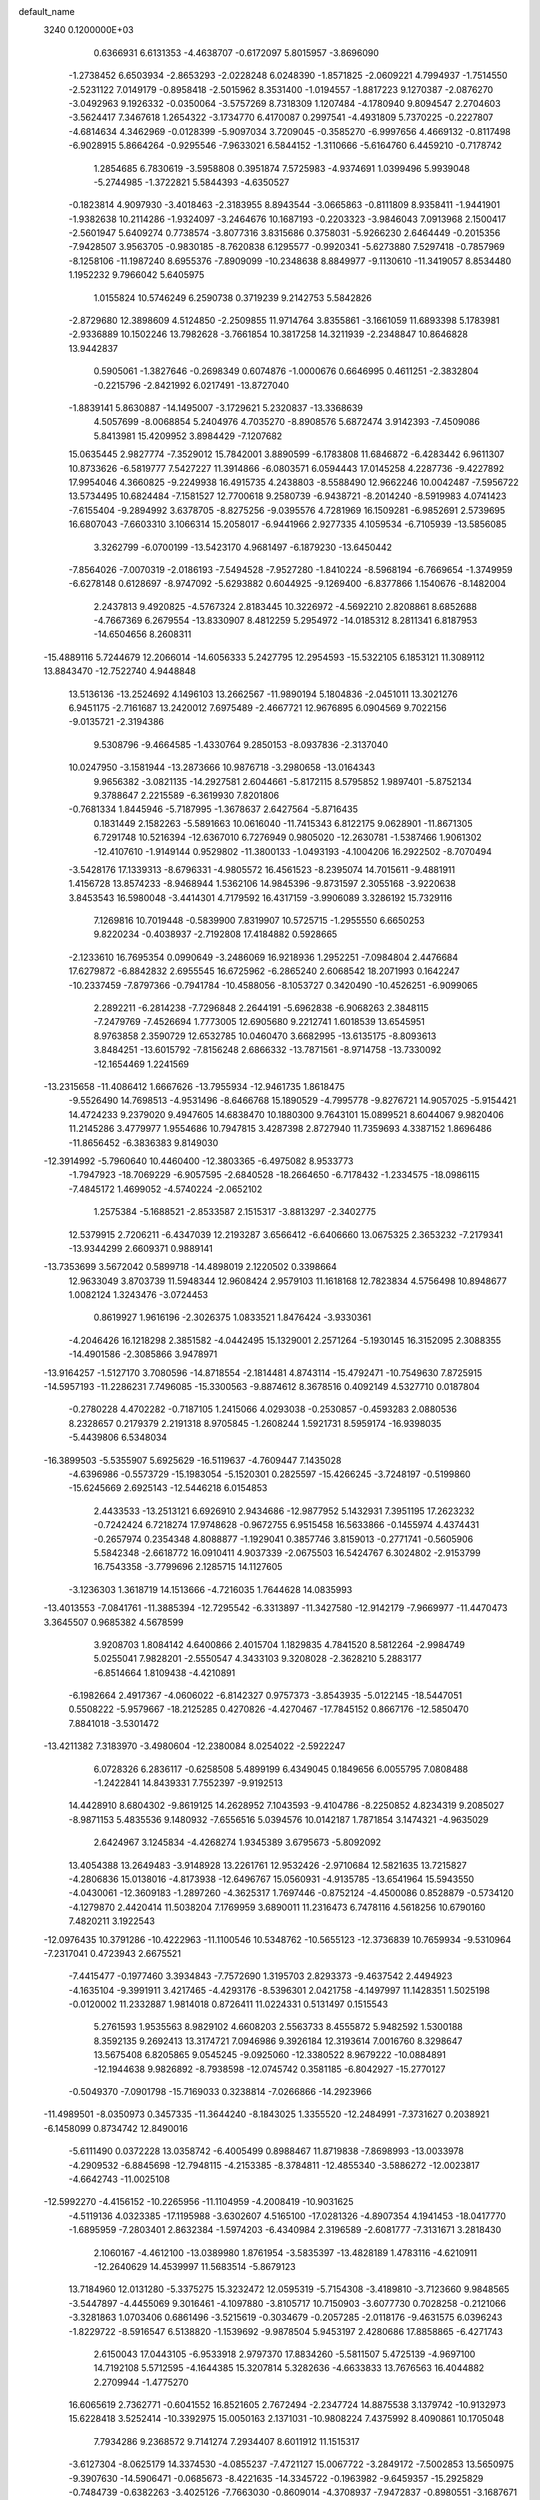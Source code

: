 default_name                                                                    
 3240  0.1200000E+03
   0.6366931   6.6131353  -4.4638707  -0.6172097   5.8015957  -3.8696090
  -1.2738452   6.6503934  -2.8653293  -2.0228248   6.0248390  -1.8571825
  -2.0609221   4.7994937  -1.7514550  -2.5231122   7.0149179  -0.8958418
  -2.5015962   8.3531400  -1.0194557  -1.8817223   9.1270387  -2.0876270
  -3.0492963   9.1926332  -0.0350064  -3.5757269   8.7318309   1.1207484
  -4.1780940   9.8094547   2.2704603  -3.5624417   7.3467618   1.2654322
  -3.1734770   6.4170087   0.2997541  -4.4931809   5.7370225  -0.2227807
  -4.6814634   4.3462969  -0.0128399  -5.9097034   3.7209045  -0.3585270
  -6.9997656   4.4669132  -0.8117498  -6.9028915   5.8664264  -0.9295546
  -7.9633021   6.5844152  -1.3110666  -5.6164760   6.4459210  -0.7178742
   1.2854685   6.7830619  -3.5958808   0.3951874   7.5725983  -4.9374691
   1.0399496   5.9939048  -5.2744985  -1.3722821   5.5844393  -4.6350527
  -0.1823814   4.9097930  -3.4018463  -2.3183955   8.8943544  -3.0665863
  -0.8111809   8.9358411  -1.9441901  -1.9382638  10.2114286  -1.9324097
  -3.2464676  10.1687193  -0.2203323  -3.9846043   7.0913968   2.1500417
  -2.5601947   5.6409274   0.7738574  -3.8077316   3.8315686   0.3758031
  -5.9266230   2.6464449  -0.2015356  -7.9428507   3.9563705  -0.9830185
  -8.7620838   6.1295577  -0.9920341  -5.6273880   7.5297418  -0.7857969
  -8.1258106 -11.1987240   8.6955376  -7.8909099 -10.2348638   8.8849977
  -9.1130610 -11.3419057   8.8534480   1.1952232   9.7966042   5.6405975
   1.0155824  10.5746249   6.2590738   0.3719239   9.2142753   5.5842826
  -2.8729680  12.3898609   4.5124850  -2.2509855  11.9714764   3.8355861
  -3.1661059  11.6893398   5.1783981  -2.9336889  10.1502246  13.7982628
  -3.7661854  10.3817258  14.3211939  -2.2348847  10.8646828  13.9442837
   0.5905061  -1.3827646  -0.2698349   0.6074876  -1.0000676   0.6646995
   0.4611251  -2.3832804  -0.2215796  -2.8421992   6.0217491 -13.8727040
  -1.8839141   5.8630887 -14.1495007  -3.1729621   5.2320837 -13.3368639
   4.5057699  -8.0068854   5.2404976   4.7035270  -8.8908576   5.6872474
   3.9142393  -7.4509086   5.8413981  15.4209952   3.8984429  -7.1207682
  15.0635445   2.9827774  -7.3529012  15.7842001   3.8890599  -6.1783808
  11.6846872  -6.4283442   6.9611307  10.8733626  -6.5819777   7.5427227
  11.3914866  -6.0803571   6.0594443  17.0145258   4.2287736  -9.4227892
  17.9954046   4.3660825  -9.2249938  16.4915735   4.2438803  -8.5588490
  12.9662246  10.0042487  -7.5956722  13.5734495  10.6824484  -7.1581527
  12.7700618   9.2580739  -6.9438721  -8.2014240  -8.5919983   4.0741423
  -7.6155404  -9.2894992   3.6378705  -8.8275256  -9.0395576   4.7281969
  16.1509281  -6.9852691   2.5739695  16.6807043  -7.6603310   3.1066314
  15.2058017  -6.9441966   2.9277335   4.1059534  -6.7105939 -13.5856085
   3.3262799  -6.0700199 -13.5423170   4.9681497  -6.1879230 -13.6450442
  -7.8564026  -7.0070319  -2.0186193  -7.5494528  -7.9527280  -1.8410224
  -8.5968194  -6.7669654  -1.3749959  -6.6278148   0.6128697  -8.9747092
  -5.6293882   0.6044925  -9.1269400  -6.8377866   1.1540676  -8.1482004
   2.2437813   9.4920825  -4.5767324   2.8183445  10.3226972  -4.5692210
   2.8208861   8.6852688  -4.7667369   6.2679554 -13.8330907   8.4812259
   5.2954972 -14.0185312   8.2811341   6.8187953 -14.6504656   8.2608311
 -15.4889116   5.7244679  12.2066014 -14.6056333   5.2427795  12.2954593
 -15.5322105   6.1853121  11.3089112  13.8843470 -12.7522740   4.9448848
  13.5136136 -13.2524692   4.1496103  13.2662567 -11.9890194   5.1804836
  -2.0451011  13.3021276   6.9451175  -2.7161687  13.2420012   7.6975489
  -2.4667721  12.9676895   6.0904569   9.7022156  -9.0135721  -2.3194386
   9.5308796  -9.4664585  -1.4330764   9.2850153  -8.0937836  -2.3137040
  10.0247950  -3.1581944 -13.2873666  10.9876718  -3.2980658 -13.0164343
   9.9656382  -3.0821135 -14.2927581   2.6044661  -5.8172115   8.5795852
   1.9897401  -5.8752134   9.3788647   2.2215589  -6.3619930   7.8201806
  -0.7681334   1.8445946  -5.7187995  -1.3678637   2.6427564  -5.8716435
   0.1831449   2.1582263  -5.5891663  10.0616040 -11.7415343   6.8122175
   9.0628901 -11.8671305   6.7291748  10.5216394 -12.6367010   6.7276949
   0.9805020 -12.2630781  -1.5387466   1.9061302 -12.4107610  -1.9149144
   0.9529802 -11.3800133  -1.0493193  -4.1004206  16.2922502  -8.7070494
  -3.5428176  17.1339313  -8.6796331  -4.9805572  16.4561523  -8.2395074
  14.7015611  -9.4881911   1.4156728  13.8574233  -8.9468944   1.5362106
  14.9845396  -9.8731597   2.3055168  -3.9220638   3.8453543  16.5980048
  -3.4414301   4.7179592  16.4317159  -3.9906089   3.3286192  15.7329116
   7.1269816  10.7019448  -0.5839900   7.8319907  10.5725715  -1.2955550
   6.6650253   9.8220234  -0.4038937  -2.7192808  17.4184882   0.5928665
  -2.1233610  16.7695354   0.0990649  -3.2486069  16.9218936   1.2952251
  -7.0984804   2.4476684  17.6279872  -6.8842832   2.6955545  16.6725962
  -6.2865240   2.6068542  18.2071993   0.1642247 -10.2337459  -7.8797366
  -0.7941784 -10.4588056  -8.1053727   0.3420490 -10.4526251  -6.9099065
   2.2892211  -6.2814238  -7.7296848   2.2644191  -5.6962838  -6.9068263
   2.3848115  -7.2479769  -7.4526694   1.7773005  12.6905680   9.2212741
   1.6018539  13.6545951   8.9763858   2.3590729  12.6532785  10.0460470
   3.6682995 -13.6135175  -8.8093613   3.8484251 -13.6015792  -7.8156248
   2.6866332 -13.7871561  -8.9714758 -13.7330092 -12.1654469   1.2241569
 -13.2315658 -11.4086412   1.6667626 -13.7955934 -12.9461735   1.8618475
  -9.5526490  14.7698513  -4.9531496  -8.6466768  15.1890529  -4.7995778
  -9.8276721  14.9057025  -5.9154421  14.4724233   9.2379020   9.4947605
  14.6838470  10.1880300   9.7643101  15.0899521   8.6044067   9.9820406
  11.2145286   3.4779977   1.9554686  10.7947815   3.4287398   2.8727940
  11.7359693   4.3387152   1.8696486 -11.8656452  -6.3836383   9.8149030
 -12.3914992  -5.7960640  10.4460400 -12.3803365  -6.4975082   8.9533773
  -1.7947923 -18.7069229  -6.9057595  -2.6840528 -18.2664650  -6.7178432
  -1.2334575 -18.0986115  -7.4845172   1.4699052  -4.5740224  -2.0652102
   1.2575384  -5.1688521  -2.8533587   2.1515317  -3.8813297  -2.3402775
  12.5379915   2.7206211  -6.4347039  12.2193287   3.6566412  -6.6406660
  13.0675325   2.3653232  -7.2179341 -13.9344299   2.6609371   0.9889141
 -13.7353699   3.5672042   0.5899718 -14.4898019   2.1220502   0.3398664
  12.9633049   3.8703739  11.5948344  12.9608424   2.9579103  11.1618168
  12.7823834   4.5756498  10.8948677   1.0082124   1.3243476  -3.0724453
   0.8619927   1.9616196  -2.3026375   1.0833521   1.8476424  -3.9330361
  -4.2046426  16.1218298   2.3851582  -4.0442495  15.1329001   2.2571264
  -5.1930145  16.3152095   2.3088355 -14.4901586  -2.3085866   3.9478971
 -13.9164257  -1.5127170   3.7080596 -14.8718554  -2.1814481   4.8743114
 -15.4792471 -10.7549630   7.8725915 -14.5957193 -11.2286231   7.7496085
 -15.3300563  -9.8874612   8.3678516   0.4092149   4.5327710   0.0187804
  -0.2780228   4.4702282  -0.7187105   1.2415066   4.0293038  -0.2530857
  -0.4593283   2.0880536   8.2328657   0.2179379   2.2191318   8.9705845
  -1.2608244   1.5921731   8.5959174 -16.9398035  -5.4439806   6.5348034
 -16.3899503  -5.5355907   5.6925629 -16.5119637  -4.7609447   7.1435028
  -4.6396986  -0.5573729 -15.1983054  -5.1520301   0.2825597 -15.4266245
  -3.7248197  -0.5199860 -15.6245669   2.6925143 -12.5446218   6.0154853
   2.4433533 -13.2513121   6.6926910   2.9434686 -12.9877952   5.1432931
   7.3951195  17.2623232  -0.7242424   6.7218274  17.9748628  -0.9672755
   6.9515458  16.5633866  -0.1455974   4.4374431  -0.2657974   0.2354348
   4.8088877  -1.1929041   0.3857746   3.8159013  -0.2771741  -0.5605906
   5.5842348  -2.6618772  16.0910411   4.9037339  -2.0675503  16.5424767
   6.3024802  -2.9153799  16.7543358  -3.7799696   2.1285715  14.1127605
  -3.1236303   1.3618719  14.1513666  -4.7216035   1.7644628  14.0835993
 -13.4013553  -7.0841761 -11.3885394 -12.7295542  -6.3313897 -11.3427580
 -12.9142179  -7.9669977 -11.4470473   3.3645507   0.9685382   4.5678599
   3.9208703   1.8084142   4.6400866   2.4015704   1.1829835   4.7841520
   8.5812264  -2.9984749   5.0255041   7.9828201  -2.5550547   4.3433103
   9.3208028  -2.3628210   5.2883177  -6.8514664   1.8109438  -4.4210891
  -6.1982664   2.4917367  -4.0606022  -6.8142327   0.9757373  -3.8543935
  -5.0122145 -18.5447051   0.5508222  -5.9579667 -18.2125285   0.4270826
  -4.4270467 -17.7845152   0.8667176 -12.5850470   7.8841018  -3.5301472
 -13.4211382   7.3183970  -3.4980604 -12.2380084   8.0254022  -2.5922247
   6.0728326   6.2836117  -0.6258508   5.4899199   6.4349045   0.1849656
   6.0055795   7.0808488  -1.2422841  14.8439331   7.7552397  -9.9192513
  14.4428910   8.6804302  -9.8619125  14.2628952   7.1043593  -9.4104786
  -8.2250852   4.8234319   9.2085027  -8.9871153   5.4835536   9.1480932
  -7.6556516   5.0394576  10.0142187   1.7871854   3.1474321  -4.9635029
   2.6424967   3.1245834  -4.4268274   1.9345389   3.6795673  -5.8092092
  13.4054388  13.2649483  -3.9148928  13.2261761  12.9532426  -2.9710684
  12.5821635  13.7215827  -4.2806836  15.0138016  -4.8173938 -12.6496767
  15.0560931  -4.9135785 -13.6541964  15.5943550  -4.0430061 -12.3609183
  -1.2897260  -4.3625317   1.7697446  -0.8752124  -4.4500086   0.8528879
  -0.5734120  -4.1279870   2.4420414  11.5038204   7.1769959   3.6890011
  11.2316473   6.7478116   4.5618256  10.6790160   7.4820211   3.1922543
 -12.0976435  10.3791286 -10.4222963 -11.1100546  10.5348762 -10.5655123
 -12.3736839  10.7659934  -9.5310964  -7.2317041   0.4723943   2.6675521
  -7.4415477  -0.1977460   3.3934843  -7.7572690   1.3195703   2.8293373
  -9.4637542   2.4494923  -4.1635104  -9.3991911   3.4217465  -4.4293176
  -8.5396301   2.0421758  -4.1497997  11.1428351   1.5025198  -0.0120002
  11.2332887   1.9814018   0.8726411  11.0224331   0.5131497   0.1515543
   5.2761593   1.9535563   8.9829102   4.6608203   2.5563733   8.4555872
   5.9482592   1.5300188   8.3592135   9.2692413  13.3174721   7.0946986
   9.3926184  12.3193614   7.0016760   8.3298647  13.5675408   6.8205865
   9.0545245  -9.0925060 -12.3380522   8.9679222 -10.0884891 -12.1944638
   9.9826892  -8.7938598 -12.0745742   0.3581185  -6.8042927 -15.2770127
  -0.5049370  -7.0901798 -15.7169033   0.3238814  -7.0266866 -14.2923966
 -11.4989501  -8.0350973   0.3457335 -11.3644240  -8.1843025   1.3355520
 -12.2484991  -7.3731627   0.2038921  -6.1458099   0.8734742  12.8490016
  -5.6111490   0.0372228  13.0358742  -6.4005499   0.8988467  11.8719838
  -7.8698993 -13.0033978  -4.2909532  -6.8845698 -12.7948115  -4.2153385
  -8.3784811 -12.4855340  -3.5886272 -12.0023817  -4.6642743 -11.0025108
 -12.5992270  -4.4156152 -10.2265956 -11.1104959  -4.2008419 -10.9031625
  -4.5119136   4.0323385 -17.1195988  -3.6302607   4.5165100 -17.0281326
  -4.8907354   4.1941453 -18.0417770  -1.6895959  -7.2803401   2.8632384
  -1.5974203  -6.4340984   2.3196589  -2.6081777  -7.3131671   3.2818430
   2.1060167  -4.4612100 -13.0389980   1.8761954  -3.5835397 -13.4828189
   1.4783116  -4.6210911 -12.2640629  14.4539997  11.5683514  -5.8679123
  13.7184960  12.0131280  -5.3375275  15.3232472  12.0595319  -5.7154308
  -3.4189810  -3.7123660   9.9848565  -3.5447897  -4.4455069   9.3016461
  -4.1097880  -3.8105717  10.7150903  -3.6077730   0.7028258  -0.2121066
  -3.3281863   1.0703406   0.6861496  -3.5215619  -0.3034679  -0.2057285
  -2.0118176  -9.4631575   6.0396243  -1.8229722  -8.5916547   6.5138820
  -1.1539692  -9.9878504   5.9453197   2.4280686  17.8858865  -6.4271743
   2.6150043  17.0443105  -6.9533918   2.9797370  17.8834260  -5.5811507
   5.4725139  -4.9697100  14.7192108   5.5712595  -4.1644385  15.3207814
   5.3282636  -4.6633833  13.7676563  16.4044882   2.2709944  -1.4775270
  16.6065619   2.7362771  -0.6041552  16.8521605   2.7672494  -2.2347724
  14.8875538   3.1379742 -10.9132973  15.6228418   3.5252414 -10.3392975
  15.0050163   2.1371031 -10.9808224   7.4375992   8.4090861  10.1705048
   7.7934286   9.2368572   9.7141274   7.2934407   8.6011912  11.1515317
  -3.6127304  -8.0625179  14.3374530  -4.0855237  -7.4721127  15.0067722
  -3.2849172  -7.5002853  13.5650975  -9.3907630 -14.5906471  -0.0685673
  -8.4221635 -14.3345722  -0.1963982  -9.6459357 -15.2925829  -0.7484739
  -0.6382263  -3.4025126  -7.7663030  -0.8609014  -4.3708937  -7.9472837
  -0.8980551  -3.1687671  -6.8186997  -8.4621368   2.5842663 -16.0386597
  -8.6775694   2.9589088 -16.9515298  -8.9359129   1.7006095 -15.9170579
   1.0479608  -6.9640552  16.5314602   0.5621658  -6.5902197  15.7287460
   0.6932993  -7.8864377  16.7400883  13.4385536   9.8111345  -3.7995502
  13.8346857   9.3453616  -2.9956628  14.0628933  10.5436299  -4.1057370
 -13.9053876  -3.4486648   7.5514350 -14.3780443  -2.7665609   6.9757356
 -13.6181383  -3.0166680   8.4180184   3.9489898 -14.2218909  -0.2005703
   3.9491534 -13.5205809   0.5262475   3.3913428 -15.0110676   0.0932495
  -7.3260369  -0.3844991   0.0766612  -6.7912493  -0.2095114   0.9153993
  -8.2827236  -0.0945400   0.2207940   4.7882093   3.1521054   5.1050697
   5.7891481   3.1475851   4.9701577   4.3825192   3.9200734   4.5895693
  -1.6356259   1.3325929   2.4378098  -1.0970115   2.1581486   2.6579288
  -2.4471919   1.2903355   3.0375389  -8.0948507  -0.4586388  14.4085594
  -8.9357561  -0.0840229  13.9930584  -7.3133993   0.1413870  14.1862922
 -12.9896066  -0.0985830  12.0715174 -13.8455050  -0.5111830  12.4140072
 -13.1465983   0.8767888  11.8615090  15.4106501  -3.9378504  -2.9950504
  15.4953636  -4.4870009  -3.8384705  15.1280823  -2.9976932  -3.2324527
  -5.8711589  -1.4598430   9.7648669  -5.4421464  -1.8642430   8.9448005
  -6.1137961  -0.4974092   9.5779219  -0.6996773  11.6991296  13.5330675
  -0.1488028  10.8530792  13.5619815  -0.0963344  12.4983367  13.6647701
  -1.4434691  -1.4453637 -19.4378119  -1.5606302  -0.5463398 -19.8829290
  -1.6776641  -2.1781062 -20.0922896   6.5117174  -2.9861104 -11.7024683
   6.8969208  -3.9194587 -11.7265410   5.5041487  -3.0388590 -11.6563924
   3.7601805  11.4282548 -11.9262771   3.7960045  12.2826539 -12.4636959
   2.9400621  10.9000607 -12.1880343 -13.0232625  -3.6831253  -2.7621939
 -12.0709047  -3.8737195  -3.0393014 -13.5509025  -4.5443229  -2.7563030
  -0.9418957  17.3323652  -5.5455415  -0.4043872  17.1657556  -4.7068367
  -1.0223629  18.3269585  -5.7017761 -11.3686054  -3.0175165  -5.5048859
 -10.8783299  -2.9425551  -4.6250503 -12.1553596  -2.3841810  -5.5068688
   0.2567667  -0.5108202   2.5325947  -0.4735966   0.1665584   2.3657781
   0.3985088  -0.6149895   3.5271589  -1.1830923   8.3255014 -11.3789769
  -2.1013244   8.0965845 -11.0260650  -0.9864747   9.2996754 -11.1989030
  -9.1531567   9.2951139   5.4684290  -9.9758897   9.6505423   5.0027242
  -8.6883808  10.0495117   5.9531634 -10.0669911 -12.0647586  -6.4039466
  -9.6810504 -12.7927039  -5.8197844 -10.0153076 -11.1806430  -5.9183867
   0.8520573 -18.1189492  -2.4944178   1.2803930 -17.8815965  -3.3777593
  -0.1346441 -18.2846421  -2.6324978  13.0554826   9.8582139  -0.2276679
  13.0741734  10.2036782   0.7212288  12.1849303   9.3733014  -0.3922843
  -8.3047355  -5.7761884  -4.6406222  -8.1289681  -6.2482286  -3.7651887
  -7.4637708  -5.3066980  -4.9446899 -15.4080209  -4.8197466   4.0680189
 -14.8687950  -3.9664483   4.1029104 -14.8713633  -5.5383335   3.6035497
  -9.9511273   3.0957357  17.9674892  -8.9824822   2.8101144  17.9832073
 -10.3811057   2.7806837  17.1096076   2.5571273   5.4189764 -11.6417953
   1.6086375   5.7571156 -11.7200828   2.5484790   4.4679154 -11.3019304
   6.4010371   5.6621496  12.8595494   7.3917424   5.5743998  13.0353420
   5.9814166   4.7438600  12.8319328   5.7852124 -11.3886431  15.0524052
   5.6728715 -10.9076419  15.9333804   5.9607768 -12.3683899  15.2237917
   3.9494854  -4.9823350   2.3007308   3.4965677  -4.4945490   3.0603560
   3.2493043  -5.3750603   1.6878579  -2.4947591  11.9948227  -0.1732476
  -3.0243368  12.5206616   0.5072970  -2.2845280  12.5851290  -0.9653596
   5.9605203  19.2421341  -2.1271317   5.0235541  19.5972310  -2.0002440
   6.1907801  19.2436322  -3.1105331  -3.5846165  -4.1674726   5.7398355
  -2.5794108  -4.1402240   5.6453945  -4.0022197  -3.5270901   5.0798221
  -7.1459264  -9.7402680  -1.0184063  -6.9421792  -9.7288342  -0.0292368
  -6.4477615 -10.2890212  -1.4995879   1.0916651   8.2298668  10.8897913
   0.5268941   7.7809458  11.5966177   1.6636085   7.5382412  10.4265043
  -5.6707502  14.5144302  -0.8343296  -5.4177792  15.4922178  -0.8404205
  -5.2438620  14.0513493  -1.6239008   9.2164905 -14.2786447  -9.0951394
   9.4588102 -14.3510172 -10.0729653   8.8290384 -13.3642483  -8.9111283
   0.1429608  11.1499387  -4.0086671   0.8133410  10.4147709  -4.1825026
  -0.7468508  10.8968566  -4.4139875  10.2486883  13.8637892   1.5760594
  10.3559632  13.8046813   2.5786054  10.4120362  14.8140878   1.2754765
  16.5960372  -8.2930790  -0.3834766  16.0382073  -8.6334842   0.3866209
  16.7269558  -7.2960270  -0.2894148   6.0372289 -14.9825111  15.1472573
   5.4499250 -15.7685369  14.9078045   6.3280138 -14.5101086  14.3032313
  14.8688163   0.6073341 -10.6641029  13.8995728   0.3821420 -10.8371794
  15.4295816  -0.2279510 -10.7532156  12.1372581  -4.1147130   2.5778876
  12.8861108  -4.4614666   1.9955804  12.4619729  -3.3157870   3.1036039
  -2.6780203   0.3807565  -4.5852386  -2.8884232   0.9056357  -3.7483799
  -1.8295828   0.7369652  -5.0016148  12.2960039  -9.5016210 -12.2798842
  12.1394095 -10.0393845 -13.1203535  12.9970229  -9.9580721 -11.7139119
   7.3238565   3.0378602  -9.4285292   6.9420150   2.3511423 -10.0631279
   8.3310701   2.9635722  -9.4184218  -1.4318629   9.3665248  -5.5581821
  -2.1243652   8.6643503  -5.3402565  -0.5085795   8.9903177  -5.3965776
  11.9168596   6.8667813 -11.1864810  11.1465143   6.8837479 -11.8394590
  12.0460886   5.9259227 -10.8427005   8.2133147  -5.1417884  -0.6335972
   8.4983672  -5.6420745  -1.4633916   7.5990731  -4.3829468  -0.8923767
   1.6444441 -12.1342283  10.3510957   2.2476469 -12.9441148  10.3692711
   2.0255021 -11.4171330  10.9516530  15.4575011 -10.6775787   3.7689196
  14.9901208 -11.5603047   3.9187542  15.8597090 -10.3577799   4.6384354
  16.2746696   7.4596561  -3.8232921  16.0252229   7.7302858  -4.7638429
  15.4433453   7.4273778  -3.2506160   3.4265542  16.0692970  -0.1082329
   3.2753144  16.9942350   0.2682193   2.5980961  15.5089772   0.0324757
  -8.7693741 -12.8888728  -8.5213270  -9.1783019 -12.3852777  -7.7472016
  -8.6431026 -12.2609785  -9.3022906   3.4944859   1.0514149  13.3579257
   3.8072003   1.7259279  12.6743016   4.1395595   1.0357889  14.1349302
   8.2610241  -7.9954797 -17.4043947   8.0167697  -7.0725092 -17.7338872
   8.3949388  -7.9711390 -16.4036079  11.6211276  -5.2410279  -2.9925862
  12.3287482  -5.5334295  -2.3338947  11.4418496  -4.2537080  -2.8778746
   9.5970635  -8.4368088  10.3670160   9.9146909  -9.0741657   9.6507834
  10.0442826  -8.6652440  11.2433221  -0.8150560  -1.4311475  -3.0646802
  -1.1029253  -0.5318161  -3.4230575  -0.1646282  -1.2977193  -2.3036016
 -13.5411305  11.1433660  -0.7017823 -14.1434444  10.3759948  -0.9634297
 -12.5762386  10.8539316  -0.7746624 -10.4060426   9.9467185  11.2974415
 -10.9007224   9.6519029  12.1271859 -11.0549451  10.3757076  10.6532413
 -15.9676130   8.0074869  -9.8499678 -15.6247985   7.2718583  -9.2487785
 -16.5444770   7.6074134 -10.5761008 -10.5813530  -7.9038512  11.9440380
 -11.4180279  -8.0948616  12.4765698 -10.8221003  -7.3782116  11.1158811
   3.6661485   1.4598668  -8.2302183   4.2956229   0.8689318  -8.7542961
   3.7450460   1.2465391  -7.2461621  14.5147371  -7.7563119  -5.0611659
  13.6159117  -7.5319663  -5.4635116  14.3806000  -8.1989974  -4.1633147
   9.8265763   6.4274762  -3.7375520   9.7215721   7.1496763  -3.0393392
   9.5854471   5.5328964  -3.3354529  14.2716277   1.5413900  -8.1293855
  14.2789112   1.4866901  -9.1378768  13.9312703   0.6705272  -7.7474761
  11.7368201  13.8778734  -1.3282095  11.3183513  14.7574194  -1.5953849
  11.0152550  13.2411686  -1.0215325   4.9763698   3.9311028   2.0700779
   4.5008833   3.0401251   2.0831688   5.9393328   3.8028579   2.3464029
  -2.5447202 -11.6121034  -9.1890214  -3.4781472 -11.3051116  -9.4226236
  -2.5953452 -12.4709759  -8.6599890   8.9906615  -8.8266611   3.9409553
   9.9782461  -8.8471119   3.7303407   8.5776687  -7.9976075   3.5382060
  11.0294029  -1.1398288  -0.2605528  10.6511245  -1.9485613   0.2116307
  10.2933464  -0.6731558  -0.7709811   3.4351041  -9.4962245   3.3071054
   3.9890033  -8.9355005   3.9386783   3.9346755  -9.6167151   2.4376168
   1.1006916  -9.1027028   4.6229939   0.5026243  -9.0992354   3.8091122
   2.0203155  -9.4299544   4.3635748   5.9493780   7.9643009   2.6983352
   5.5659187   8.8846629   2.5371124   5.2337272   7.2691681   2.5410639
 -10.6190897   8.0705555 -13.8335639 -11.4433788   7.7595607 -14.3274562
  -9.8976863   8.3087028 -14.4991185   2.1924361  -0.9218682   7.3468710
   2.3360186  -0.1056477   7.9241649   3.0859847  -1.2768486   7.0375816
  -2.6174413   6.2048353  16.7709282  -1.6749244   6.5557041  16.8639493
  -3.1505867   6.4500482  17.5929542   2.5046116 -16.7626610   6.0875473
   3.4337450 -16.6392919   6.4638334   2.3330502 -16.0640722   5.3785759
 -16.7260219   1.5477827  -7.6746771 -16.8086893   1.6612970  -8.6748674
 -15.8103311   1.1846489  -7.4516430   7.5439656   0.0606502  14.8961304
   6.5795284   0.0692537  15.1959418   8.0368465   0.8305856  15.3255113
 -12.3450912   8.7937155   5.3252138 -12.2671545   9.4919104   6.0508513
 -11.9083933   9.1353791   4.4810213  -5.0800559  10.6446422  15.5065323
  -5.2997439  10.7089214  16.4902525  -5.0335357   9.6729983  15.2347896
  -2.7119185  -5.2960782 -15.2288030  -2.1964491  -5.1611029 -16.0868082
  -3.4907400  -5.9164793 -15.3980354  -2.4007170  -7.7699557  -8.1932549
  -2.3758283  -8.4701957  -8.9206781  -2.7117254  -6.8913135  -8.5823072
  -4.9425695 -15.4654510  -8.7084581  -4.4567115 -14.7128995  -8.2418658
  -5.9264533 -15.4207775  -8.4846791   5.9922353  13.9338397   2.6431685
   6.6209426  13.1433798   2.6427581   6.4524071  14.7297524   3.0613369
 -11.7631706  -9.2660267 -11.3350481 -11.0250464  -9.4296032 -12.0047610
 -11.3766487  -9.2637019 -10.4019375  -1.7502860   1.5512796 -17.4918450
  -1.6729753   2.5242596 -17.2321661  -0.9119667   1.2646580 -17.9767871
   4.6044147   2.7744067  11.7238440   3.8236644   3.4084828  11.6317769
   5.1105143   2.7345919  10.8507014   0.2122930 -11.5406638 -11.8883940
   0.6866951 -11.0469248 -12.6308658   0.6288729 -12.4532524 -11.7711626
   4.1656352  -4.8619900   6.2939604   3.6036467  -5.1149863   7.0941240
   4.9704301  -4.3346288   6.6010359  -8.8497048  14.0322623   4.1369137
  -9.0977536  14.8990936   4.5920788  -8.2462439  13.4946538   4.7426463
   9.1580168  -8.8826022   0.6645587   8.8488775  -8.2725843   1.4078024
   8.9072999  -9.8357942   0.8851626  -9.6977517   7.6721319 -11.0501167
 -10.5499776   7.6510309 -10.5084842  -9.9227817   7.6267078 -12.0336807
 -11.3180212 -15.3573040  -7.8176550 -11.2466663 -14.3501476  -7.8430411
 -11.8925164 -15.6344429  -7.0345526   7.4015536   8.6168046  12.9413955
   6.4079544   8.4363464  12.9242035   7.7530863   8.4761354  13.8777378
  -6.5262510  -4.5309108   5.3472943  -6.3322719  -4.9938173   6.2237587
  -6.9579859  -3.6358297   5.5276681  11.0927352  -6.9709319   0.0375860
  11.1476127  -6.5854164  -0.8943294  10.3689376  -7.6746723   0.0686748
  11.8467997  11.9820700   4.4171092  12.5881246  11.8164545   3.7514449
  11.1965816  11.2094969   4.3959610   0.5688148   8.1988190   2.3066092
   0.3234777   8.8585055   1.5822312   1.4811037   8.4271796   2.6749575
   8.4313321   6.8324902  -5.9172804   8.8030593   6.6868009  -4.9895448
   9.0465801   6.4085252  -6.5968564  -5.2863201  10.1259151  -2.8171582
  -5.6635217   9.1938115  -2.7222807  -4.9717790  10.2667522  -3.7665415
  -6.4626391  -0.1830434  -2.4976548  -5.5682337  -0.6471444  -2.5665687
  -6.7149659  -0.0811613  -1.5250032  -0.3185398  -7.8291875   9.1100572
   0.1647281  -7.1456224   9.6751156   0.2357231  -8.6716161   9.0534295
  -4.5849425   7.1460174 -12.0283413  -4.6071662   6.6252830 -11.1632160
  -4.0836524   6.6164850 -12.7272001  -0.3435267   5.7511021 -12.3992479
  -0.6072517   6.6769386 -12.0936731  -1.0329169   5.0835424 -12.0842795
   3.6203909   3.3007151   7.4225142   2.9493470   2.5495254   7.4967715
   4.0709740   3.2615431   6.5194415 -11.7828842  -5.0658649  -7.1804566
 -10.9308913  -5.4708664  -7.5412637 -11.5605733  -4.2476989  -6.6315648
   6.5705955  13.7393910   6.6016933   6.3610397  12.8166101   6.2486184
   5.9187310  14.4050669   6.2117597  -3.1132368  -5.4756603  -9.6162761
  -2.8232767  -5.6069735 -10.5748062  -3.8432228  -4.7787057  -9.5778745
  13.6933579  -1.7593648   0.0837778  14.2917976  -1.1654041  -0.4722624
  12.7331863  -1.4650948  -0.0238129   7.6992974  -9.9670485  13.6253010
   7.5384326  -9.0108396  13.9079441   6.8917396 -10.5272435  13.8579637
   0.1781872 -13.5542850   0.6739720   0.4127802 -12.5842500   0.8292078
   0.2665868 -13.7688544  -0.3090058  10.5109181   9.9814272  -4.6478663
  10.8548940   9.1064903  -5.0170086  11.2445203  10.4376817  -4.1246457
 -11.2139482   0.4720992  -3.6515832 -10.5662095  -0.1008127  -3.1297532
 -10.7623523   1.3362900  -3.9148994  10.5304581  10.0842289   1.5601751
  10.0895842  10.0065727   2.4655478  10.3109294   9.2677184   1.0077100
  -9.9227878  -3.5851778  -9.8665864  -9.3323474  -4.0368316  -9.1828547
  -9.3694121  -3.3267333 -10.6710003   2.4648649 -15.4046559   3.5244341
   2.9909496 -14.5805026   3.7776265   2.7823794 -15.7444355   2.6278660
  -1.5068924 -17.4763131   1.0188659  -1.3485980 -16.6919918   1.6352123
  -1.0941939 -17.2845353   0.1172001 -16.2553095  11.1366156   4.9331548
 -17.0506155  11.5499643   5.3986989 -16.2274619  10.1463121   5.1296836
 -13.1656771 -13.8145515  -3.6843996 -13.4502895 -13.6902702  -2.7233325
 -13.6381823 -14.6175793  -4.0742524 -14.1169071 -11.1123668   5.1109970
 -13.5050182 -11.0030027   4.3149244 -14.5818547 -10.2361314   5.3010898
 -12.6686624  -4.6653387   2.2428846 -13.1398424  -5.5570911   2.2964298
 -12.3622245  -4.5029445   1.2942941   7.2867821   1.2834086  -0.0132035
   7.3487519   2.2901795   0.0384896   6.3226025   0.9998938   0.0871811
  -9.2584260  -1.1713432  -2.4625775  -8.2704042  -0.9876610  -2.3617126
  -9.6223913  -1.5405544  -1.5957947  -5.1658548 -11.0523560  -9.8832087
  -5.5757033 -11.3020567 -10.7719008  -5.7603042 -10.3838805  -9.4143054
   2.6634872   8.4455896  -9.7544665   3.4220919   7.9849512 -10.2365778
   3.0183642   9.2530238  -9.2623158  -9.4303626  12.7643973  -9.0388392
  -9.3400497  12.0534304  -9.7505060 -10.4087508  12.9292638  -8.8499593
  -5.7314027  -4.5841542 -13.6979327  -5.2449588  -3.8072448 -13.2738052
  -5.2425963  -4.8715550 -14.5337372 -10.6037064  -0.3072428   3.3220888
 -10.3362303   0.3586040   2.6113113  -9.9165148  -0.3037953   4.0622615
  -0.8673265  -4.5966770   5.5863806  -0.2476714  -4.1140963   4.9513661
  -0.7527562  -4.2228955   6.5176492  -9.4591871 -16.7261375  -6.2732755
 -10.2143437 -16.2080739  -6.6992433  -9.4376201 -17.6622557  -6.6518488
   0.9009836   4.8390103   5.0429733   0.3589789   5.2615601   5.7830967
   0.4732412   5.0465441   4.1518693   1.4471106  12.5548975  -2.0203599
   0.9736719  12.1599846  -2.8203597   2.4460359  12.4950467  -2.1569835
 -16.0476845  -1.9384152  10.8774275 -16.1460766  -1.1999811  10.1954202
 -15.0717288  -2.1800094  10.9735666  -6.8965014  15.8238674  11.1549966
  -7.1811657  15.0474785  10.5750945  -7.7094358  16.3605840  11.4217792
  17.3525588  -4.1082258  -0.7938255  16.6589857  -4.1952304  -1.5228567
  17.2045819  -3.2456845  -0.2896179   0.3643227 -11.0394150   6.2455702
   0.4137912 -10.2475670   5.6205664   1.2413508 -11.5399081   6.2248761
  -8.9082741   2.9220707  12.3006259  -8.2219245   3.5466393  11.9019552
  -8.7129290   1.9756323  12.0070366   0.5383611 -14.6006294 -11.1160222
   0.6695277 -15.5258689 -10.7328418   0.4473675 -13.9340721 -10.3626820
 -12.3768348  -0.6152514 -11.7326128 -12.5173645  -0.3449962 -10.7696416
 -11.4944546  -0.2485868 -12.0598165   7.6138243 -10.8653731   2.7440726
   8.1367838 -10.1815295   3.2722499   7.3136535 -11.6080951   3.3591836
  -2.8786194  -9.7225026  -2.0518645  -3.7152367 -10.1941774  -1.7393036
  -2.6501351  -8.9795684  -1.4069275   0.3235332   3.3229654  17.7137036
  -0.1419362   4.1073204  17.2798540   0.3093543   2.5330403  17.0844841
  -1.0398649  -4.3556274  11.2462513  -0.3533573  -3.8036240  11.7403157
  -1.8741318  -3.8049067  11.1020103  -0.7347288  -3.7463843   8.1740903
  -1.1633854  -4.0596681   9.0332799   0.2293834  -3.5012703   8.3487526
  15.1037027  11.2965761  -1.3090392  15.8731237  10.9746184  -0.7394476
  14.2745247  10.7645118  -1.0866177  -1.0998491 -15.5822590   5.0955609
  -0.6757413 -15.0762199   4.3312593  -0.9464420 -15.0798250   5.9581885
 -10.8476557  -8.0319329  -5.4179193 -10.7344629  -7.0285672  -5.3945807
 -11.7864331  -8.2715174  -5.1326192  -0.3337758   5.4585895 -15.2136181
   0.4578386   5.5469877 -15.8346112  -0.0179869   5.5130876 -14.2558043
   3.4590905 -12.1548774   1.4289178   2.5658751 -11.7124458   1.2660661
   4.1982338 -11.4789583   1.2989160   9.2818492   1.3274614  -4.1811787
  10.2524215   1.1048849  -4.3501434   8.7181651   0.9737564  -4.9409504
  -4.9502666  -3.7721607  -8.9046266  -4.5291481  -3.6479016  -7.9950558
  -5.8028042  -3.2331797  -8.9573429  13.9996582 -12.5684764   9.9091857
  13.0908524 -13.0057276   9.8545642  13.9272991 -11.6041150   9.6178589
  10.9786527  -6.1651410 -14.5567688  10.1922917  -6.7977837 -14.5954943
  10.6440075  -5.2184243 -14.4479566  10.5603940   7.7012888   8.9177007
   9.7176062   7.8610637   9.4508805  11.2082858   8.4595693   9.0769075
  -4.9292300  -2.3660044   7.4243119  -4.9951083  -3.2417237   6.9254374
  -3.9824656  -2.0183696   7.3705780   8.2263118  -6.3703039   1.9588925
   7.3368836  -6.1951578   2.4042479   8.2402533  -5.9298574   1.0500953
  -8.3770502  -2.1036381  10.5107024  -8.8980536  -2.7262522   9.9098637
  -7.4164197  -2.0629816  10.2014517  -3.8325065  10.1753259 -16.7031905
  -3.3462287   9.2902706 -16.7208257  -4.4826401  10.2176510 -17.4749644
  -6.9712982   4.8023424  -6.9898769  -6.9219032   3.8083643  -7.1621201
  -7.4859754   5.2480927  -7.7358755  -4.9139250  11.5713617  10.0185646
  -4.9309515  11.5189681  11.0270610  -4.2036809  10.9485849   9.6610702
  12.6283704   7.0955702  11.6987090  11.6355809   7.2622602  11.6169562
  13.0995552   7.9643266  11.9069089 -16.9479213   5.9982625   1.8189877
 -16.4737229   5.2532127   2.3090251 -16.3775231   6.8315099   1.8400753
  -4.4271048 -11.6941503   7.1008297  -4.6365306 -11.7873736   6.1171884
  -3.4283831 -11.7528919   7.2394099  -6.5265791  15.3378437   7.8861430
  -6.5711220  14.4628846   8.3886991  -5.7296663  15.8695681   8.2059855
  -2.9315112   2.0447249 -15.1490183  -3.9409905   2.0765055 -15.1554660
  -2.5923470   1.9281787 -16.0932029   3.0662147  -1.4464610  -9.6683331
   3.2114443  -2.1058337 -10.4194895   3.8657969  -0.8332608  -9.5993849
 -15.3777943   9.9587088  -5.8671106 -14.3756371  10.0171650  -5.7559182
 -15.8234182  10.6356380  -5.2643783  -1.5649524 -12.1049169   4.2526449
  -1.4064293 -11.9990766   5.2444958  -0.9733575 -12.8406879   3.8938183
  11.8958868  -7.1281859  -5.6155121  11.5165103  -6.6546452  -4.8080886
  11.2001726  -7.7531527  -5.9969546 -16.8881291   6.2004945   9.4914265
 -16.6674548   7.0957215   9.0791506 -17.8480933   5.9628530   9.2862551
   5.0324035 -10.5002444 -16.1234545   6.0330600 -10.6349150 -16.0979498
   4.5737466 -11.3088168 -15.7285563   7.4512751  -2.0090264   2.0108639
   8.1252098  -2.7570031   1.9305958   6.6480530  -2.2163558   1.4347140
  13.5607703  13.9164282   0.8646285  12.8887416  13.5679273   0.1960296
  13.1157320  14.5936357   1.4674808  -4.2504420  16.2657011  11.8774137
  -5.1393347  15.9394853  11.5259127  -3.7398259  15.4895958  12.2736860
   9.7202457  -9.5311214  -6.1048004  10.1858332  -9.7805606  -5.2439238
  10.3151114  -9.7608687  -6.8880315   5.9270762  -6.4429111   3.4770987
   5.2018929  -5.9294761   2.9968970   5.5065725  -7.1406058   4.0741739
   8.8853844  -4.2855161  -6.9704876   9.0389680  -3.7181794  -6.1491222
   8.7918934  -5.2536297  -6.6982460   0.9647964 -11.5107227  -5.6741417
   0.3598065 -11.6993510  -4.8876898   1.7688996 -12.1205748  -5.6341600
   9.1167721  -7.6485542  -9.6596031   8.3963024  -7.8192952 -10.3465317
   9.8304223  -7.0567095 -10.0602565  -9.6586510  13.1628821  11.0562340
  -9.4561427  14.1500888  10.9890527 -10.6432009  13.0092306  10.8914533
  12.5535106   4.1388452 -10.2238888  13.3052194   3.6950742 -10.7319253
  12.9318616   4.6409360  -9.4334108  -8.8912556  -9.6390841  -9.4518586
  -9.6908794  -9.4461953  -8.8657735  -8.0430763  -9.4543859  -8.9355463
   3.0598856  -4.8282993  16.3066658   4.0227221  -5.0845691  16.1412217
   2.4721888  -5.6432445  16.2038221   4.6297306 -10.4875533   6.3809919
   4.0494521 -11.2978543   6.2173179   5.2947454 -10.6920825   7.1131279
  15.8645007   1.7168742  11.0652935  15.0460030   1.9742363  11.5981409
  15.9791070   0.7136504  11.0878170  -9.9367044 -11.9107394   1.0283564
  -9.1535778 -11.6682749   1.6182918  -9.7306037 -12.7642616   0.5292349
  14.1114535 -10.7217258 -10.5041109  14.8809002 -10.5595205  -9.8702803
  13.6155461 -11.5561463 -10.2249726  -3.3466863   3.1944360  -9.4008572
  -2.7853333   3.5866147  -8.6584431  -3.4564729   2.2016147  -9.2513488
  11.9777458   0.6216266  -4.7731814  12.1873786   0.6977786  -3.7881154
  12.1502600   1.5089951  -5.2236433  -5.2860971   2.9180646 -11.7140310
  -4.9871245   2.7896546 -10.7578792  -5.1000484   2.0766341 -12.2407954
   3.8380227   9.5566916   8.9962274   4.0148027  10.4383993   8.5364011
   3.7511874   8.8270855   8.3032378 -12.7375049  -2.9103142  -0.1949097
 -13.6905786  -2.9512435   0.1368664 -12.7231386  -3.0479185  -1.1953889
  -4.2197713 -16.9102896   4.3972096  -3.8084642 -16.3291084   3.6808614
  -3.5044076 -17.4900680   4.8121937   3.2063767  18.3993941   0.9522309
   2.8859729  19.3099872   0.6551425   4.1353242  18.4795456   1.3404734
  -1.3363535  -5.1136635 -17.6888030  -0.6279240  -4.7991606 -17.0412571
  -0.9320343  -5.7774418 -18.3338024  11.5648785  -2.4852529  -2.7642525
  11.4952715  -1.8071244  -2.0190030  12.4909909  -2.4503320  -3.1657450
  13.1332057  -1.6841643   2.8442304  12.3646522  -1.0289255   2.8535817
  13.2289840  -2.0775043   1.9189141   9.0549196  10.4865560  -8.3419189
  10.0309052  10.3960126  -8.5855458   8.5219211  10.7186394  -9.1678425
 -14.5687987 -10.3860364  -8.4975220 -14.7184708  -9.3886091  -8.5507863
 -13.5795098 -10.5814825  -8.5541638   4.2599202   8.5600768  -6.8755921
   3.6468471   9.3288190  -7.1064100   5.2208648   8.8626827  -6.9471123
   1.3544959  -2.4789423  20.3066586   0.9037774  -1.9090560  19.6051015
   2.1983558  -2.8801656  19.9232262   2.5516928   1.0721593   8.9743724
   2.0127742   1.7109662   9.5414637   3.5356626   1.2070453   9.1579730
   5.9162530   9.3607918   6.4577014   5.3410472   9.9499631   7.0426077
   6.0136950   8.4520617   6.8876022  -8.8027783 -10.0468585  -4.8375517
  -8.9451626 -10.4869723  -3.9397062  -9.5321488  -9.3670315  -4.9986539
   1.8681280 -10.2748147  12.4499583   1.8330731  -9.4642886  13.0515551
   2.3608987 -11.0212281  12.9191536  -2.7540239  -7.5213624  -0.3166281
  -1.7694470  -7.3776845  -0.1432358  -3.0424145  -6.9599261  -1.1051205
 -13.7261453   6.3616138   2.7879933 -14.2611400   5.6011934   3.1825075
 -13.9544290   7.2193648   3.2699163   5.9010948  -4.1386185  20.0048297
   5.9476122  -5.1336880  20.1714815   4.9344027  -3.8485744  19.9663466
  13.0054451   8.0722929  -5.5816187  13.2522330   8.7029995  -4.8323492
  13.1713445   7.1201027  -5.2885126   9.2000693  -4.5474951  15.6589679
   8.6369567  -5.3627943  15.8546498  10.1686685  -4.8202695  15.5723091
 -10.2132042   5.6115364  -0.1684249 -10.3819983   4.7959157  -0.7397140
 -10.6002415   5.4633498   0.7526304   3.3080744  -5.6262090  -5.0281686
   3.7123721  -4.7054683  -5.1224026   4.0194921  -6.2770954  -4.7276165
   7.1011293  15.4253284  -7.9846655   7.8764233  15.2311774  -8.6021803
   6.9356099  14.6255771  -7.3904425  -1.8056145   6.8533411  -7.4211821
  -2.6365067   7.2631682  -7.8233761  -1.0687890   6.8397985  -8.1118374
  -0.1336815  11.0172354  -7.7874791  -0.2719569  11.9197183  -7.3556173
  -0.8169957  10.3648707  -7.4302649   3.9752735   2.5967447  -3.5089701
   4.6945373   3.2942984  -3.6361640   3.7630770   2.5074528  -2.5255579
  -9.3084447  -4.3649423   1.6824219  -8.7040580  -5.0385741   2.1307932
  -9.9051188  -3.9348509   2.3745934  -2.0107180  -1.8143266  -9.6548545
  -2.8927318  -2.2556239  -9.8725892  -1.5239424  -2.3603907  -8.9584613
  10.8550151 -10.5006617   9.0557265  10.5070711 -10.8238890   8.1643461
  11.0196898 -11.2929068   9.6601519  -4.2409397 -16.9362317  -6.3625477
  -4.5545004 -16.5547762  -7.2436103  -5.0297937 -17.0384437  -5.7401634
  -6.0868161   8.7528220 -13.7210064  -5.6007213   8.0601968 -13.1695699
  -5.4549052   9.5078317 -13.9462818   1.4192030  15.9923877  -2.8794964
   1.2098521  15.1362227  -3.3727039   2.3357488  16.3204267  -3.1486324
  -4.3916336   4.3882648  12.5443307  -3.6227171   4.9942205  12.7926955
  -4.3789592   3.5690279  13.1349154  -3.3721935   0.5327556  -8.7443593
  -3.6147857   0.2910766  -7.7941802  -2.8404878  -0.2198464  -9.1578558
  -6.3480719   1.1545962   9.7378990  -7.1581679   1.5026729   9.2452663
  -5.6768799   1.9007144   9.8515164  -1.0964332  14.0214167   1.6881448
  -2.0919273  13.8530021   1.7151270  -0.6802284  13.7193062   2.5573990
   6.5323273  -1.1972176 -16.0475498   7.0256487  -0.3168912 -16.0894964
   5.7209746  -1.1004751 -15.4538766  -3.8607851  13.8302815   9.3702299
  -2.9370773  13.6704425   9.7461492  -4.4377885  13.0185787   9.5384722
   6.9163624 -10.0773824   8.3340803   7.3169995  -9.3183685   7.8016445
   6.5395978  -9.7190538   9.1999608  -9.0983482  -5.6728048  -7.3568487
  -8.1833639  -5.8293735  -7.7548310  -9.0636624  -5.8321833  -6.3601063
   6.0113416   5.3635552  -9.8268980   6.5770822   4.5508735  -9.6279353
   5.3341465   5.4912651  -9.0885235  -4.2155188  12.2663403  -7.7853058
  -3.7312240  12.9173508  -8.3867574  -4.7374466  11.6110890  -8.3495195
   9.8037541  -3.6784957   0.9357296   9.2009478  -4.2539120   0.3650978
  10.4842926  -4.2619893   1.4010281   6.1883055  -9.3799192  10.8517385
   5.1886228  -9.2842359  10.7441314   6.4672487  -9.0097258  11.7490944
  -0.4386593 -17.3012578  -9.3414652   0.1175134 -17.4207104 -10.1760327
  -1.4084604 -17.1825113  -9.5973657 -15.8962292   6.3881124   6.1641105
 -16.3894714   7.0886253   6.6989879 -15.0672862   6.1032707   6.6659260
   7.7513477  17.8100827   6.4689320   7.7973100  16.8860768   6.0637151
   7.4813465  17.7389429   7.4395701   6.7309559   6.9689118   7.8680025
   6.9733894   7.0801548   8.8421436   5.8996300   6.4005515   7.7907776
  16.0509806   7.9373870  -6.4729291  15.2128481   7.4634815  -6.7779660
  16.4968208   8.3765815  -7.2656678  -2.0566476  -6.7966951  12.3271925
  -1.8463500  -5.8657775  11.9966364  -2.2839476  -7.3894960  11.5416852
  16.8058678  -3.9836371   3.2514942  17.8099324  -4.0334536   3.3488217
  16.4479512  -4.8901750   2.9865704   4.0476652  -1.2698718 -14.6186427
   3.4610839  -0.8081169 -13.9383451   3.5409063  -1.3715104 -15.4863782
  16.7410796  -2.0363839   1.2843607  15.9310967  -1.4454352   1.1626748
  16.5690917  -2.6935484   2.0317930   1.7606689  -3.1583538   9.1209286
   1.8652651  -2.2905985   8.6148056   2.3818870  -3.8525977   8.7307833
 -10.2303361 -16.3907772  -2.0098945 -10.0469541 -17.3765553  -1.8885996
  -9.8384192 -16.0809777  -2.8876902   5.1775586 -16.1361333  -7.6774161
   4.4358704 -16.4369515  -8.2934576   4.8933412 -16.2706984  -6.7176178
  -6.8707829   5.2780820  11.3377692  -6.1126254   4.8492978  11.8490826
  -6.8898626   6.2690242  11.5321130  -4.4368071   3.1282767   9.5516871
  -4.1874450   3.7804059  10.2815131  -4.6261338   3.6343144   8.6983518
  12.6972370   4.5415341   7.5930095  12.0870540   4.6008449   8.3956670
  12.6880880   3.5982359   7.2321706  -1.9107516 -16.5734832   8.7398418
  -1.5093507 -16.8345416   9.6291258  -2.8950069 -16.8000239   8.7352824
   0.4864417   9.3342332   8.5831540   0.8009240   8.8100948   9.3871937
   1.0853261  10.1363728   8.4489546 -13.9815537 -13.6084213  -1.0218119
 -14.0366025 -13.0527357  -0.1802163 -14.6136310 -14.3928369  -0.9492140
  -9.9232473  12.5086869   7.4244942  -8.9802468  12.6339765   7.0851530
 -10.0388287  13.0135037   8.2916164   5.6692186   6.6388137  -5.4907231
   6.5821945   6.5530679  -5.9140700   5.0802959   7.2154626  -6.0744577
  -7.7356340  -5.9174822   3.4925561  -7.1083744  -5.2597524   3.9330522
  -7.6678363  -6.8110581   3.9584162  -2.6913720   0.8869659   8.9209778
  -2.7904704   0.1357773   9.5888065  -3.3225243   1.6375706   9.1625132
  14.1546089  -4.4923161   0.8158771  14.4233504  -3.5665318   0.5145443
  13.8536119  -5.0321850   0.0171016   2.8260427 -16.3828817   1.1642163
   1.9451415 -16.5823119   0.7121757   3.4752648 -17.1350706   0.9830467
  -8.0039785   9.1252417 -15.4751109  -7.3650707   8.8541371 -14.7413541
  -7.6222050   8.8556998 -16.3704857   9.5276406  -3.0682203 -15.8873197
   9.7695494  -3.2485191 -16.8512038   8.6144600  -3.4528998 -15.6918128
 -13.2942279   5.1491024  -6.6198660 -12.5136162   5.7733902  -6.7648148
 -13.6104567   5.2219733  -5.6634198   0.5776895  18.3115558  -1.8176043
   0.9463158  17.5007286  -2.2938122   1.2955301  19.0190764  -1.7526467
   0.3054898   6.9981202  -9.3777826   1.2352568   7.2786308  -9.1003892
  -0.0683024   7.6713319 -10.0313616   0.5840170  -2.4185403 -14.1580036
   0.7960434  -1.4939838 -13.8111029  -0.4078870  -2.4931013 -14.3331241
   3.3918662   1.7904305   1.8111340   2.8925175   1.4929441   2.6371199
   3.5388801   0.9976553   1.2028622   3.3243037  16.5287849   4.1374656
   3.0894157  15.7235817   3.5748152   2.6650804  17.2716284   3.9538683
   7.2611888   2.7174709  -6.5162603   8.2156111   2.4550796  -6.7170808
   6.7241261   2.7143686  -7.3716281  -5.1864600 -13.8117326   5.1489890
  -5.4512988 -14.1520927   4.2356898  -4.5175960 -14.4450234   5.5633121
 -16.2207038   2.4000879  10.5040776 -17.1949890   2.2798025  10.7415639
 -16.1410678   3.0285871   9.7174730 -12.9989195   6.8059249   9.7861190
 -13.5903931   6.3753130   9.0898200 -13.4828975   7.5893099  10.2010566
   9.8456138   7.5775432  11.8723553   9.6478614   6.5930908  11.9812013
   9.0120099   8.1122696  12.0705273 -11.2640737   5.0357568 -14.2129967
 -10.2557683   4.9808253 -14.1929294 -11.6534840   4.2727864 -13.6778932
  10.3520254  -0.9934282   5.7525489   9.9392837  -0.4664687   6.5088940
  11.1261894  -1.5380364   6.1049291 -12.4032105  10.8767260   9.8393355
 -13.3912956  11.0795865   9.8906718 -12.0702089  11.0595177   8.9034952
  14.7868133  -2.6958977   4.8333378  14.2629654  -2.2184391   4.1138125
  15.5099132  -3.2574123   4.4068079  -2.5946459  14.0099411  -9.1725991
  -2.9807691  14.8227580  -8.7139734  -1.5860884  14.0510010  -9.1375859
  -1.7411588 -18.6561689  -2.6821143  -1.5460662 -19.3703280  -3.3691482
  -2.5299479 -18.9383235  -2.1179331  13.9457961  -2.3255852  10.8648810
  13.2572539  -2.1193498  10.1553201  13.6509869  -3.1328259  11.3954939
   5.1011970  -7.3850784  -4.0506866   5.3376479  -7.3425618  -5.0316980
   5.7499439  -7.9951380  -3.5741840   8.3632650  10.6855753   6.4580553
   8.3953173  10.7967532   7.4614058   7.5975830  10.0748748   6.2113250
  -0.0610643   5.6237355   2.5569125   0.2584606   6.5712608   2.4147875
   0.1080038   5.0825269   1.7210841  -9.1847849 -11.2428794  -2.3388711
  -8.4651376 -10.7944874  -1.7900976 -10.0920351 -10.9984703  -1.9683832
  -5.3667847   9.2187569   5.3140680  -5.5005282   9.2785661   4.3147505
  -6.1517915   8.7388211   5.7306325 -16.1182757 -13.3655557   4.5125268
 -16.0767583 -14.0477474   5.2561604 -15.5382343 -12.5734402   4.7496026
   1.6108086   9.7575513 -11.7322097   0.8162212  10.3545287 -11.5523518
   1.8222950   9.2199200 -10.9037617   7.5502563 -13.4437734  -4.6699938
   6.7839646 -13.2985107  -5.3117069   8.3863769 -13.0163053  -5.0418451
  -4.3599190  16.3000085 -11.5054798  -5.3544499  16.4513493 -11.5955033
  -4.0933436  16.3826412 -10.5348051  -8.2881811  11.8245411  -4.0696653
  -8.2207454  12.6665146  -4.6234100  -8.0019796  11.0317900  -4.6262032
 -12.3473866 -14.8757918   4.5039065 -11.7923788 -14.0341141   4.4435334
 -11.7569665 -15.6802584   4.3479013  14.0535343  11.8581635   2.7696073
  14.0049762  12.5310587   2.0179730  14.8941402  11.3065280   2.6737949
  14.2964523   7.9318406  -2.0181245  15.1468500   7.7150241  -1.5182101
  13.5015588   7.6040901  -1.4881964  -0.5163584  -0.0836279  11.5120156
  -0.0495058  -0.9770290  11.4489050  -1.4708334  -0.1795065  11.1959699
   0.0419934   5.0322084   8.3456442  -0.1705828   5.8849382   7.8478859
  -0.4539070   4.2617854   7.9206369   9.9347066 -12.4937630  -5.7742165
  10.3879785 -11.9981014  -5.0199194  10.2576616 -12.1287905  -6.6588606
   8.5288669   0.4551267   2.3488209   8.1958251   0.7880317   1.4553124
   8.0644950  -0.4116200   2.5794915  -9.0216467   2.0310732   8.6032213
  -9.6084926   2.0133715   7.7813950  -8.8539837   2.9888137   8.8765750
 -10.6419822   4.7899780  13.5390872 -10.1952363   3.9777327  13.1381189
 -11.2321615   5.2264332  12.8453328 -10.8766815  -2.4171484  14.7410238
 -11.0486854  -1.6231885  14.1409052  -9.8904428  -2.6348991  14.7368129
  -2.9367766 -10.6089342  11.2300973  -3.1722156  -9.7773602  10.7074567
  -3.5769861 -10.7124133  12.0043866   8.9016097   4.9096188  12.5555261
   8.7395761   4.5330702  11.6324572   9.5970094   4.3512293  13.0295730
   4.1402374   4.5913843  -1.5961652   4.8913073   5.0268017  -1.0800202
   3.9236244   5.1489125  -2.4100086  13.8866719   5.5072403  -8.3472110
  14.7514004   5.0845268  -8.0411751  13.2132141   5.4784287  -7.5950645
   7.7612191  15.7389429   3.7889069   7.9611398  16.6027174   3.3051452
   8.6066316  15.1913771   3.8634008  -8.4657059   4.6401279  15.3760142
  -8.9052831   5.0106153  16.2064424  -9.1763602   4.3305990  14.7285095
  17.7368793  -5.6906230 -10.0906131  17.0626712  -5.1449930  -9.5730888
  17.3345459  -6.5862397 -10.3274646   7.1108350 -13.9090335  13.1177072
   7.1990095 -14.7729268  12.6019421   6.9648460 -13.1454380  12.4729521
   4.2339875  11.8673764   7.4413651   4.2808736  12.6815540   8.0371978
   4.2318161  12.1578240   6.4740309  -5.8372181 -10.2397982  -5.2733987
  -6.0716395 -11.0666912  -5.8038651  -6.6852669  -9.7843078  -4.9677162
  11.6960669 -10.2403837   3.3937516  11.8109153  -9.3975072   2.8492619
  11.4794175 -11.0116044   2.7786243  12.9040699   1.0120057  10.7834918
  13.4430260   0.6587532  11.5612058  13.4369670   0.9115951   9.9314129
   5.2844235 -13.4351834  -6.3441215   5.4394174 -14.4178268  -6.5187319
   4.4010662 -13.3127654  -5.8699973   8.5833266   3.8924096  -3.0894018
   8.8671684   2.9785327  -3.4124540   7.6897354   4.1304629  -3.4955118
  -7.3666957 -14.2341083   8.4304599  -7.8609564 -14.5931025   9.2347792
  -6.6390095 -13.6039435   8.7361805  -4.3742130  -8.9866972   5.0750510
  -3.4812961  -9.1753331   5.5077354  -4.3468393  -8.0817881   4.6272896
  -1.1098328  11.9463065 -14.1852132  -0.4455066  12.6611559 -13.9249036
  -1.7274350  11.7615139 -13.4077049   7.9886916   1.2412915 -16.1753270
   7.2247193   1.8409130 -16.4526362   8.7801491   1.8076044 -15.9051701
 -10.8328097   1.3626467  -9.6505990 -10.4086384   1.8094949 -10.4509149
 -10.4503429   0.4342617  -9.5414177   0.3016601  -0.7162032   5.2946267
   1.0824798  -0.7613784   5.9336726  -0.0512346   0.2295292   5.2606317
  -7.3644955  -1.4087548  -4.9345895  -8.2447965  -0.9183305  -5.0028094
  -7.0881751  -1.4711779  -3.9651307   5.1666750 -10.1312694   1.3872231
   5.3364346  -9.4436687   0.6671627   6.0293566 -10.3292536   1.8737235
   2.9700165 -13.2860521  -5.0218733   2.3287720 -14.0644657  -5.0764420
   3.3773002 -13.2495270  -4.0983550  -9.9412951   9.0763467  14.4787324
 -10.1626150   8.4847584  15.2668573 -10.7450339   9.6421032  14.2463026
 -13.1010301  -8.9439579   9.9820111 -13.6269404  -8.4259072   9.2927058
 -13.7327419  -9.3201960  10.6744597   2.6211038  15.3517674  -7.5100700
   1.6226885  15.3853836  -7.6588545   3.0976562  15.5665190  -8.3742920
  -7.5683354  -2.3957971   6.4455385  -6.7465339  -2.0484378   6.9189136
  -8.3013087  -2.5604743   7.1206174  -6.2266477  -9.7818761   2.6334715
  -5.9395683  -9.1462938   1.9029096  -5.9234171  -9.4251223   3.5283893
  -8.1466084  15.0762564 -12.8200520  -7.6594339  14.1935432 -12.8798715
  -7.4973728  15.8014785 -12.5505227   4.8614250  15.9853313  -9.6491779
   5.5664915  15.9210692  -8.9288643   4.7569123  16.9490070  -9.9329140
 -15.3452966   8.6465072   5.0301987 -14.3504201   8.7975298   5.1168757
 -15.5706215   7.7082847   5.3286400  11.0020668 -12.5515483  10.6767502
  10.8264567 -12.7894118  11.6425048  10.4961599 -13.1868043  10.0762438
  -4.1939934  11.2885701   6.5274494  -4.0123368  10.7740483   7.3773718
  -4.8429255  10.7704930   5.9524858   7.8153057  -3.1978750  17.7715202
   7.5595610  -3.7934803  18.5460839   8.4001152  -3.7133083  17.1293159
 -16.9894521  -3.2081249  -5.2210102 -16.6366545  -4.1543703  -5.2369331
 -16.4028043  -2.6400914  -4.6266346  -7.4306842  12.2486575   6.0323245
  -6.7632585  12.5885308   6.7099151  -6.9520664  12.0241328   5.1717354
  -3.7242070 -13.7912920  -7.1429483  -4.3869495 -13.1942688  -6.6692019
  -2.7871504 -13.5508304  -6.8527705  -9.1798590  -6.5391260   8.6218781
 -10.0335497  -6.6071124   9.1573125  -8.6201049  -7.3658782   8.7743781
   5.8148171  -2.6189774   8.4879191   6.4568727  -3.3618749   8.2513435
   5.6770321  -2.0241828   7.6833480  15.6846298  -4.7690622   9.7781454
  15.1018604  -4.6463322  10.5938765  15.1115471  -5.0443009   8.9933398
  -4.1577314   4.5925701   7.4391788  -4.8500960   4.5880652   6.7038483
  -3.2628053   4.3170941   7.0606022   0.9089235 -17.3742513   8.4558718
   1.5311761 -17.2878576   7.6650255  -0.0464436 -17.4101406   8.1301638
   7.4282199  -4.7935960   7.8689712   8.1733675  -5.4371228   8.0942008
   7.2410717  -4.8291147   6.8770972  -5.8422622 -10.9732670 -12.6334878
  -4.9818712 -11.4586407 -12.4231554  -5.6376636 -10.0133062 -12.8716361
  -9.1572359  -8.9041564 -12.2692020  -9.1627419  -7.8976433 -12.1855293
  -8.9703870  -9.3160043 -11.3661135  -6.5601376  -5.3847451   8.1419677
  -7.5417551  -5.3468646   8.3766846  -6.0697239  -5.9342373   8.8330920
   7.9422333  17.0413439  -4.0418958   7.4025233  17.7799879  -4.4699357
   7.7878469  17.0466435  -3.0437792  -1.5680804   6.5344928  10.5035540
  -0.8052989   6.0622540  10.0395982  -2.3488811   6.6174061   9.8682781
  -7.3306636   7.4572432   6.2914307  -8.1816854   7.9379642   6.0369327
  -7.4721823   6.4599889   6.2168903   2.4316879   6.2171031   9.8144669
   1.6975794   5.8599647   9.2197931   3.3236561   6.1001700   9.3553162
 -10.2186474   2.6436313  -7.2062328 -10.5181413   1.9647219  -7.8914229
 -10.8458841   2.6224613  -6.4148884  -2.8932267   2.1738744  -2.3729103
  -2.2453967   2.8906889  -2.0786431  -3.1421767   1.5992475  -1.5804913
  -6.9494453  -8.7318089  12.0413471  -6.4761948  -7.9444139  11.6216530
  -7.6103827  -8.3997739  12.7291076   3.8862700  -9.2957722 -13.1437716
   4.7490544  -9.5342323 -13.6115749   3.7400614  -8.2977442 -13.1953769
   6.5178457  10.0472717  -4.0213934   6.8676022   9.5335629  -4.8175553
   7.2940115  10.4263013  -3.4979402 -12.3228939  -0.2023093   0.1707313
 -12.7391912   0.1700335   1.0122522 -12.7646361  -1.0798515  -0.0635408
  -4.1825404   5.7320742   3.6109926  -5.0890994   5.2938371   3.6897271
  -4.0631548   6.3959856   4.3627031   8.7103928  -5.0351190 -12.1336786
   9.0897168  -4.1583877 -12.4616351   9.3527947  -5.4553232 -11.4772882
 -16.0344163  -3.0793197 -11.3336341 -15.2710421  -3.0471734 -11.9941843
 -16.0110936  -3.9571623 -10.8346867  -8.9462639   7.3263323   3.6220098
  -8.5989756   7.7627373   4.4640558  -9.7570544   7.8299014   3.2916510
   7.6058237 -12.1058090  -8.7237534   6.7756665 -12.6692196  -8.6075323
   7.5298268 -11.2734179  -8.1567882  -4.7501984  13.0037000  -2.9424653
  -5.1856484  12.0925130  -2.9275849  -3.7460166  12.8972656  -2.9227038
  16.3025064  -1.6364604 -11.5123366  16.0345929  -1.4686527 -12.4715878
  17.0892027  -2.2694165 -11.4883453  -0.9477937  15.5278260  -0.8270204
  -0.1381379  16.0347824  -1.1549727  -0.6949463  14.9752119  -0.0203074
  -6.8703742   8.1843490  17.8245672  -6.4981649   7.4867828  17.1961074
  -6.9650534   7.7884620  18.7489099  12.0795539  -1.7665754   8.8526429
  11.0861615  -1.5865753   8.8821644  12.2957132  -2.3296147   8.0424813
   4.0624500   5.9549078  -8.0033594   3.3879894   5.2496715  -7.7428892
   3.7195234   6.8652682  -7.7317985 -15.6541235   0.8739037  -0.2126981
 -15.8080113   0.5790702  -1.1663709 -15.5392824   0.0615873   0.3764145
  -4.7233536  -0.2761226  -6.3327445  -4.0946141   0.0958444  -5.6353012
  -5.6660919  -0.2761825  -5.9703296 -14.0114520   3.8854109 -10.7256888
 -14.2183815   3.8495754 -11.7136139 -14.5169465   3.1523308 -10.2490664
  -7.8777403 -11.9738819   3.3593302  -7.6793057 -12.0010188   4.3492733
  -7.2031872 -11.3812198   2.8969129  -0.0207269  -5.0154738 -11.3391132
  -0.0807650  -5.2336006 -10.3547778  -0.9497728  -4.8781603 -11.7107564
 -14.7597157   5.4142437  -4.3800987 -15.0641301   6.3684133  -4.2497441
 -15.5493807   4.8418430  -4.6425612   0.5991235   2.0708887 -11.2520096
  -0.0821224   1.9116620 -11.9804675   0.5571759   1.3169498 -10.5812514
 -14.4093461  -9.9622544  -0.9658753 -14.5471301 -10.2973565  -1.9086490
 -13.5256358 -10.3016291  -0.6137662 -17.0455052  -8.8477647   3.5230643
 -17.5541324  -9.7177807   3.4562014 -16.5826729  -8.6600862   2.6451901
  -7.6841580   5.8260776 -10.8253880  -8.1321073   6.6476258 -11.2055196
  -8.2886855   5.4012186 -10.1368087   1.8639531 -16.8366207  10.9833476
   1.7579573 -16.7503470   9.9826369   1.0196101 -16.5220300  11.4396562
   0.8194499  -2.5639130  11.6838168   1.0354949  -2.7560122  10.7160759
   1.5859947  -2.0598402  12.1062144  -3.8620374  16.7674022   8.6552071
  -3.9864523  16.0633627   9.3686140  -2.9273271  17.1453981   8.7146693
 -16.5681335   3.5924337  -5.6878603 -15.8179947   3.1628031  -5.1655487
 -16.6380679   3.1570337  -6.5965055 -13.2097511 -12.3308848   7.2993272
 -12.6011148 -13.0804230   7.0029245 -13.7399955 -11.9949452   6.5080716
   3.4339905   5.4733302   4.1158706   3.4532701   6.4536069   3.8734123
   2.5254782   5.2364394   4.4881446 -16.5771883  -0.0370725   8.5825602
 -16.5172445   0.8533905   9.0554052 -17.5375405  -0.3497245   8.5740520
 -11.4620632   6.5688690   6.5258196 -11.6267134   7.3994651   5.9752740
 -11.0429820   6.8271601   7.4077248 -10.2845641  -5.6569440   4.2389351
 -10.7012608  -4.7383611   4.1872700  -9.3846453  -5.6446242   3.7805746
 -14.9331445  -2.1616345  -3.7478288 -14.3324777  -2.8096494  -3.2585679
 -14.3682157  -1.5128707  -4.2770366  -6.6477401  12.8148747 -13.2233676
  -6.0032791  13.0152655 -13.9747753  -7.4331017  12.2920696 -13.5838977
  12.4367246  -4.5723228  -6.4812308  12.3496537  -5.5403433  -6.2065400
  12.7578495  -4.5213252  -7.4374619  15.9698026  -0.7310372 -14.3580180
  16.1236837  -0.7856831 -15.3547298  14.9776135  -0.6996436 -14.1718052
 -15.2985011  -1.5612649   1.0510562 -15.0278148  -1.8311637   1.9859271
 -16.2872117  -1.7254945   0.9262365 -12.9335177  -0.2374602   5.4394510
 -12.9699058   0.5194072   4.7716729 -12.0026909  -0.6291914   5.4538805
   3.9795962 -13.2794827   3.8844642   4.9620401 -13.1418722   4.0741148
   3.6927650 -12.6677577   3.1337176   2.9482690   9.0446565   3.5799072
   2.6227348   9.3083499   4.4989248   3.5727422   9.7557622   3.2271156
   6.2716240  11.6651815  11.8073863   6.2405069  12.3169624  11.0364691
   5.6304462  10.9048842  11.6314915   4.1709674  16.2422305  -2.7246742
   4.9748566  15.7187331  -3.0406057   4.0708151  16.1348442  -1.7254056
   7.7222551   3.1693258   2.8599875   8.0764809   2.2243114   2.8996327
   7.6683718   3.4684995   1.8968199   1.0794205  -8.8858761  -4.1535894
   1.5498001  -9.7132179  -4.4917441   0.0807815  -9.0044320  -4.2472091
   1.5945381 -16.9351320  -7.5474197   2.3296782 -17.2321825  -8.1730635
   0.7073641 -16.9724793  -8.0286966   4.3573150 -11.9290418  12.5753817
   5.2067966 -11.8482732  12.0350508   4.5495020 -11.7023061  13.5406563
  15.5220126  -0.2087934  -1.2259348  15.8245258   0.7509280  -1.1392135
  16.2840230  -0.7716001  -1.5762043   1.8563522  -9.0642636  -1.2809834
   1.0411880  -8.4688493  -1.2479834   2.3370041  -8.9285852  -2.1588587
  11.2782319  13.5745746  -5.8611929  10.3515224  13.2622757  -6.1137377
  11.8982153  13.4618184  -6.6505006   6.9219572   1.3383262   7.1187424
   7.8576894   1.0102557   7.3107713   6.9659880   2.1470776   6.5153500
 -11.5759164 -10.4188312  -0.6871175 -10.9945586 -10.9264671  -0.0356354
 -11.4799608  -9.4270761  -0.5218471   2.2943709  -7.3469015  13.1336883
   2.9135869  -7.6990805  13.8496782   1.4718536  -6.9502794  13.5652623
  10.3335706   4.4697416  -1.1642094   9.6914318   4.1497134  -1.8750819
  10.7694342   3.6735722  -0.7212228  15.5046008   3.7241181   8.9149356
  15.0900526   4.5882555   9.2335519  15.7504007   3.1546740   9.7120654
  11.1122718   0.0064582   3.2621755  10.8406819  -0.4310260   4.1310521
  10.3055548   0.4413078   2.8376599  -0.4574037   7.2380097   6.9001668
  -0.9466478   7.6136583   6.1003992  -0.3195519   7.9683878   7.5840124
  -8.4267549  -3.9227236 -14.5791061  -7.5510670  -4.1090648 -14.1116152
  -8.5966390  -4.6368682 -15.2728185 -11.7983874   7.7055971  -9.7101040
 -12.3795093   8.3864802 -10.1778598 -11.7036085   7.9561488  -8.7362761
  -7.4498915 -17.5603423  -0.1522490  -7.3230092 -17.9268107  -1.0848271
  -8.3173162 -17.9079858   0.2309198  -6.9262003   7.7047184  -3.5372383
  -6.4104684   6.9067776  -3.8798914  -7.2817674   7.5042758  -2.6133905
   7.4974987 -12.2053811   6.8551991   6.8754523 -12.8104963   7.3719136
   7.4551011 -11.2721366   7.2390704   6.7778163  -7.4428120  14.5259564
   6.2341935  -6.5983320  14.4190558   7.5271910  -7.2798219  15.1832021
  -9.5366533  10.5419269  -6.7908448  -9.3355343  11.2441831  -7.4883312
  -8.6826969  10.2832046  -6.3176416  10.5256035  -2.6326627  -5.4195356
  10.9023861  -2.4319095  -4.5042034  11.1694702  -3.2229793  -5.9265483
   5.7840744  -3.8311016  -1.7316089   6.2491509  -2.9563444  -1.9280871
   4.9310193  -3.8870398  -2.2694451   9.2860497  -3.4948559  -9.4974152
   9.2505625  -3.8637855  -8.5578772   8.8354865  -4.1406581 -10.1298963
 -15.5581467   1.1076089   4.6725384 -16.3383250   1.5861117   4.2453884
 -15.8961275   0.3111174   5.1935664  12.8902441   5.7149284   1.9387143
  13.8131137   5.4842882   2.2781502  12.3901035   6.2316090   2.6479396
   0.0202557  -7.2580285   0.3323051   0.9181832  -6.8021068   0.4095169
  -0.1097916  -7.8805197   1.1169657   8.8752165   0.0241235  -1.9029948
   9.0203843   0.5955429  -2.7230595   8.3343354   0.5406643  -1.2242214
  -2.4700470  15.8272257   6.4045744  -3.2499921  16.0724690   6.9975680
  -2.2506220  14.8486730   6.5245211 -12.4332315   9.7510159  -5.6156947
 -12.5849096   9.2761452  -4.7372918 -11.4537065   9.7062397  -5.8578224
   2.5072511   2.4742938 -15.2792490   2.5116789   1.9890190 -16.1650191
   3.0925902   1.9795589 -14.6214379  13.8869470  -1.9465698  -4.6272442
  13.3408942  -1.5811223  -5.3942999  14.4968211  -1.2233292  -4.2735824
   9.3628565  -1.7028102  11.5629434   8.6530439  -1.0369929  11.8330425
   9.2563490  -2.5474552  12.1063871   1.7985158  -2.1017983  -7.4343168
   0.9904072  -2.6107901  -7.7629318   2.3651603  -1.8242822  -8.2229858
  -0.1122640  -6.2836366  14.1080099  -0.1954020  -5.2792676  14.0414433
  -1.0118333  -6.7082118  13.9330501  10.2827288 -12.3206087  -1.4409358
  10.6848508 -13.2454361  -1.4965441  10.4640375 -11.8224515  -2.3006256
  10.1779555   1.2564625  10.3603063   9.6314643   0.6963873  10.9988697
  11.1541759   1.1989149  10.6128571   2.2782074  -5.7182893   0.3394745
   1.7302418  -5.1850035  -0.3204042   2.9752058  -6.2544298  -0.1573622
   8.3942588   7.5555040   0.7339961   8.3698184   7.3958523   1.7309987
   7.5275219   7.2414024   0.3214340  -5.3113465   1.8917456  20.0781061
  -4.4773194   2.1769511  19.5849971  -5.1131532   1.0663631  20.6254297
  -5.0340661   3.7328653  -3.1056870  -4.3415794   2.9991851  -3.0579851
  -5.1960409   4.1035653  -2.1802435 -11.3368919   5.2161332   2.3988145
 -12.1659172   5.7580325   2.5967089 -10.7674568   5.1560331   3.2308191
  -0.5174095 -14.5395350  -3.1619646  -1.0721104 -14.9963157  -3.8717239
  -0.7127694 -13.5486271  -3.1679751  12.4688421 -10.6649941   5.8195756
  11.6351888 -10.9158344   6.3316316  12.2189115 -10.4045363   4.8762854
   1.0583740 -15.1973166  -5.4603572   1.4609404 -15.8095544  -6.1554868
   1.0030063 -15.6823086  -4.5761529   4.2941898   5.7739615   7.9554985
   3.9670796   6.4369513   7.2673536   4.0072718   4.8429649   7.6889963
   5.9409423  15.3747847   0.3366058   5.9192600  15.0271505   1.2846460
   5.0076162  15.6360147   0.0524202   6.9453282  -1.6837347  -2.5716692
   6.5633188  -1.2684068  -3.4093276   7.6710416  -1.0870944  -2.2009127
  10.2465676   6.5079663  -8.1620251   9.8707404   6.0040991  -8.9525767
  10.6850022   7.3593414  -8.4830167   2.0630776  -2.7204466  14.9065039
   2.4652961  -3.5625831  15.2926727   2.7315188  -2.2798062  14.2907749
  -3.6091972   7.1481099 -16.3189747  -3.1559459   6.8211329 -15.4776964
  -4.5104930   6.7016905 -16.4110378 -15.9973328  -0.8712882  -9.8005260
 -16.6777499  -1.0308492  -9.0713670 -16.1528932  -1.5245703 -10.5549287
 -15.2511999  -8.5078897   1.2088297 -15.7740044  -7.6716927   0.9907696
 -15.0258912  -8.9965156   0.3540896  -2.8848519  -9.2403695 -10.5283765
  -2.5930108 -10.2001378 -10.4110157  -3.8926388  -9.1875577 -10.4874298
  -0.8994630   8.5921365   4.5843723  -1.8214832   8.1802949   4.5652616
  -0.4114917   8.3648840   3.7297728 -13.2325089   2.9296377  -8.3178248
 -12.7573790   3.0985472  -9.1929369 -13.0607773   3.6998247  -7.6874120
   3.5199407  -3.1387070  18.8360065   3.6551622  -2.1723111  18.5754418
   3.0892629  -3.6367610  18.0701352  -7.1915286   9.1121454 -11.2105672
  -8.0720257   8.6199818 -11.2615573  -6.6508084   8.9217478 -12.0421142
  15.8361563  -7.1316374   6.2436022  16.2369171  -7.9677571   5.8431091
  16.5618138  -6.4424772   6.3799087  -1.4142281  -9.7285217  15.0286760
  -1.3425741 -10.3424852  14.2299179  -2.2069497  -9.1138746  14.9107714
   3.2976714  -8.7884650   9.9591599   2.4405776  -9.2104359   9.6313936
   3.0811947  -8.0584928  10.6227700  11.0531362   6.3121963   6.5521817
  11.6779556   5.5382634   6.7274775  11.0383350   6.9219036   7.3572518
   3.9012282  12.7823259   5.0032105   4.2167573  13.7176760   5.2168964
   3.5285235  12.7589470   4.0647838   9.2774665  -6.3450692  -2.9655387
   8.6427971  -5.7780954  -3.5094462  10.1468763  -5.8475488  -2.8363099
  12.3106026  -0.9397558  16.5489671  11.6192158  -1.4727396  16.0410177
  13.1060689  -0.7645779  15.9517686   9.6489016   1.2744514   7.6740732
   9.6546303   1.1936954   8.6808233  10.5730700   1.5227380   7.3510150
   3.0289820  14.2954519   2.6600903   2.5718072  14.3869337   1.7641426
   4.0298429  14.2723714   2.5265059 -12.5731421   8.9145067   1.1988136
 -13.5636334   9.1114692   1.2140679 -12.3351426   8.4522345   0.3329264
   1.3633498 -13.8775241   8.1072862   1.2463144 -13.6644238   9.0875876
   0.4584790 -14.0317754   7.6859605 -13.6456306   5.4329795   7.3760937
 -12.8728273   5.9600015   6.9951436 -13.3923083   4.4568687   7.4320895
  -0.4469574  10.6033877   0.6449351  -0.2757872  11.0654822   1.5265639
  -1.1382641  11.1216506   0.1218685  11.7315008  -2.1168621  -9.3646314
  10.8251319  -2.5624625  -9.3706111  12.4475395  -2.8123725  -9.2108333
  -9.6312802   5.2562020  -8.6371666 -10.4661559   5.3744229  -9.1931400
  -9.6751645   4.3740322  -8.1473190  13.5459783  -4.9151932  11.6379029
  12.5592272  -5.1182866  11.5659631  14.0089913  -5.6653275  12.1308709
  -6.1693956  -8.6153519  -8.7458077  -6.3019518  -7.6443749  -8.9902102
  -5.8213626  -8.6798957  -7.7998652   6.5148945  13.6677897  -5.9421291
   7.3757989  13.1400864  -5.9638778   6.3632948  14.0263499  -5.0101676
 -13.8336125   4.4854716  -1.1980423 -13.7706588   5.1664880  -1.9412472
 -13.6068335   3.5702392  -1.5600104  14.5771800   2.7977593   2.3527902
  14.7862375   3.7806126   2.4547429  14.2952656   2.6105089   1.4011802
   2.1650510   6.7920878  -0.5538268   1.7543766   7.7103635  -0.6444705
   1.4773383   6.1506334  -0.1854690 -13.0322144  -0.9731283  -5.1337168
 -12.2178027  -0.5097948  -4.7566815 -13.3596358  -0.4702971  -5.9461551
  11.3062001 -11.7203659   1.0294708  11.1179705 -11.8078383   0.0410285
  10.9200861 -12.5159569   1.5173755  11.3040375 -11.7025275  -8.2110116
  11.5979278 -12.4050528  -8.8744772  11.3471764 -10.7912471  -8.6443788
   6.6286089  -5.1062481  -8.7090555   7.3182350  -5.5883830  -8.1504306
   6.7333804  -4.1092010  -8.5864995 -13.3824757   2.0420740  10.4892032
 -13.3380569   1.7402370   9.5263837 -14.3393542   2.2567082  10.7308967
   2.3860337   2.8200120  -0.7703573   3.0775762   3.4976297  -1.0579390
   2.6207570   2.4679251   0.1467250   0.0460078 -14.1743553   3.2628120
   0.0046736 -13.9898978   2.2706594   0.9202021 -14.6290176   3.4845473
  -6.7678786 -14.4007789   2.4741116  -7.2040991 -14.6732532   1.6048767
  -7.0652712 -13.4679534   2.7220918 -10.7483129  -9.2285460   8.1329934
 -10.9899275  -8.6076297   7.3739247 -11.3097966  -9.0052352   8.9422946
   1.5385253  14.1880617   0.2910259   0.6156971  14.1310295   0.6975176
   1.6831357  13.4026458  -0.3272860   5.0885904 -12.2189841 -10.7059407
   4.6723829 -12.6603184  -9.8984165   4.6127784 -11.3487226 -10.8965919
   8.8246246 -11.6546465 -11.6180603   8.4986768 -11.6195643 -10.6627450
   9.0015301 -12.6143603 -11.8783560  -7.2788943  -0.3337575 -11.5366851
  -7.3505049  -0.0426329 -10.5722069  -7.7332103  -1.2282886 -11.6529231
   9.6520246  -1.6865013  15.0968633   8.9537431  -0.9834471  14.9013698
   9.2013998  -2.5212430  15.4436247  16.1036653  -0.8972552  10.9124781
  16.8919484  -1.4794271  11.1569893  15.2886590  -1.4765712  10.7701488
  -6.0607482  -0.5214012 -18.0073102  -5.3108330   0.1321944 -18.1820670
  -6.1817440  -0.6364298 -17.0112035   0.3531888   4.3320123  -9.1937407
   0.2668277   3.6809011  -9.9610059   0.3319656   5.2768464  -9.5500242
  -3.2524774 -12.1828095 -12.3624886  -2.3921336 -11.6879572 -12.5496511
  -3.1178461 -13.1689357 -12.5343301 -16.9694272  -3.2559730   8.6121453
 -16.4193422  -2.7620879   9.3003197 -17.7083944  -3.7659055   9.0747426
   6.6169555  -7.1601784 -11.4546364   6.3411062  -7.0467972 -12.4195985
   5.8016598  -7.0971670 -10.8618274   0.8384559  -6.0421371  -4.0343622
   1.7016999  -5.8611141  -4.5264399   0.8036766  -7.0140977  -3.7619968
   2.7315727  10.7584189  -7.9867481   1.7226447  10.7994844  -7.9648880
   3.1110261  11.6498709  -7.7013915  -4.8677256   1.5715694   3.5132848
  -4.4247040   0.6727025   3.6392619  -5.6899471   1.4637658   2.9367172
   6.1929587 -12.1574660  -2.4565897   6.5533785 -12.6555398  -3.2579136
   6.8846502 -12.1583924  -1.7206127  -0.5694347  16.2960592  -8.1550583
  -1.0780330  17.0606838  -8.5755069  -0.3011840  16.5471525  -7.2142641
   3.7230216  19.3123548   7.1892745   3.5490837  20.1857895   7.6656749
   3.4141398  19.3845926   6.2303825   3.7055542 -12.9834107  -2.5635597
   4.5540510 -12.4363406  -2.5930117   3.7170145 -13.5787497  -1.7477533
   1.4305395  -6.7747097   6.0691168   1.4248874  -7.7340313   5.7532526
   1.1462153  -6.1694121   5.3122321   2.3770168  -4.1789557 -18.1834920
   1.6307717  -4.3313343 -17.5201678   2.0879376  -3.4898725 -18.8629753
  -3.0116414  -1.3298574  10.9550990  -3.1467317  -2.1953369  10.4523108
  -3.6923329  -1.2624713  11.6982128  -3.3668343   9.5418971   8.5124329
  -2.5522016   9.7088059   9.0856824  -3.7206204   8.6131816   8.6924964
   6.9548421  -9.6136116  -2.9312972   6.7219488 -10.5943625  -2.8681433
   7.9586550  -9.5039660  -2.9103792   7.7450544   3.4340752 -13.0439866
   8.2133917   3.3510521 -13.9349789   6.8290470   3.8367503 -13.1814024
  -3.0669377   6.2206702  14.2520776  -3.4902288   7.1171961  14.0592930
  -2.8291468   6.1644395  15.2320743  10.1291858  12.0726025  -0.2828137
   9.8987426  12.8144702   0.3626537  10.4649135  11.2709381   0.2316969
 -10.8960743   2.3404849   6.5838865 -11.8927303   2.3435598   6.7474939
 -10.6717032   3.0081647   5.8600348  16.0822784  -3.1409113  -9.0980184
  16.3917456  -2.6028822  -8.3012407  16.0216845  -2.5395911  -9.9072418
   3.5202504 -12.6877059 -15.1803422   3.1651411 -13.1319849 -14.3457084
   2.7612248 -12.5335485 -15.8285826 -17.6732237   3.6557715   0.5743258
 -17.5345608   4.5352926   1.0511016 -16.9037354   3.0353666   0.7818960
  -5.6723302  -4.5523170   1.6386846  -6.6568669  -4.6598309   1.8367457
  -5.4371678  -5.0752058   0.8071884   1.0899017  13.7420146 -10.0486495
   0.6130578  13.0626778 -10.6241679   1.9514741  14.0180928 -10.4976194
  -5.1205757  -3.6374756  -3.3039554  -5.7479620  -3.4588414  -2.5328677
  -5.6396689  -4.0301020  -4.0762810  15.2596556  -3.9100695  -6.0087358
  15.9076184  -3.1554866  -5.8330972  14.3420520  -3.6500691  -5.6763152
   6.7995940 -12.2704855  11.1478177   7.0157230 -12.8145461  10.3247829
   7.1937783 -11.3454364  11.0529337   6.1256875   4.2132615  -4.3215926
   5.8824489   5.1299964  -4.6687697   6.4571603   3.6411845  -5.0851067
   0.3274493  15.8000432   5.8623774  -0.6599788  15.6773258   6.0356576
   0.6576096  15.0610135   5.2582836  -4.4613669  -4.6919579  12.3418358
  -4.1037291  -4.4951020  13.2656556  -5.4633633  -4.8105551  12.3869778
   9.2249708  -6.7664317   8.2530354   8.9155012  -7.4056452   7.5348887
   9.3761782  -7.2739671   9.1130611 -15.1496882   5.5756465  -8.6180048
 -14.5182878   5.4329383  -7.8427191 -14.8614487   5.0010975  -9.3970501
  -0.0298470  16.3685340  10.0972808  -0.7367486  15.7113124  10.3946862
   0.7157689  15.8725290   9.6302305   7.5317085   3.5051503   5.4851951
   7.9095237   4.3977206   5.7692266   7.7979401   3.3156523   4.5295219
   9.8784042   1.2962555 -12.0623283   9.4950908   0.3709294 -12.1924916
   9.8735419   1.7896673 -12.9435894   0.6118499  -0.6230874  18.4656371
   0.6549837  -0.0757458  17.6179009   0.4317228  -0.0139113  19.2508496
  -6.6174743 -17.6832566  -5.1247322  -6.6047923 -18.6859727  -5.2451465
  -7.0776585 -17.4544145  -4.2552716  -3.3364221 -13.4126768   0.2000768
  -2.3286953 -13.4252368   0.1335259  -3.6121759 -12.9272277   1.0417413
  -4.3022068  10.0038147  -5.3099773  -3.9727172   9.1093687  -5.6438979
  -3.5836575  10.7000830  -5.4478082   6.0041033  -1.8183272  11.2225346
   6.5293784  -1.0102316  11.5244741   6.0797539  -1.9136057  10.2198886
  13.8532284  -8.5481186   9.1360419  13.9328650  -7.5715092   8.8911088
  12.9294109  -8.8804057   8.8988785 -15.9194743   7.9172467  -4.1725283
 -15.7595992   8.6907545  -4.8019929 -16.9127009   7.7610360  -4.0766169
  17.0220196  -8.1464277  -6.0390892  16.1911773  -7.6688192  -5.7201986
  17.2249455  -8.9184478  -5.4202952  -5.1945394  -9.1385247   7.7460066
  -4.8028964 -10.0600726   7.6138508  -5.2310573  -8.6578285   6.8584833
   5.8541835   9.3544831 -12.2540710   5.1180652  10.0393563 -12.3498758
   5.4598262   8.4773482 -11.9454992 -14.4212735  12.7166476   6.4929766
 -14.0914791  13.4356204   5.8649529 -15.1925578  12.2241833   6.0655431
 -10.7033266 -12.0243506   9.6241886 -10.2679331 -11.3862079  10.2748086
 -11.1422333 -11.4999025   8.8809424   0.2994864  -7.5309507 -12.5055656
   0.2415005  -6.6597744 -11.9978360   0.6003333  -8.2653073 -11.8808163
   8.5548533  -7.4657953 -14.6436554   8.5999416  -8.0138638 -13.7964907
   7.6321948  -7.0656944 -14.7370392  15.8904692  -9.5197822  -8.0826500
  15.8246405 -10.4767022  -7.7663105  16.5673673  -9.0249152  -7.5196087
  -5.7695322 -12.3114247   9.3135540  -5.1934292 -11.9126890   8.5860823
  -6.6455878 -11.8110865   9.3613905   5.4529003  18.9208539   2.2341290
   6.0391014  19.4169685   1.5781269   5.8929656  18.9176256   3.1432121
 -16.5331347  11.8880277   2.2024926 -16.3203561  12.7960867   1.8148664
 -16.1415147  11.8181339   3.1308506  10.6547306   2.7832910   4.4208257
  11.5679438   2.3924195   4.2381756  10.3655859   2.5399124   5.3574485
 -10.5083660   2.4842543  15.4352775 -10.4349199   1.7904216  14.7050023
 -11.4788563   2.7290246  15.5706880  -2.2104940   3.7575442 -12.0612384
  -1.7690304   2.9691836 -12.5125670  -2.5986174   3.4646704 -11.1759785
  -7.4396513  -8.6666427   9.2429163  -6.5484239  -8.6800083   8.7679058
  -7.2889398  -8.6718315  10.2415950  -2.4238642  11.5570054 -12.0105515
  -2.8198318  12.3614113 -11.5455344  -3.1601214  11.0319668 -12.4603956
   4.8462968   7.8434864  13.1962420   5.1583341   6.9369778  12.8784766
   4.5385299   7.7762272  14.1558543  10.4253040  -0.3686328 -16.8059246
   9.8570663   0.3960972 -16.4706727  10.0027316  -1.2454485 -16.5362456
  14.1812600  -5.7980632   7.7939018  13.2615016  -6.0271026   7.4450674
  14.8800318  -6.2589689   7.2287612  15.1318518   9.0975749   2.4313491
  16.0250215   8.6497295   2.5789373  14.8875878   9.0470646   1.4526337
   6.6955892 -10.2826603 -13.5456627   7.3568762  -9.9856655 -12.8423892
   7.1520090 -10.3112730 -14.4461971  -4.2379241  -2.5934938 -12.4893252
  -3.5020641  -2.3888433 -13.1501793  -4.5156188  -1.7429902 -12.0206789
  11.6005001  -5.6870244  14.3116350  11.1124044  -5.6936095  13.4274296
  11.7390820  -6.6365567  14.6267278  -9.2035934  -3.7307932   8.2654536
  -9.2564653  -4.7241079   8.4404689  -9.9477409  -3.4593047   7.6388448
   0.4847925  -0.3513797 -10.2647903   1.1681693  -0.6413103  -9.5799279
  -0.4390363  -0.6098597  -9.9488340  -5.7336953  -6.0287530  -0.7479000
  -6.6028113  -6.1614457  -1.2450217  -4.9775964  -5.9348525  -1.4109212
   0.7739068  12.2243657   6.7817842  -0.2123187  12.4407578   6.7566100
   1.1474161  12.4611045   7.6898291  15.2530680   9.4210638   6.9042938
  14.6757536   9.4981533   7.7294394  14.6898187   9.1052921   6.1276739
  -1.9396164   4.1743943  -7.0060638  -1.0175960   4.0441941  -7.3972494
  -2.1863216   5.1530601  -7.0441390  -9.4259256  11.0118303 -10.9255790
  -9.2987150  11.5215011 -11.7882221  -8.6043081  10.4546916 -10.7394576
   8.2565485   7.3996081   3.5359382   7.3227543   7.6022801   3.2087494
   8.2050541   6.8914394   4.4072665 -15.0868861  -1.4313113   6.3905886
 -15.5484857  -1.0810559   7.2178413 -14.3099992  -0.8292104   6.1581643
   8.7869371  18.3576384   2.7156189   7.9143096  18.5745370   3.1755931
   9.4745805  18.0922577   3.4061402   1.8721979 -14.2713783  13.6514136
   1.9109294 -13.3062109  13.9464587   2.3783644 -14.3788025  12.7840293
   0.1554784  13.8978189  -4.8109516   0.2478168  13.7697115  -5.8085297
  -0.0280264  13.0065673  -4.3726634  -5.1215176   5.7695112  -9.8479718
  -6.0894127   5.8819795 -10.1137347  -4.9382082   4.7966301  -9.6479715
  -2.5522894  -5.0207270 -12.3711878  -3.2716928  -4.3119150 -12.3591708
  -2.3319558  -5.2605616 -13.3272382   2.2907694   3.9471021  -7.5055765
   1.5407227   4.2580675  -8.1062682   2.6631579   3.0759233  -7.8555396
   4.2525673  -6.3574063  -9.6271993   5.0141161  -5.9544542  -9.1001575
   3.4079652  -6.3283413  -9.0741148 -15.9956811   1.6921284 -10.3219236
 -16.0357026   0.7087841 -10.0949162 -16.4074993   1.8446772 -11.2314480
 -14.7498825   3.7230002 -13.3047436 -15.1803324   3.1369705 -14.0057301
 -14.7241535   4.6776202 -13.6335879   6.0264771 -12.9277261 -13.0372459
   5.6228873 -12.6926731 -12.1417207   6.2806124 -12.0804675 -13.5247581
   2.3973574 -14.3633718 -13.0125693   2.0334234 -14.6480846 -13.9106732
   1.6827970 -14.4781343 -12.3080602   0.3503719  -9.3991932 -10.3270546
   0.2284973 -10.1922853 -10.9404481   0.1295871  -9.6695837  -9.3792978
   3.0618622   5.4240310  14.3962593   3.8787361   5.0130423  14.8251011
   2.7348983   6.1931723  14.9633715  10.4294666  -9.4305290  13.1414310
  11.0488106 -10.1984591  13.3577557   9.4817855  -9.6845757  13.3811410
  -6.8718918  -5.8050828  -8.9456947  -7.1470943  -5.7641069  -9.9166141
  -6.1584885  -5.1124386  -8.7684950  -0.3993676  -3.8144853  15.3320456
  -0.6179011  -3.7607974  16.3166576   0.3587312  -3.1815338  15.1204830
  -2.0497049  -0.3170407  14.4033875  -1.1824744  -0.5085359  13.9224084
  -1.8610044  -0.1384327  15.3793954  -0.6657962  11.1046268   3.3860622
   0.2384405  11.2182238   3.8214375  -1.0760605  10.2314747   3.6850414
 -10.0046534  -6.0448359  -0.5335580 -10.6442510  -6.8031001  -0.3436887
  -9.7306576  -5.6098715   0.3358282  -6.9223737 -16.5762789   4.7399131
  -7.1727718 -15.8151046   4.1250843  -5.9169702 -16.6675623   4.7704281
  -9.9067530  -0.0014328 -13.3322095  -9.1796952   0.5481803 -12.8969942
 -10.3588427   0.5465246 -14.0501633 -17.3285326   1.0943495  -4.0481952
 -17.9551671   1.5723866  -4.6797881 -16.3773331   1.3723799  -4.2431789
  -0.8421722 -11.8069038  -3.4749247  -1.6052433 -11.2670927  -3.0922676
  -0.1377050 -11.9445993  -2.7643855  -2.2747786  -2.6256121 -14.5247432
  -2.2276168  -2.0407274 -15.3468051  -2.6788447  -3.5183223 -14.7694861
  -8.1835346  -2.9422055  13.2743456  -8.4127808  -2.6669238  12.3300119
  -8.0128424  -2.1183438  13.8331086  -2.5312904 -16.3671032  -4.4963021
  -3.1578420 -16.6114212  -5.2498549  -2.4056118 -17.1655889  -3.8907235
  -1.8071471   3.7877594   6.4190522  -1.4193131   2.9678212   6.8633339
  -1.8512480   3.6406562   5.4207959   0.9964559  13.6707780   4.2180246
   1.4938472  13.2215864   4.9736228   1.6288040  13.8307346   3.4468892
   9.3094166   1.6119585  16.1633716  10.1912696   1.9866100  15.8438851
   9.4792673   0.8824383  16.8409047 -10.3975558  10.4061774  -0.4867081
  -9.7164362  11.1511551  -0.5211218 -10.9364980  10.4818430   0.3641245
  -2.6455677  -8.1286396 -12.9971901  -2.6390802  -8.7027194 -12.1662326
  -1.7119478  -7.7888926 -13.1789204   3.4286770 -10.0583546 -10.6141582
   2.4588867  -9.8101079 -10.4800669   3.7088984  -9.8245455 -11.5559168
  13.0732981  -0.3754701 -13.5893632  13.1178304   0.4940670 -14.1012441
  12.7558972  -0.1957763 -12.6475210   9.4069561  -2.0400781   8.9674889
   8.5549210  -2.5070085   8.6916047   9.4335294  -1.9548367   9.9735345
  -7.9683781 -16.5076996   7.1040508  -7.6299041 -16.4403346   6.1548420
  -7.6647761 -15.6992831   7.6278719   5.0383646  -2.9291096   0.8455810
   4.9707204  -3.3025608  -0.0903989   4.7733979  -3.6404688   1.5118097
   4.9310892 -15.1689708 -12.1517578   3.9650414 -14.9037742 -12.2802970
   5.5303221 -14.4668579 -12.5617059   4.0990723  -3.0097659  -5.5847006
   3.6062171  -2.7856193  -6.4373154   4.6015506  -2.1951323  -5.2622296
  -7.1311233  -5.1651314  12.3491574  -7.6365681  -5.8050243  12.9451126
  -7.5639721  -4.2535155  12.3903688 -10.4997452  -4.6677242  -2.9618782
 -10.4826378  -4.9295036  -1.9865429  -9.5929943  -4.8391481  -3.3723859
  -4.3618514  10.7188338 -14.0879920  -4.5689419  11.7073122 -14.0768555
  -4.0935269  10.4416068 -15.0213982   3.9290480  10.6096506  -0.2696098
   3.0724670  10.1109415  -0.4636674   4.0473616  11.3510667  -0.9451866
  -3.1760666  -4.0719525  14.6238318  -3.6247520  -4.2909724  15.5017907
  -2.1896531  -3.9198751  14.7786250   7.2136571   0.4737537  12.0279208
   6.5435492   1.1956153  11.8043781   7.3064976   0.3995390  13.0309027
  -3.7859821   8.0801585  -8.8785948  -4.3850242   7.3488248  -9.2341219
  -4.1383003   8.9785544  -9.1766831  -3.7926127  13.4473797   2.0874773
  -4.4538877  12.7250587   1.8403584  -3.5463874  13.3589177   3.0630016
  13.1717103  -4.3644049  -9.0504865  14.0551956  -3.9723283  -8.7575197
  13.3313813  -5.0506100  -9.7741769   8.8224352  10.9115691  -2.7885682
   9.3667879  11.5148634  -2.1887214   9.4430854  10.3409627  -3.3447172
  -4.4055589 -15.8685335   1.7703948  -5.3728809 -15.5815553   1.8154676
  -3.8442202 -15.1059689   1.4189775 -13.4371417  12.7238257   1.6089323
 -13.4553204  12.4333091   0.6417872 -13.2477658  13.7146337   1.6592934
 -12.9824194  11.4462261  -8.0534228 -13.3236039  12.2966757  -7.6286540
 -12.6869265  10.8044893  -7.3316486   5.6073642   8.7408118  -1.5963030
   4.9344682   9.2864271  -1.0770585   5.8986390   9.2558591  -2.4148292
   3.7814541  -0.6751324  17.7196823   4.0139096  -0.2697583  18.6150796
   2.7773002  -0.7160012  17.6191604   1.8106383   9.5970132  -1.6341855
   1.1462875  10.3509700  -1.5327598   2.1885781   9.6050818  -2.5707732
  -8.9556168   0.4964070  11.0206397  -8.7301185  -0.4766192  10.8707379
  -9.2099702   0.9224101  10.1409093   0.2312604   1.0907232  16.3021089
  -0.6958386   0.7727538  16.5459998   0.4740802   0.7475941  15.3837402
   2.8642368  -9.0107941  -8.0637391   3.3299820  -9.5245466  -8.7980686
   2.0408983  -9.5162774  -7.7692900  -0.2699150  11.0670418 -10.4902973
  -1.0139378  11.4560945 -11.0516956  -0.3250639  11.4398367  -9.5532368
  14.6224563 -10.7313337   7.5807641  14.6880590  -9.9004166   8.1511788
  13.7764983 -10.6957270   7.0301396   4.4224532  -6.3235843  -1.5690210
   5.0444453  -5.5334675  -1.4744631   4.3995646  -6.6203724  -2.5341598
 -10.9364134   0.6627742 -15.6964442 -11.8718935   0.6470526 -15.3160106
 -10.9628050   0.3831351 -16.6666016   0.7036014 -12.8886383  -9.0376891
   0.0691299 -13.1687220  -8.3034554   0.8951487 -11.9001622  -8.9581611
  15.4347740  13.9469371  -2.4569355  15.4018489  13.1073835  -1.8964306
  14.6783839  13.9348001  -3.1261341   7.5164656  -5.4059746   5.2764198
   7.8487708  -4.4527563   5.2440472   6.9847650  -5.6056615   4.4412435
  13.7923630   4.5102545 -13.0988874  13.3920232   5.2624240 -12.5566060
  14.4165153   3.9705284 -12.5164532   6.8241016  -3.8474234 -15.7987625
   6.6270934  -2.8675255 -15.9439794   6.1828500  -4.4043197 -16.3453545
 -13.6040655  -4.2152792  -9.0179506 -14.5081302  -4.6598040  -8.9460849
 -13.0142581  -4.5273942  -8.2597874   0.1727066  18.6966297   6.3840509
   1.0679665  19.1498705   6.4988658   0.3150145  17.7332339   6.1162503
 -15.6962656  12.0507720  -4.1429652 -14.7874836  12.3490231  -4.4674054
 -15.8185813  12.3307273  -3.1802794 -13.6455131   0.8854696   2.8939611
 -13.7193016   1.6563045   2.2455254 -14.4507527   0.8801501   3.5036010
   8.8794162  -0.6051932  -6.6085302   9.4317091  -1.3976485  -6.3134248
   9.4926060   0.1476958  -6.8864807  -0.7966911 -11.2691449  12.7107998
   0.1406280 -10.9966804  12.4513854  -1.4585201 -10.8422485  12.0784694
 -13.3016093   0.4346930 -14.5680164 -14.2357348   0.8183372 -14.5860872
 -13.1886098  -0.1375545 -13.7434777  -8.8313701  11.0314478 -13.6894593
  -9.8385631  11.0899290 -13.7368108  -8.5145340  10.2381186 -14.2282947
  -0.6089600   7.4550973  12.8902034  -1.1955111   7.3620466  13.7071486
  -1.1218693   7.1590530  12.0720459  12.5837612  -3.1946755 -12.5149415
  12.8842568  -2.3885404 -13.0440433  13.3845353  -3.7680958 -12.2912226
  -5.9767581  13.3712304  -5.4810466  -5.5460121  12.8135091  -6.2045829
  -5.4896352  13.2250304  -4.6084431  10.5824159  -5.6340711  11.8931821
  10.0751732  -6.4164929  11.5050830   9.9281382  -4.9380368  12.2211408
  -9.8254290   3.1323350 -11.4554884  -9.4834023   3.4910669 -12.3355049
 -10.5078292   3.7716373 -11.0737520 -13.6416649  11.3630127   4.0921715
 -13.7889235  11.6570095   3.1371946 -14.5032064  10.9923359   4.4669312
   6.8438348  13.2348463  -1.4407786   6.6386813  13.9373716  -0.7447396
   7.1751025  12.3964172  -0.9853684   8.4463208 -14.9152242   4.2927730
   8.2474104 -15.5591929   3.5405504   8.5281047 -15.4258950   5.1603136
  -1.3535093   8.8504486 -14.6922080  -2.2239876   8.5488637 -14.2781862
  -1.0776800   9.7346306 -14.2894173  16.2257320  11.8376127   6.2519945
  15.3977124  12.1603645   5.7720832  16.1094320  10.8677722   6.5088673
   1.1667804  18.5166973   3.1568416   1.6754831  18.3755046   2.2958038
   0.1746236  18.4953557   2.9690399   6.4326548  -5.4757669 -13.7348982
   7.1781912  -5.3396855 -13.0672476   6.5786882  -4.8709400 -14.5304852
  -5.3777738   5.8346111  -4.8235214  -5.9516084   5.4595079  -5.5652164
  -5.0170523   5.0771776  -4.2611386  -4.5207788  -7.3520062  -6.3869719
  -4.2868976  -7.8945791  -5.5678173  -3.7388375  -7.3534513  -7.0262416
   9.9957555  16.2616715  -5.9796601   9.1211705  16.3582146  -5.4837968
  10.2861826  15.2944434  -5.9647626  -4.7960405  13.5779521 -14.9394205
  -4.2930694  14.3475610 -14.5213030  -4.6248851  13.5650554 -15.9347292
 -15.5260750  12.9629493  -1.6172439 -16.1135121  13.4521683  -0.9571815
 -14.8833694  12.3653051  -1.1173930   7.1569837  -1.1699930 -19.0965547
   6.8884940  -0.8250030 -18.1860630   6.3288206  -1.3988157 -19.6274842
  -3.6200954  -0.8793343   4.1409838  -3.0846058  -1.1202366   4.9627605
  -3.6781955  -1.6814500   3.5299726   4.7554392  15.5867101   6.1684453
   4.3654118  16.1068511   5.3955081   4.3206643  15.8864249   7.0293993
   5.4317160  -0.8807088   6.4031347   5.6280041  -1.0850206   5.4336876
   5.7026900   0.0703931   6.6082649  16.6494159   7.5883280  -0.5112898
  16.9041302   8.5589470  -0.3967503  17.2394115   7.0141657   0.0738109
   3.1874980   0.9965769 -17.7784252   3.0085297   0.0112280 -17.6474364
   4.1229685   1.2133364 -17.4653592 -13.7265076  -7.0249452   3.2982156
 -14.2086295  -7.6489240   2.6670984 -13.7701305  -7.3956070   4.2367288
   2.8413745   4.9676709 -14.5134137   2.5164354   5.1183418 -13.5690553
   2.4403480   4.1142418 -14.8752653 -11.4376021   7.9138625  -1.1809408
 -10.8085317   7.2110056  -0.8198832 -11.0751103   8.8319617  -0.9669464
   3.5481595  -2.7519000  -2.7638217   3.6738603  -2.6566279  -3.7614301
   3.4722666  -1.8359248  -2.3450979 -16.5647705   8.7816163   2.3846320
 -16.5894784   9.6769625   1.9178936 -16.0642372   8.8706369   3.2573529
 -12.5072219 -11.2164141  -3.1178518 -12.3849725 -11.0143452  -2.1358521
 -12.4899265 -12.2161379  -3.2605163   8.3244752  -7.0815555  -7.1681019
   8.4980201  -7.8037070  -6.4836464   8.5449180  -7.4312116  -8.0896471
  -5.1508819 -13.4433407  -4.2347551  -5.5594266 -14.1620048  -4.8150250
  -4.9000531 -13.8362796  -3.3387730  -5.5248475  11.7609794  13.0141493
  -5.5317910  11.4327306  13.9692957  -6.4411940  11.6354346  12.6083813
  -7.2244939  12.7262201   0.7633123  -7.9170912  12.3049532   0.1608647
  -6.6255913  13.3291638   0.2175332   6.0494022  -0.8502631  -5.1307748
   5.3748082  -0.1275801  -5.3375409   6.8257275  -0.7798055  -5.7730012
  10.1314520   2.8845779  -9.7364238  10.8737163   3.5624997  -9.8342288
  10.2029582   2.1983428 -10.4740337  -8.2386354  -1.7091677  16.7691869
  -8.2374740  -1.0921750  15.9695503  -7.6803178  -1.3046885  17.5072777
   0.7963727   2.4739566  10.6593552   1.1593212   3.1066775  11.3579486
   0.2253279   1.7708435  11.1061658  -1.7854314 -18.1257585   4.9353877
  -1.1931617 -18.8504651   4.5557603  -1.3078735 -17.2374961   4.8803569
 -10.8259166  -8.2663502  -8.1102242 -10.3707533  -7.3774995  -8.2614553
 -10.7963252  -8.4967786  -7.1273065   8.6643307   5.7330042 -10.4152798
   7.6687564   5.5653834 -10.4441783   9.1000089   5.3130970 -11.2239593
 -10.4780541 -12.7070613   4.6176987  -9.7632968 -12.6379269   3.9074575
 -10.1634999 -13.3240136   5.3529031   3.9907160  -4.0102643 -11.2166387
   4.2026592  -4.9318183 -10.8617890   3.2577914  -4.0762643 -11.9084230
   5.3818275   3.9834974 -14.7982674   6.0615529   4.7101714 -14.9715249
   4.4793410   4.4016300 -14.6228159   8.1079660  -4.1794415  -4.2668813
   7.2905837  -3.5946584  -4.1668066   8.9238804  -3.5983065  -4.3959775
 -10.8617060   9.5582542   3.1919641 -11.6106464   9.4089775   2.5309763
 -10.2968421  10.3391627   2.8899530  -1.2141794  -3.0860953  18.0673995
  -0.8084168  -3.9647092  18.3563534  -0.6577345  -2.3238338  18.4271587
 -15.1028999  -0.3098809  14.3784239 -15.7071610   0.3816872  13.9580646
 -15.2067402  -0.2818196  15.3826797  -3.0329342 -16.8103209 -10.1179933
  -3.2883260 -17.7760406 -10.2671927  -3.7306787 -16.3628948  -9.5408777
  11.9288483   5.2818447  -6.3961825  12.1440223   5.7384499  -5.5213615
  11.2610463   5.8379670  -6.9108363  16.3996758 -10.4297865  -3.2575806
  16.7819249  -9.8619945  -2.5148843  17.0998133 -11.0849698  -3.5748223
   1.8385430   6.0051494 -16.8429679   2.3632550   5.6934054 -16.0382363
   1.6908625   7.0024819 -16.7828151  -9.9762907   7.4472957  -4.1099626
 -10.9816669   7.3703814  -4.0516270  -9.6538920   8.1480505  -3.4579644
  -2.0405358  13.5654026  -2.4306659  -1.6121310  14.3021912  -1.8887139
  -2.0887913  13.8450029  -3.3999930  -3.6378132 -14.5562068  -2.2660388
  -3.3908776 -14.5595385  -1.2866963  -3.0391983 -15.1976691  -2.7663252
  17.2234277  -1.4678159  -7.5245561  16.6845697  -0.7439188  -7.0710088
  17.5883031  -2.1020717  -6.8283625 -16.4840534 -12.5026890   0.2985474
 -16.3487941 -12.7194636  -0.6785983 -15.5874130 -12.3431303   0.7352130
 -14.0933537   0.6921144  -7.1243039 -13.5936080   1.4375974  -7.5875633
 -14.0281667  -0.1509255  -7.6766935   6.3055691  18.8161237  -4.7770044
   6.5180044  19.3357827  -5.6166030   5.3069735  18.6813498  -4.7081360
   6.1979840  -8.4193088  -0.4171838   6.5463260  -8.7079899  -1.3201905
   5.6141073  -7.6025320  -0.5270186   3.1108481   9.1149257 -14.6546358
   2.3288895   8.8477532 -15.2353763   2.7818305   9.3263261 -13.7234230
  -7.2104991   5.8669012 -15.5090390  -7.7268837   5.0116447 -15.6573061
  -6.6225484   5.7681119 -14.6937754   7.6400367  11.7385114   2.3467870
   8.0627686  11.0793528   2.9846801   8.1243095  11.7076716   1.4609942
  -1.6689836  10.3712941  10.5800545  -1.5474400  10.5426062  11.5679711
  -0.7661436  10.3553560  10.1275879  14.4554681 -12.7318624  -2.2627076
  14.0705775 -11.9279011  -2.7376871  14.7458155 -12.4662133  -1.3325308
   1.0471049   9.7153322  13.9346243   1.7794828   9.8934196  13.2623093
   0.5092343   8.9122271  13.6416780  -3.7879799 -12.1521153   2.5180396
  -4.5386982 -11.5239510   2.7669002  -3.0981569 -12.1612057   3.2557127
 -10.4390160  -8.1361058   2.7747468 -10.6256694  -7.2377992   3.1970095
  -9.4533609  -8.3440920   2.8477251  10.8530584  16.3995012   0.5171820
  10.0314828  16.9416158   0.7435123  11.5369348  16.9946339   0.0719515
 -14.7501411   1.6978141  -4.5829173 -13.9940998   1.5801198  -3.9236377
 -14.4886020   1.2934817  -5.4707307 -10.3052073   6.5929596   9.0619447
  -9.6956861   7.2802790   9.4816779 -11.1998028   6.6054239   9.5306060
   4.4062001  12.2427515  -2.3305210   4.3338605  12.0085046  -3.3103145
   5.3537387  12.5221539  -2.1202711 -15.9085479   4.6413438   4.1043904
 -16.4626639   3.8168317   3.9220850 -15.8381485   4.7859216   5.1015068
   8.0016108  11.1017108   9.2464170   8.6792883  11.5306683   9.8602970
   7.0946445  11.5175548   9.4032164 -13.4335111  -6.0878426   7.5950994
 -12.7342775  -6.2207896   6.8785120 -13.7125242  -5.1173991   7.6172632
 -17.1029357   1.2407868  13.2887900 -17.7787616   1.3530066  12.5466538
 -16.9617641   2.1269433  13.7523601   8.7047780   3.6273715   9.9662402
   9.1234612   2.7082903   9.9759421   8.1333125   3.7282463   9.1395894
   3.3387555   8.0629721   6.5657013   4.0834307   8.3869217   5.9651887
   2.4650560   8.4749163   6.2706567  -2.1041742   4.2100850   3.5915391
  -2.9332163   4.7771926   3.6972659  -1.3694776   4.7625978   3.1731486
  -7.0437839   7.6626830 -17.5929242  -6.9425357   6.8818532 -16.9603472
  -7.9589828   7.6341145 -18.0191808   0.8474861 -10.1368267   8.8037133
   0.8841317 -10.4103539   7.8321476   1.0635128 -10.9332783   9.3860340
   5.1397120  -6.1897170  10.1018666   5.4859940  -7.1280792   9.9616343
   4.2322713  -6.0974390   9.6681200  10.0478862   1.6109718  -7.2084292
  10.8272195   1.9867282  -6.6873277   9.9970366   2.0625186  -8.1104380
  12.7802663  15.8424731   4.1790696  13.5567389  15.3312659   4.5738576
  11.9413378  15.2838965   4.2445766  -1.7544613   4.3560457 -17.2599165
  -1.2245187   4.7121494 -16.4773241  -1.1610112   4.3115170 -18.0759644
  -0.8321294   2.0781622 -13.7460043  -0.2236015   1.3870649 -14.1609479
  -1.6708380   2.1654096 -14.3019321   3.6939413  18.4135475  -4.2365810
   3.8303432  17.6308076  -3.6130324   3.4352291  19.2296757  -3.7007613
  -0.7538051  -3.9978069  -0.7853110  -0.0382719  -4.4290394  -1.3528943
  -1.4476119  -3.5728869  -1.3837884   1.2139965  -6.1910827  10.6996215
   0.3503673  -5.7508842  10.9832936   1.7546404  -6.4304382  11.5184702
  11.0244058   3.7467960  14.0293943  11.7730856   3.6416724  13.3596722
  11.3726460   4.2172207  14.8525160  -2.1542092  17.8854691 -11.9054199
  -1.6734536  16.9989883 -11.8495109  -3.1456951  17.7246303 -12.0111872
  -3.8324056   6.9377780   8.8370382  -3.8107227   6.0283014   8.3983103
  -4.7621506   7.3252791   8.7627609   4.4529345  12.9721364  -7.6774876
   3.9318388  13.7991232  -7.9317555   5.2706710  13.2390239  -7.1481692
  -1.1811728  -8.4592613  -5.5740639  -2.1019426  -8.5885065  -5.1796294
  -1.2441469  -8.4563376  -6.5820945  14.4924996  14.0649006   4.8656414
  15.2500814  14.7304529   4.9222979  14.5352310  13.5807838   3.9802574
  -8.8754823   5.0997489  -4.7564221  -8.1721704   5.1511752  -5.4794765
  -9.1911485   6.0313157  -4.5269918 -10.1801030   4.4721697   5.0587467
  -9.2276395   4.5460358   5.3865529 -10.7271566   5.2307016   5.4401412
   5.0146176   0.7852082  15.7238523   4.4604537   0.2003648  16.3329176
   5.6183446   1.3736848  16.2800079  11.5633657  11.0873120  -9.5342294
  11.9509629  10.4080132 -10.1733081  11.9351344  10.9290894  -8.6085655
  -2.4981847  12.4794534  -5.6987166  -2.3799051  13.4661256  -5.5181953
  -3.1524567  12.3521325  -6.4575430  12.1703663  -0.0349052 -11.1035700
  11.9604454  -0.8962306 -10.6196776  11.3088790   0.4236760 -11.3636523
 -10.1304026 -10.0078984   5.3990719 -10.5041729 -10.9373011   5.2702061
 -10.2367264  -9.7332738   6.3651861   4.7776408  -5.1495093 -17.2190530
   3.9238097  -4.7584285 -17.5907093   4.5778613  -6.0358591 -16.7779497
  13.0651629   1.6958133   4.1937096  12.5097223   0.9504651   3.7986883
  13.6768715   2.0724031   3.4837147  13.8660806 -10.6880654  -4.1960409
  14.8466001 -10.5487687  -3.9978543  13.7676001 -11.2467723  -5.0316533
   7.6445823   3.9291741   0.2735338   8.5801939   4.1987977   0.0051424
   6.9943751   4.6519428  -0.0002107  11.0894497  -6.1601320 -10.8729679
  11.2382092  -5.1645969 -10.9559170  11.9063066  -6.6515199 -11.2067084
  -5.8206667  -4.9022035  -5.6798017  -5.4054198  -4.0803355  -6.0947751
  -5.3711790  -5.7285994  -6.0474030  -1.7737496  -3.3253577  -4.9852617
  -1.6482574  -4.3193198  -4.8572339  -1.3217508  -2.8290305  -4.2306383
 -16.1554231  -6.0334921  -4.8893113 -16.8730764  -6.7384424  -4.9794164
 -15.5506933  -6.0634950  -5.6977057 -11.1229193  -7.0820131   6.3924899
 -10.3347144  -6.6453358   6.8487202 -11.1066511  -6.8605654   5.4072000
  -9.6446676  -6.2569749 -12.0354145 -10.2538816  -5.9219695 -11.3027961
 -10.1063102  -6.1586480 -12.9283410  -4.7214077  12.7511382 -11.1805845
  -5.4655641  12.7102055 -11.8622411  -4.5630791  13.7119086 -10.9123452
  -6.2123127  12.0431986   3.3752789  -6.5303633  12.3311376   2.4609294
  -5.5203342  11.3141085   3.2768238 -13.1655305  12.5181287  -4.8398163
 -12.3735870  11.9091300  -4.9882951 -13.2551925  13.1505633  -5.6221764
 -11.1512344  -2.9269067   3.7173375 -11.7753864  -3.4047965   3.0831802
 -10.9030443  -2.0272314   3.3312208  -1.3029084 -14.1438454   7.4711384
  -1.6737525 -13.3198857   7.9224309  -1.7276330 -14.9675536   7.8726528
  -6.7493575  -3.0289939  -1.2470270  -7.7592037  -3.0215171  -1.2629879
  -6.4184530  -2.3588562  -0.5676760   2.6236201  -1.5683358 -17.1684668
   1.6700308  -1.8996138 -17.2004383   3.2437174  -2.2954247 -17.4954548
   3.1165754  -1.4053803  12.5344353   3.1064526  -0.4429534  12.8405920
   3.5997377  -1.4722274  11.6500227  -8.0485758   3.1193063   3.3284926
  -8.9755184   3.1858774   3.7240247  -7.7957909   4.0042062   2.9123773
  12.9088680  -0.5994001  -7.1497828  12.3838532  -1.1868487  -7.7817351
  12.3097259  -0.2972137  -6.3949239  -6.1067465   5.5702754  16.9490857
  -6.7440191   5.2524813  16.2328521  -5.3622678   4.8968447  17.0601829
  10.9562434 -10.6692978  -3.8620667  10.5588594 -10.0544010  -3.1663024
  11.9631963 -10.5933157  -3.8427632  -8.6446881   3.7986036 -13.7429860
  -8.4568842   3.1064205 -14.4541204  -7.8851539   4.4636006 -13.7115726
  12.6518728   0.8287521  -2.2352689  13.6552937   0.8051402  -2.1226237
  12.2140932   0.9360062  -1.3314184   3.1940931   2.9194918 -10.5377074
   3.3722230   2.5250626  -9.6251312   2.4444972   2.4104997 -10.9839508
 -13.2655007  -8.8075075  -4.4497548 -14.0707144  -9.0007985  -5.0280017
 -13.0748516  -9.6053775  -3.8605549  10.6544347   8.3759191  -0.5816272
  11.2043325   7.5329298  -0.4974759   9.7273134   8.2109102  -0.2164998
  13.8706970  -6.4048890 -10.7702851  14.2254992  -7.2677276 -10.3833419
  14.5026567  -6.0710066 -11.4839022  -3.6332214  -1.7122410  17.4493821
  -4.4835897  -2.2205644  17.6458026  -2.8641282  -2.3617377  17.3672257
  -6.9979951  15.8564296  -5.1424163  -6.5984057  14.9682874  -5.4100575
  -6.5631566  16.1778147  -4.2893470  -3.2587021   7.3563437  -5.3640971
  -2.5858522   6.9500426  -5.9983624  -4.0862922   6.7780873  -5.3355640
  -5.0650823   0.3603999 -12.7697973  -5.8908947   0.0403085 -12.2843331
  -4.9643716  -0.1501125 -13.6354384   0.1693459 -16.0836879  -0.9214562
   0.5961596 -16.8980081  -1.3395623  -0.0218044 -15.3983134  -1.6382709
   4.3641293  11.5244572  -5.0485978   5.2775769  11.1173598  -4.9072287
   4.4167230  12.2259717  -5.7733123   7.0159867  -5.8039020 -18.5237919
   6.1883163  -5.6916221 -17.9559408   7.2802109  -4.9105993 -18.9140431
   5.2955349  -9.9182318  17.1688030   4.6272648  -9.2619548  17.5467126
   5.4853517 -10.6368206  17.8526887   7.2810959   9.1454526  -6.4975601
   7.8297267   9.5803889  -7.2255261   7.6693628   8.2389164  -6.2795212
  -6.9534955   2.5536747  14.7989149  -6.8428971   2.1756676  13.8688726
  -7.6227290   3.3098300  14.7775686   1.7962299  -0.7580812  -4.9403339
   0.8731739  -0.5789247  -4.5715922   1.7442640  -1.4855979  -5.6389892
  16.3077040   3.5532371   6.3881898  15.9337603   3.4715293   7.3228502
  16.0510640   4.4496940   6.0001166 -10.4535373  -2.2137410 -15.6777588
  -9.5796791  -2.5492623 -15.2984210 -10.4728183  -1.2047409 -15.6371760
   8.6766511  -6.9697906  16.7366269   8.1905387  -7.5593187  17.3971202
   9.6106582  -6.7853956  17.0738645 -13.8039870  -3.0370347 -12.6543358
 -13.5922865  -2.1263472 -12.2723264 -13.1032873  -3.6993876 -12.3536554
   4.1138082   7.2645267  -3.6021303   4.6963137   7.1175731  -4.4140368
   4.6613384   7.6894463  -2.8674508  -5.2370334 -13.8343364 -11.1354459
  -4.9092188 -14.5021759 -10.4523442  -4.5325397 -13.1246697 -11.2774381
  10.2220057  14.2544301   4.3523080  10.7595342  13.3995417   4.3704434
   9.7906077  14.4000122   5.2538631   1.4006518  -1.7715531 -19.7402592
   1.9155127  -1.0358771 -20.2026433   0.4380778  -1.4879924 -19.6256093
  -6.0609198   8.3099705   8.7419344  -6.7905151   8.4890664   9.4170012
  -6.4731942   8.1630449   7.8316912 -13.4086452  -2.3932170  10.1787467
 -12.8723783  -1.5893180  10.4724545 -13.1628396  -3.1889054  10.7502007
   8.4796038  -1.0366155 -12.3145830   7.7841057  -1.5625213 -11.8048718
   9.0184216  -1.6643110 -12.8940429   5.1238840  -7.9926304  -6.8006233
   4.3733512  -8.3956776  -7.3431667   5.7953693  -7.5638509  -7.4213935
   1.5197799  15.1302686   8.2486801   1.0076110  15.3203022   7.3991683
   2.3734708  15.6699653   8.2549447  13.5976408 -12.2006842  -6.7594820
  13.5641319 -13.1975411  -6.6005685  12.6730058 -11.8650659  -6.9886338
  -3.8887833  -8.8642788  -4.4142402  -4.6660974  -9.4385214  -4.7077165
  -3.6526597  -9.0812926  -3.4565082   3.9757027   0.7171665  -5.4951758
   4.1527058   1.2805448  -4.6758011   3.1316090   0.1797143  -5.3582410
   1.2679392   2.0599644   5.7243176   1.2727619   3.0536450   5.5435532
   0.9070977   1.8883000   6.6519085  -3.6012908   7.2584030   5.6346213
  -3.9237869   8.2137588   5.6928582  -3.6426782   6.8327717   6.5496213
  13.7695309  -5.6446000  -1.5200860  14.3940284  -4.9266733  -1.8587364
  14.1336191  -6.5528785  -1.7702257  -7.5713332 -15.4945303  -8.2404276
  -7.6471436 -16.0710336  -7.4145967  -8.3123028 -14.8081896  -8.2410219
 -17.4791690  10.4207821   0.1133568 -16.9151807  10.6632072  -0.6886703
 -17.4708625  11.1846894   0.7740206  13.6980314  -6.4118444   4.0692735
  14.2440840  -6.2106820   4.8947795  12.8043406  -5.9459117   4.1350256
 -16.8401988   8.5723242   8.0059180 -17.7665734   8.7125897   7.6287498
 -16.6095365   9.3363246   8.6249482   8.3914486   5.9840634   6.0145857
   7.8261642   6.5731209   6.6091988   9.3347304   5.9493750   6.3739130
  16.9526667  -9.9319359   6.4252562  17.7473636 -10.3725926   6.8661399
  16.1129869 -10.1628231   6.9368507  11.9781528  10.0931117   8.9958785
  12.0545650  10.8967642   8.3889157  12.8919568   9.8524853   9.3524752
   5.5954494  12.5821602 -10.1627431   5.1279071  12.5410784  -9.2684185
   4.9134033  12.5008272 -10.9032146   6.3888419 -15.4483700  -0.9367199
   5.5727874 -14.9505606  -0.6106207   7.2214050 -14.9490964  -0.6580363
   0.7492182   1.7936722 -18.9013688   1.4890973   1.1686238 -18.6150239
   1.0127392   2.7457905 -18.6913036  -6.2880166 -12.0849080  -7.4677204
  -5.9949700 -11.7883649  -8.3876584  -7.2129108 -12.4870066  -7.5223778
  -3.8785729  -6.0350510   8.2654290  -3.1692755  -6.1358394   7.5535028
  -4.6765916  -5.5510532   7.8794077 -16.9286991  -0.8815860  -2.2307431
 -16.1161812  -1.3602178  -2.5924421 -17.0871194  -0.0379535  -2.7629905
 -16.0410457   3.7522077   8.2320621 -16.9036384   3.4766708   7.7847217
 -16.1551604   4.6644567   8.6502481   7.4031493  -1.2262493  -8.8245886
   7.8758612  -1.0264331  -7.9546938   7.9066769  -1.9454845  -9.3238488
  15.9781726   4.7008216  -4.4138556  16.1890849   5.6514205  -4.1455688
  16.8369056   4.2109493  -4.6205022  -7.4272765   7.1038709  14.6979383
  -8.2666664   7.6505219  14.5687205  -7.6722143   6.1289074  14.7956716
   3.6735151   9.9967592  11.8454642   3.3463183   9.6377062  10.9599569
   3.9759129   9.2296490  12.4287286 -11.3614950  -2.9675169   6.6810591
 -12.3302081  -3.1264736   6.9186043 -11.2516263  -2.9978643   5.6775114
  14.4633425   5.7181707   5.7859442  14.0830201   6.6468408   5.6718100
  13.8665513   5.1831892   6.4005458  -6.0595390   3.5592068   4.9098530
  -6.7652572   3.4005036   4.2049592  -5.2780701   2.9398411   4.7492525
  12.3425095  -3.0047088   6.2500370  12.1276564  -3.9913959   6.2697021
  13.2819854  -2.8715963   5.9039646   8.3074470  -3.5470344 -19.2607187
   8.3835829  -3.7494440 -20.2472954   7.9498002  -2.6107759 -19.1357839
  -7.7912569   4.8431504   6.3530574  -7.2869704   4.1984984   5.7612646
  -7.5978479   4.6325954   7.3217470  -6.5171948 -18.5915845   7.9324354
  -6.7390954 -19.2863910   7.2337910  -6.8706203 -17.6926385   7.6373311
  -8.4330244   8.2934782  10.2562468  -7.8255365   8.1457130  11.0494832
  -9.2022103   8.8891210  10.5276554   1.3269532 -10.2366759 -13.9296111
   2.2514082  -9.9531076 -13.6379401   1.1215833  -9.8361491 -14.8337690
   2.3916472   4.4320579  11.8358572   2.7052431   4.8541994  12.6981531
   2.2991621   5.1448178  11.1262658 -14.2519181   6.7090210   0.1606476
 -13.8323073   5.9198423  -0.3096968 -13.9800326   6.7046796   1.1333549
  -2.8910280   2.8155535  18.9605370  -3.1611833   3.2497057  18.0895445
  -2.2146171   3.3989782  19.4319008  13.9143979   0.3193147  13.2414866
  14.6541314  -0.2490027  13.6286684  13.0353482  -0.1713998  13.3225487
 -15.1586728  -7.9728162   8.4595540 -14.5976264  -7.3768742   7.8677938
 -16.0482625  -7.5289649   8.6376730  -3.8091471  -2.8023836  -6.4832131
  -3.1446042  -3.0563926  -5.7663015  -3.9841716  -1.8084746  -6.4430716
  -0.6608527  15.7653809 -11.6416451   0.2708664  15.7924887 -11.2527174
  -0.7562163  14.9504166 -12.2305754 -11.2858435   6.9367184  -6.9253712
 -10.5069837   6.4467378  -7.3417802 -10.9758034   7.4146922  -6.0913951
 -11.9763587 -10.2866041   2.5707407 -11.2295401 -10.9116580   2.3030290
 -11.5886405  -9.4796928   3.0383609 -13.6002749  -1.3282642  -9.0945107
 -13.6311651  -2.3361957  -9.1512545 -14.4835634  -0.9465928  -9.4014771
 -15.7224962 -10.9309208  -3.9702885 -15.7934960 -11.1806060  -4.9463604
 -14.8911305 -11.3473316  -3.5759117 -17.1558360   9.4821897  -7.9530237
 -16.7347421   9.0816795  -8.7790815 -16.4558607   9.5785237  -7.2313213
  15.2201837   5.3934475   2.9994662  15.8480928   6.1101932   2.6646440
  15.1125111   5.4807633   3.9999073  -6.6605895 -14.1815961  -0.4196339
  -6.0519475 -13.5488841  -0.9189641  -6.4268773 -15.1341226  -0.6608223
  15.2354472 -11.8956389   0.0955703  16.1577388 -12.0983170   0.4538995
  14.8384636 -11.1204285   0.6069926  -4.9860169   7.8615533  15.2599410
  -5.9530234   7.5897442  15.1544980  -4.6122869   7.4547888  16.1054991
   1.1789970 -10.6839290   1.0055923   0.5872185 -10.2255928   1.6836972
   1.8690435 -10.0300538   0.6644427  -0.8576422 -10.0259677   2.6051454
  -1.2565269 -10.7852543   3.1385074  -1.3144950  -9.1611656   2.8571429
  -8.9333093  -2.6685486 -12.1646902  -8.7219271  -3.3271437 -12.9006726
  -9.3788817  -1.8530930 -12.5604142  11.3835511  -9.0251314  -8.4531126
  12.1676257  -8.3894058  -8.4874620  10.6634872  -8.7060152  -9.0853887
   0.8099527   0.5305126  13.8215770   0.3313532   0.3282505  12.9554750
   1.7713444   0.7710378  13.6267090  -4.9934422 -11.5142215  -1.7549377
  -4.4499589 -12.0917840  -1.1295200  -4.7549079 -11.7362765  -2.7109152
   5.4732147   0.1788718  -9.9535078   5.7496022   0.5295331 -10.8594585
   6.2112394  -0.3984500  -9.5765208  -7.1523053  -2.0022249  -8.1797044
  -7.1660239  -2.0487481  -7.1708697  -7.1580487  -1.0355288  -8.4722204
  -3.5635473  -5.6305908  -2.2700661  -4.0557871  -4.7799567  -2.5029218
  -2.9482459  -5.8823657  -3.0304039 -10.5333606   0.0762461  13.3454982
 -11.5203695   0.0370305  13.1348431 -10.0177290   0.2899731  12.5037471
   4.1116394  -8.0422765  14.9970546   3.7280846  -8.7097542  15.6508582
   5.1151587  -8.1491273  14.9566586   4.0455435  -7.8842364 -16.3495674
   4.4055975  -8.8267444 -16.3033099   3.9735296  -7.5052016 -15.4161614
 -13.7613273   2.6340090   7.0147658 -14.3077097   2.1541284   6.3138515
 -14.3800645   3.0924718   7.6682764  -1.7195210  13.7310379  10.8947319
  -2.3820163  13.8417110  11.6490206  -0.9819839  13.1044324  11.1837035
  -9.7273974   0.7394387   0.1352616 -10.5926564   0.2851803  -0.1198386
  -9.9173434   1.4775008   0.7980473  13.6908829   8.5598671   4.6709318
  12.7758350   8.1616666   4.5152922  14.1604134   8.6810271   3.7849514
  -0.0247278  13.8098567  -7.6364917  -0.3702134  14.7587866  -7.6200054
   0.5609476  13.6789093  -8.4488568   5.4840303   2.2438922 -16.8922639
   5.2140285   2.7852979 -16.0835124   5.6219500   2.8610687 -17.6797735
 -12.0249094  10.8635020   6.9842095 -11.2412530  11.4997788   6.9505270
 -12.8849312  11.3829068   6.8808603 -12.3676561   4.7270904  11.4091674
 -12.6281833   3.8613098  10.9590012 -12.4021524   5.4798477  10.7366597
   4.0582753   1.4168453 -13.0434501   3.9826651   2.1520530 -12.3550804
   5.0214476   1.1217569 -13.1164026  -7.2022294  13.2902047   9.4717216
  -8.0096292  13.3042736  10.0783578  -6.6073370  12.5130074   9.7210555
  14.4727370  -8.3311809  -2.2323167  13.7556731  -8.7480560  -1.6560055
  15.3746789  -8.4676367  -1.7987494   2.6325678  -0.3573156  -1.6847347
   1.8683263  -0.7655663  -1.1657295   2.3087621   0.4692337  -2.1664671
  -6.2765351 -20.2238612  -5.6334602  -5.8767398 -20.2718287  -6.5597230
  -5.5711912 -20.4587807  -4.9497915 -13.2322870  -4.6910987  11.5130858
 -12.9361262  -4.6878647  12.4786832 -14.0920220  -5.2140182  11.4264200
  -1.9456124  -1.0968657 -16.7588476  -1.7668125  -0.1165913 -16.9237495
  -1.8080232  -1.6129955 -17.6160403 -11.7723063   5.0456269 -10.0404323
 -11.8194195   6.0545266 -10.0391204 -12.6661179   4.6672553 -10.3197811
  -2.2560560   0.4862561  17.0153718  -2.6914893  -0.4129851  17.1632338
  -2.7229256   1.1829570  17.5781690   3.3242278  -3.2925249   4.3170760
   4.0264237  -2.5702442   4.3900928   3.4908415  -3.9964826   5.0219047
 -14.9926273  -8.4832525   5.3364465 -15.3905634  -8.3495646   6.2550729
 -15.7350784  -8.5647771   4.6565788   0.9014388  -3.1872538   3.0053213
   1.7474516  -3.1324215   3.5542802   0.4843919  -2.2699133   2.9370684
  -3.9691801   8.6127822  11.9483410  -3.5572939   9.1141647  12.7223341
  -3.3281202   8.6128698  11.1678653   7.6817420 -12.3890290  -0.4146001
   7.6131485 -12.2621600   0.5850494   8.6385338 -12.5966030  -0.6627180
   8.7420974  -3.9254996  12.9514117   7.7638341  -4.0686515  12.7449935
   8.8584759  -3.7763242  13.9435320  10.0892809 -13.7993781   2.3472118
   9.5108323 -13.7042968   3.1696817   9.5972630 -14.3400466   1.6502929
   6.5726275 -13.0390621   4.5514705   6.8214597 -12.5495842   5.3991696
   7.2339434 -13.7844492   4.3866697   4.9556174  10.5287418   2.2277754
   4.5462288  10.4593936   1.3070736   5.6406831  11.2708389   2.2365449
  -4.2271880   1.3195204 -19.0277322  -3.2800634   1.5497446 -18.7630593
  -4.7508764   2.1699617 -19.1780659 -16.3767677  -5.9068601   0.9795415
 -16.5039135  -5.3730573   0.1316096 -17.2627461  -5.9983935   1.4557389
   0.7420471  -4.3650330 -16.0530983   0.7868123  -5.3164455 -15.7170770
   0.7975650  -3.7287349 -15.2707030   3.5053623 -14.0128675  11.1890964
   3.9905527 -14.2189244  10.3275682   4.0783891 -13.4102429  11.7623189
 -16.0835224 -11.6004744  -6.5435652 -15.3990539 -11.3573612  -7.2453478
 -16.9994695 -11.6427075  -6.9670711  -7.3075398 -12.1570459   5.9589870
  -6.5709649 -12.8451159   5.8948236  -7.6640015 -12.1326007   6.9036761
  -4.3893383  -6.3660136   4.0563634  -4.4768777  -6.0470654   3.1020527
  -4.1901236  -5.5791104   4.6573600   3.7796456 -14.8429802   8.6663327
   3.9264286 -15.8328468   8.8031502   2.7939558 -14.6632714   8.5389737
  10.1891101 -14.5016363   8.6745558  10.6727191 -14.3585026   7.7994929
  10.6757990 -15.2003040   9.2177846  -2.3966848  -1.3374702   6.8661807
  -2.4124966  -0.4663554   7.3770711  -1.4711233  -1.7389228   6.9138442
  -3.4197802  13.7640382  13.0525389  -4.1709711  13.0969289  12.9487241
  -3.0341338  13.6945762  13.9834266 -14.5355529  -6.0269172  -6.9170516
 -13.6295111  -5.6851893  -6.6299797 -14.4206517  -6.7055653  -7.6561960
  17.4626845  -6.7448686   9.7900237  17.0689319  -7.5824805  10.1943319
  16.7678610  -6.0118478   9.7910208   6.3673834 -15.7140504  -3.6006005
   6.9780587 -15.0187800  -4.0052913   6.4813329 -15.7190244  -2.5970613
  -8.2537249  15.0459186  -9.5543953  -8.5109782  14.0944889  -9.3337096
  -7.9344378  15.0949741 -10.5113432  12.3637523   6.3305989  -0.7488220
  11.5769369   5.8478577  -1.1586785  12.6070111   5.8934767   0.1285886
   6.1164420  -4.3793965  12.0216347   5.9137517  -3.4804121  11.6083023
   5.8742760  -5.1118978  11.3697930  16.0463601  -1.6472676   6.9662820
  16.6932725  -2.2486352   7.4561405  15.7497587  -2.0969103   6.1119114
  17.0629694   2.3431008   3.9848605  16.3128874   2.3831496   3.3096767
  16.6820259   2.4263090   4.9165571  -9.1459987  12.7117476  -1.4438304
  -8.5030612  12.3429216  -2.1299053  -9.6263121  13.5124762  -1.8288405
  10.9231472   5.1815558   9.7442294  10.9301345   6.1791507   9.5865727
   9.9849149   4.8828627   9.9691795  -4.4013994  -1.3360109  13.4262490
  -4.3803689  -2.1493705  14.0246668  -3.6527921  -0.7089459  13.6840797
 -14.1552163  -6.3076644  -3.3588317 -13.6813447  -7.1482143  -3.6571966
 -15.0828832  -6.2846156  -3.7575833  -5.6260877   3.5386901 -19.5394196
  -5.1466264   4.1243649 -20.2081512  -6.3726625   3.0404962 -20.0025922
 -13.0624163   1.4940277  -2.0551210 -12.3825641   1.0976469  -2.6881955
 -12.9766679   1.0536357  -1.1502442  -0.9128330 -13.3882469  -6.6242698
  -0.2215495 -14.0288966  -6.2612340  -1.0334222 -12.6214674  -5.9780442
   7.9234083  -8.0352720   6.2410181   7.3601106  -7.3164430   5.8096476
   8.5411716  -8.4382262   5.5510206  -7.1668644   5.5345167   2.6668404
  -6.9569583   5.5751877   1.6797309  -7.8150227   6.2719625   2.9038309
  13.4385143   5.9285868  -4.0337101  14.1745907   5.2383992  -3.9897489
  13.4454583   6.4824015  -3.1891149   3.5641219  16.8465842   8.4299836
   3.4958356  17.7823362   8.0560783   4.3896235  16.7742082   9.0073993
  -6.1755148   5.0288764 -13.0769450  -5.6171786   4.2617134 -12.7307926
  -6.7137827   5.4225719 -12.3184125  13.9708640   0.2438296   8.2578482
  14.6179956   0.0562855   7.5054201  13.4232306  -0.5839141   8.4450326
  -8.9063391 -15.4503347  -4.0187241  -8.4238877 -14.5793711  -4.1883211
  -9.1804221 -15.8604952  -4.9000565  -1.4758715   1.0169458 -20.3772089
  -1.7743107   1.5780869 -21.1621641  -0.6547872   1.4314382 -19.9599363
 -15.1366680   9.2204601  -1.3267579 -14.9984629   8.4684955  -0.6667968
 -15.4325315   8.8394431  -2.2141083 -13.6703269  -6.2906012  -0.1141609
 -14.5973810  -5.9983527   0.1601774 -13.6893483  -6.6173900  -1.0696436
  12.4325074  -7.8707399   2.2286598  12.7052267  -7.1046343   2.8276643
  12.0156099  -7.5058444   1.3841791  10.2184364   2.5438145 -14.9522873
  10.2366639   3.5123158 -15.2382471  11.1588834   2.2337652 -14.7534686
  -1.6083793  -6.9039461   6.9425983  -1.1042676  -6.2197012   6.3969059
  -1.0989000  -7.0981621   7.7927812  -8.6134221  -0.2196521   5.1784918
  -8.3086272  -1.0162556   5.7194381  -8.6997807   0.5847219   5.7831609
 -10.7450707  -1.2798119  -8.7629928 -11.7531066  -1.2779927  -8.7000621
 -10.4233986  -2.2108436  -8.9861677   9.2073109   9.9589290   3.9768902
   8.9000910  10.2843202   4.8823385   8.8036255   9.0521083   3.7903043
  -6.6867065   7.7525831  12.2126787  -6.6864303   7.3631669  13.1445880
  -5.7934523   8.1866923  12.0289776  -7.3891408   2.2848883  -6.9507006
  -8.3475217   2.3664352  -7.2588504  -7.3592906   2.2812829  -5.9411482
  -3.7890652  -1.3437113  -2.4843547  -4.2405492  -2.1868381  -2.8090076
  -2.9942160  -1.1394027  -3.0730590  -5.5581640  10.5815414  -9.5716743
  -5.2911924  11.3941085 -10.1088530  -6.2877469  10.0808872 -10.0586591
  -7.0673721   9.7492415  -5.4750022  -7.1662755   8.9618780  -4.8502007
  -6.0889982   9.8979046  -5.6769525  -9.2721855  11.6538473   2.5618827
  -9.4333736  12.4056053   3.2168471  -8.2916837  11.6209781   2.3218081
   7.5820907  10.9882523 -10.5769736   7.1984110  10.1967945 -11.0734457
   6.8572308  11.6755479 -10.4276322   8.7829639  12.1339431  -6.2752535
   8.5713541  11.7404223  -7.1810475   9.0246805  11.3919868  -5.6340251
   4.9400879  -1.2096776   3.7003157   5.5864393  -1.1052616   2.9312727
   4.3749536  -0.3764420   3.7805752  11.5014017  -0.7837918  13.2283490
  11.0107669  -1.1445787  14.0340850  11.0047962  -1.0429753  12.3879284
  -2.8516345  -8.5244156   9.6066541  -3.4941591  -8.6290594   8.8344419
  -1.9293150  -8.3165923   9.2513565  -0.2274771  -5.9795490  -8.6415998
  -0.8425708  -6.7051938  -8.3021894   0.7166851  -6.1688114  -8.3369073
 -14.8656131  -7.7681991  -9.1720948 -15.7189119  -7.2382306  -9.0666683
 -14.4324412  -7.5367264 -10.0546380   4.2193770   6.3069816   1.2369492
   4.3281100   5.3328800   1.4806770   3.4452433   6.4093265   0.5963694
  -5.1794463  -8.4765040   0.6523617  -5.7044234  -7.7036917   0.2686167
  -4.1909660  -8.2912676   0.5591194  -7.1195720  -5.2876913 -11.6203063
  -6.5878556  -5.0099725 -12.4328639  -8.0249511  -5.6283184 -11.9107575
   6.8423700   1.1742867 -12.0944561   7.2600380   2.0489884 -12.3782701
   7.5181743   0.4304035 -12.1945880   1.8335205  -0.2154916 -12.7740643
   1.5445682  -0.3059602 -11.8105177   2.5011711   0.5379238 -12.8559655
   5.9873011  13.3139191   9.3550984   5.7726875  14.1615622   9.8606102
   6.4174046  13.5484487   8.4718618  -9.9660373  -2.5105952  -0.2532254
 -10.9640640  -2.4370148  -0.1167390  -9.5782482  -3.1429379   0.4322396
  16.3712528 -12.2257851  -7.5709335  15.3954894 -12.4394549  -7.4214979
  16.8337343 -13.0282692  -7.9737114 -12.1448095 -11.6630350  -8.5510359
 -11.5424682 -11.6146315  -7.7417510 -11.8547504 -12.4296398  -9.1411908
  -3.5654902  -3.5964304   2.8662905  -4.4085649  -3.8616696   2.3774416
  -2.7642407  -3.7794990   2.2792767   6.3449289  14.8124313  -3.5285326
   7.1027226  15.4075096  -3.8314032   6.6563660  14.2355245  -2.7602323
  14.9036532   5.9821349  10.2153167  14.0449148   6.3039807  10.6384995
  15.6299134   5.9421410  10.9160638  -9.9789362 -14.4494256   6.5919479
 -10.2612967 -14.3866282   7.5596405  -9.4093326 -15.2730199   6.4602510
  -4.8842642 -10.2101399  13.0120299  -5.5841868  -9.7639276  12.4366144
  -4.4927834  -9.5334218  13.6514791  -1.8973341 -11.7850251   8.8410579
  -2.6057539 -11.5155716   9.5086178  -1.0656973 -11.2318562   8.9910061
   7.2571856 -10.0452383  -6.8360485   6.6570426  -9.3257296  -6.4589074
   8.1507525 -10.0188316  -6.3660049  -1.7735224  -5.9519731  -4.3573504
  -0.7794501  -5.8867671  -4.1910121  -1.9938998  -6.8661107  -4.7259780
  -8.4260409  11.5979161  13.0075859  -8.9122147  10.7127231  12.9946060
  -8.8818876  12.2416221  12.3767560  -9.4212722   9.7426220  -2.7476260
  -9.9302842  10.1952834  -2.0019020  -8.8170569  10.4144447  -3.1989332
   4.6689845   7.1755140 -11.1169255   5.2766481   6.5587160 -10.5969204
   4.0204126   6.6270501 -11.6634068  -2.8953306  15.4236006  -5.2180679
  -3.8093979  15.7902004  -4.9940463  -2.2496838  16.1884719  -5.3530204
 -10.7560372   2.2907134   2.0358550 -10.8239193   3.2845625   1.8692535
 -11.6188879   1.9577094   2.4416837  10.5916994  -5.5575090   4.7402810
  10.9547123  -5.0736906   3.9314291   9.6387517  -5.2671326   4.9066308
  12.6971950  12.2393217   7.3290939  12.9992288  12.1951087   6.3663267
  12.7256502  13.1975091   7.6471618  -5.2951306  -8.0864270 -11.9492991
  -4.3815977  -7.6579983 -11.9045054  -6.0052679  -7.3688095 -11.9204853
 -10.3994887   3.1452010  -1.4656538 -10.3740692   2.3203266  -0.8833858
  -9.7545174   3.0342278  -2.2349372  -5.1658768  -6.8839468  10.6108430
  -4.7915483  -6.5014614  11.4673960  -4.4945236  -6.7622041   9.8661527
  12.3163072   1.8184966   6.9226612  13.1462921   1.6115596   7.4596922
  12.5403900   1.8047196   5.9379292  -5.3945031   1.8141104 -16.2149920
  -4.9624333   2.5197557 -16.7941987  -6.3582960   2.0629191 -16.0438267
  -0.1563784   0.3863861  -0.2184409   0.0296648   0.0504352   0.1289843
   0.0998047   0.0308827  -0.3680382  -0.1379776  -0.0033107   0.1896968
   0.2393254   0.1440253   0.0471715   0.1418323  -0.1916339   0.2460129
   0.0434151   0.0118510   0.1608829   0.0890027  -0.2127953  -0.0564970
  -0.3272241  -0.1265037  -0.0034263  -0.1419591  -0.2078297   0.2515348
   0.0700763   0.1421030   0.0634225  -0.4107655   0.0053751  -0.0732972
   0.4308756  -0.0958879  -0.0323694  -0.0207717   0.1075844  -0.4465557
  -0.2595159   0.1186651  -0.1330121  -0.2426475  -0.1505597   0.5786339
  -0.2786084   0.2831559  -0.1240470  -0.1570208   0.1321680   0.0215774
   0.0456122  -0.1958490   0.3035983   0.6339018  -0.3738012   0.2157738
  -0.1656610  -0.0884485  -0.1129462   0.2789845   0.4553862  -0.3093692
   0.3711903   0.5937302  -0.1227223   0.2566859  -0.2067361  -0.0258492
  -0.2782216  -0.5039871  -0.6009427   0.1513586   0.9681625  -0.3966477
   0.0483499  -0.0270211   0.5526138  -0.4193919  -0.2096800  -0.2258687
   0.0423571  -0.0641310  -0.0843495  -1.1665542  -0.3880850  -0.5260371
   0.4176150  -0.3860133  -0.4779340   0.1498517   0.9330289   0.0711461
  -0.0401551  -0.2103210   0.2145288  -0.4218972   0.3273466   0.4860744
  -0.5392275   0.5691217  -0.0045162   1.3808126  -0.3877635  -0.4160372
  -0.0589690   0.1242297   0.0313176  -0.0981336   0.1130527   0.1381489
  -0.0229014   0.0287106   0.1741959  -0.1174670   0.0155293  -0.1389590
   0.3255744  -0.0041312   0.0218171  -0.4574806   0.4959831  -0.2681822
   0.1753356   0.3364446   0.0510928  -1.0009827   0.4146743  -1.1648205
   0.6112940   0.0090629  -0.0916362  -0.0703480  -0.4323317  -0.3091826
   0.0870917   0.1974943  -0.3208735   0.5634974  -1.0688181  -0.1097072
  -0.0479107  -0.0049636   0.3583078   0.0076062  -0.1726618   0.4267579
  -1.4227166   0.1229433   0.1506217   0.2451840   0.2718668  -0.1398214
   0.2280853  -0.2000411   0.0522751  -0.3178804   0.3364623  -0.3777717
   0.2093707   0.0677787   0.0332442   0.0866004  -0.1785961  -0.3883003
   0.3457804  -0.1052686   0.3323350  -0.0379950  -0.1962650  -0.0628443
  -0.1731102  -0.1338836  -0.1029482  -0.4127551  -0.1850440   0.0852306
  -0.0722492   0.2987683  -0.3724555  -0.4036726   0.2849406  -0.8272998
   0.4579940   0.6782297  -0.4081024   0.2274644   0.3572796   0.1069404
   0.1808761   1.0200478  -0.0731138   0.3869069  -0.1763324   0.2204318
   0.1325453  -0.1094703  -0.0808849  -1.1910237   0.5904331   0.8133389
   0.3279041  -0.5407357  -0.5031686  -0.0049211   0.0065018  -0.1293801
  -0.1564038  -0.3742218   0.2608682  -0.1210962   0.5082354   0.1128686
  -0.1300124  -0.0428169  -0.1651171   0.1467668   1.3023409   1.4351371
  -0.3503915  -0.0678288  -0.7297089   0.1146796  -0.1560323  -0.1245983
   0.1233539  -0.1796299   0.7109942   0.1298255  -0.0640419   0.6788920
   0.0343696   0.0295063   0.0217079   0.2877483   0.1167660   0.0568478
   0.1486756  -0.0559237   0.1865799  -0.1305509  -0.2827987   0.1245810
  -0.1750222  -0.8620564  -0.1942221   0.4374737  -0.0872764   0.1498048
   0.1945018   0.1593950  -0.1713507   0.1830317   0.1677069   0.2332771
   0.3085234   0.1913030   0.0334540  -0.1781005   0.0102609   0.3788036
  -0.0276201   0.0484133  -0.4627642   0.1271508   0.4159507  -0.4506189
  -0.1150441  -0.1403003   0.0698243   0.5343004   1.0458983   0.5111698
  -0.5353343  -0.6202558  -0.1668471  -0.1753952   0.2749637  -0.1210507
  -0.1215747   0.3889064  -0.2184580  -0.3309558   0.0789446   0.1161923
   0.0589200  -0.0158890  -0.0708034   0.2060282  -0.2534419   0.0438946
   0.1541265  -0.5583596   0.0866452  -0.2355038  -0.0941694   0.0138121
  -0.2286133  -0.2310086  -0.0542339  -0.3394927  -0.1414502   0.1151831
  -0.1150865   0.2209879  -0.0516749  -0.3131725   0.1775930   0.6726191
   0.3923904  -1.9388986  -0.3469055  -0.1444544   0.3465048  -0.0386727
  -1.1915040  -0.3794250  -0.8387144   1.1321070   0.4854664  -0.8439088
   0.1305106  -0.1210259   0.0166159  -0.0966130  -0.1538368   0.6719432
   0.0837281   0.0216536   0.0182796   0.0322774  -0.2441154   0.1636124
  -0.0196882   0.4677511  -0.5331353  -0.4947282  -0.4617350  -0.6317289
   0.4358545  -0.4011160   0.2398170   0.2727955   0.0637155  -0.3778516
   0.0508608   0.1542730  -0.7258509   0.1030385   0.2611826   0.0566361
  -0.7973803   0.9072114  -0.3949681  -0.0857466  -0.4392670  -0.0298451
  -0.0203338   0.2981134   0.1793856  -0.7913079  -0.9366291   0.7374508
   0.7115139   0.0807147  -0.1317767   0.4193483   0.2054141   0.0969739
   0.3541367   0.1160728  -0.6261601  -0.2857732  -0.1390583   0.3426145
  -0.1303902   0.2076977  -0.3936609  -0.0750180   0.6672053  -0.4285371
  -0.3629836   0.1423701  -1.2244358  -0.0864935  -0.0113489   0.1329648
  -0.0741351  -0.2695997   0.4795272   0.3679470   0.4384609   0.8191002
  -0.0175458  -0.2338979   0.1172908   0.0933371  -0.2742340   0.1313826
  -0.3765756   0.7504312   0.3914889   0.0630293   0.1582280   0.0227769
   0.2274925  -0.5781849   0.0071042   0.2076027   0.3268331   0.0353644
  -0.1814983   0.3784008   0.0273597   0.7978341   0.1088622   0.2757296
  -0.0550111   0.2641972  -0.3991842   0.2812971  -0.2325731  -0.0259765
   0.2493940  -0.1769252   0.2109122  -0.1570211  -0.4118374   0.2830263
  -0.1458551   0.3233709   0.2860869  -0.8526510  -0.5378710   0.4506562
  -0.0017836   0.2155902  -0.5667323   0.1137345   0.1357703   0.1027649
  -0.1839783   0.0705904   0.5657013  -0.6988882   0.1963356   0.1184704
   0.0684129  -0.0197303  -0.1031206   0.1706279  -0.3917521   0.3574593
   1.1275730  -0.8722649  -0.5701158  -0.0582569  -0.0204809  -0.1675866
   0.7175547  -0.2565775   0.1119430  -0.1116055  -0.6239801  -0.8496299
   0.2208062   0.0184459  -0.0404950   1.0191413  -0.0543239   0.3384289
   1.4811419  -0.6706690   0.2003071   0.0602794  -0.0749536   0.3810593
  -0.1945876  -1.2379638   1.3263469  -0.2669691   0.4123181   0.5036231
   0.0346910   0.1162084  -0.1607725   0.4706384   0.6887793   0.6965533
   0.1089817   0.0462774  -0.1625883  -0.2880717  -0.0502675  -0.0705083
  -0.2350989   0.2080767  -0.2827327  -0.5228408   0.2564477   0.1066870
   0.2816069   0.0550512   0.0106627  -1.2523139  -0.5066426  -0.4553329
  -1.1089671  -0.2299721  -0.8732335   0.2985236   0.3970680  -0.1165850
   0.4947253   0.3434415  -0.1426642   0.0627341   0.5483477  -0.0430737
  -0.0732099   0.3390531   0.4041415   0.4275042   0.2296897   0.6171943
   0.6049879   0.1566740   0.0265036  -0.1659818   0.1265434  -0.5137637
  -0.5288812  -0.6647980   0.1026393  -0.5192304   0.9886494  -0.0462175
   0.1934860  -0.2046549   0.0795029  -0.1504549  -0.2588074   0.0473735
   0.3498308   0.3088428  -1.0843248  -0.5120672  -0.1983782  -0.0475693
   0.7356282  -0.9762461   0.1675584  -0.1829001   0.0784587   0.0543743
   0.0742670   0.2042714   0.0332982  -0.2695536  -0.5112254   0.2089827
   0.6705317   0.0729126   0.0993470  -0.1100847   0.0655840  -0.2776599
  -0.2845271  -0.2614144  -0.0921374  -0.3424379  -0.4431136  -0.0735978
  -0.3206490   0.0513327   0.0991389   0.5704868  -0.1201628  -0.6501015
   0.6076102  -1.1106631   0.7067116  -0.0115190   0.0200770  -0.0468304
  -0.0934208   0.4871101  -0.1568529   0.0069392  -0.2610621   0.2615313
   0.0717480   0.3899173  -0.0179251  -0.2823620   0.2617723   0.2843648
   0.3180535   1.2333561   0.5330763  -0.0028523   0.1507106  -0.0771398
   0.4959610   0.4263818   0.4110698  -0.5188766  -0.2176563  -0.0478893
  -0.2718759  -0.2095471   0.0122064   0.1588516   0.3261939   0.3407909
  -0.5058798   0.2403102   0.3903452  -0.1107047   0.0523442  -0.1308619
   0.1456808   0.1590756  -0.0954649   0.1498362  -0.0820604  -0.3356593
  -0.0509273   0.1065785   0.1309249   0.0920453   0.1209208   0.3302986
  -0.2629847  -0.5286275   0.1316123   0.1978322  -0.1602194   0.1503161
  -0.3262835  -0.5975708   1.0802532  -0.0481998   0.4526046   0.1370728
   0.2147793   0.2155909   0.3227840   0.3597326   0.1982124  -0.8716093
   0.0609356   0.1094504   0.6036362  -0.2332008   0.2825327  -0.3190218
  -0.5128791   0.4288251   0.2558424  -0.3695010  -0.1236436  -0.5026056
   0.1795372  -0.0107205  -0.0862669  -0.3055805   1.0286328   0.9435908
   0.2402559  -0.3067051   0.4918687   0.1648693  -0.0304614  -0.2598158
  -0.3916685   0.1509852   0.4543422   0.0165171  -0.1476501  -0.4205608
  -0.2969811  -0.1059453  -0.0527779  -0.4208183  -0.2861653   0.3721681
  -0.6786657  -0.3465878   1.3793437  -0.0698393  -0.1337817   0.1970797
  -0.4895884   0.4201414  -0.4221309  -1.1063540   0.2420088   0.5532616
   0.0243899   0.1555411   0.2133547   1.2524526   1.3538668   0.9610102
  -0.0043067  -0.2243806  -0.2880283  -0.2774689  -0.1054461   0.0058000
   0.0809969   0.0330887   0.3804228  -0.9592481  -0.2545251  -0.9102199
  -0.2252260  -0.1707311   0.0937158  -0.5073427  -0.5187738  -0.2614432
   0.1879321   1.0247603  -0.4701231   0.4518694   0.0206380   0.0906077
   0.7939920   1.4045968  -0.3120756  -0.6981326  -0.0909162  -0.2144974
   0.0190800   0.3310800   0.2030349  -0.9135356   0.7969363   0.2033074
   0.6272915   0.8772379  -0.5534199  -0.1831042   0.0061733   0.0657667
   0.7252934  -0.6202332   0.1390882  -0.6226817   0.3294112   0.1038824
   0.0835946  -0.0642386  -0.0947590   0.2524533   0.2474406  -0.0510008
  -0.1162322   0.1945294   0.0316126  -0.0781781  -0.3040378  -0.2103660
  -1.1749473  -0.8221370  -0.7654295   0.5770156   0.9948852  -0.5938678
   0.1710702  -0.0603796  -0.0948834   0.1436007  -0.1493386  -0.3951671
   0.4827525  -0.0638789   0.0056380  -0.0761248  -0.2748298  -0.2023073
  -0.6103150  -0.2428025  -0.3187073  -0.5685876  -0.4351610  -0.8719240
   0.2300004   0.3925936   0.0645970   0.9272390   0.7695214   1.4224315
  -0.0723899  -0.3824009  -0.6916234   0.0688252   0.0514921   0.1157613
   0.1721469   0.1702865   0.0415903  -0.5119403   0.1422217   0.2838097
   0.3790833   0.1466574  -0.0132371   0.9847721   0.9723999   0.1817826
  -0.2850764  -0.6728077  -0.2102241   0.0090375   0.1444692  -0.2212559
   0.7319924   0.1080585   0.7887512  -0.5090695  -0.9575633   0.4086493
   0.0503833  -0.0188124  -0.1720449   0.1059030   0.0036025   0.0228400
  -0.0322801   0.1175371  -0.0318933   0.1331667  -0.1692687  -0.1749190
  -0.0633986   0.8705305  -0.5227301  -1.1525460   1.0614925   0.1260568
   0.0780812  -0.0664059  -0.3700662   0.9541218   0.3981544  -0.3987645
   0.0644752  -0.0003456  -0.0093058   0.2153346  -0.1085003   0.1853634
   0.2977185  -0.0533257   0.1976529   1.1265273   0.3759138  -0.0632232
   0.1382414  -0.2402743   0.0821937  -0.0393173   1.4752193  -1.1325224
  -0.0125967   0.5048261  -0.5480378   0.0335049   0.0182599  -0.1875266
  -0.9331820   1.1209182  -1.2007357   0.0817030  -0.1912349   0.4502916
   0.0791415  -0.3643536  -0.1274696  -0.3514432   0.5397978  -0.5066566
  -0.5701646  -0.5843284   0.0891958  -0.1774778  -0.0973356   0.1136922
  -0.5503974   0.4623354   0.8824871  -0.4313866  -1.2428450  -0.4504896
   0.1533938  -0.0246324  -0.0756813  -0.0020587  -0.0832529  -0.1124425
  -0.0205208  -0.2506558  -0.2601411   0.1723500  -0.2789644   0.6243823
   0.3875250   0.3875350   0.3849801   0.2580536  -0.1202804  -0.2648969
   0.1337094   0.0929053  -0.1165493   0.2952471   0.6272144  -0.7406426
  -0.2078480  -0.3461025  -0.4862111   0.1855953   0.1615246  -0.1573263
   0.4118791  -0.6372945   0.1164769   1.1281957   0.1857510  -1.3856709
   0.0203266   0.0988573   0.2057106   0.3861543  -0.6358464   1.5128956
  -0.0620087   0.1408640  -1.2192601  -0.2693607  -0.2808959   0.2429852
   0.2752387   0.0518203  -0.1165155  -0.1572114  -0.2212682   0.1705462
   0.0728508   0.1155205   0.0865588  -0.1065553   0.0107557   0.2587230
   0.1853391   0.2841438   0.1228782  -0.0542661  -0.1788064  -0.1739440
  -0.2939269  -0.5727378   0.0980837   0.8973530  -0.3239649   0.2633149
   0.0196641   0.0306202   0.1042233  -0.3239516   0.0855426   0.5177454
  -0.0103622   0.0067185   0.3823832  -0.0729434  -0.1282806   0.1595679
   0.5258977  -0.2413127   0.4021740   0.0972392  -0.3166747   0.2228946
  -0.0893112   0.2822794   0.1271565  -0.2413968   1.0869734  -0.6510871
   0.1936773  -0.5928682  -0.4201304  -0.0599713   0.2194110  -0.0509816
   0.0192993   0.1014450   0.2913677   0.0081422   0.4653700  -0.3348571
   0.0302694  -0.1933281  -0.0147117  -0.4203346  -0.1303465   0.1752293
   0.6867841  -0.0399541   0.1377826   0.1475337   0.1755824  -0.0475038
   0.3148978   0.2940876  -0.0393101  -0.3491818   0.4382703  -0.0206363
  -0.1442703  -0.0287581  -0.0508745  -0.7277057   0.1880354   0.3883902
   0.3404137  -0.2834923  -0.3168225  -0.3305026  -0.1374620  -0.1513425
  -1.2506939   0.4019007   0.6603190   0.1565042  -0.5272680  -0.1169099
  -0.1812733  -0.1056511  -0.0360448  -0.1665453   0.0680525   0.1552913
  -0.0570248  -0.3224307   0.0324202   0.3938900   0.3930791   0.1715130
   0.0050631  -0.2329601   0.8021462   0.3950170   0.0314019  -0.7318632
  -0.2928740   0.0934585  -0.2961866  -0.3625883   0.2536730  -0.2844141
  -0.3010000   0.1381700  -0.4369659  -0.3328296   0.0613472   0.0819595
  -0.3719711  -0.4855598  -0.2526738  -0.0461536   0.5914608   0.6201817
   0.3200354   0.0568620  -0.2831777  -0.2966751   0.0911341   1.3942585
   0.3816141  -1.8246551  -0.2113735   0.0501791   0.0212803  -0.3105703
   0.3967266  -0.3511610  -1.4211826   0.0762388   0.5133431   0.9425501
  -0.0205416  -0.0484235   0.2001674   0.0922936   0.0839992   0.6558900
  -0.0177968  -0.0600349   0.1438646  -0.1439589   0.5578401  -0.0299368
  -1.5548314   0.2908185  -0.0478009  -0.8955586   0.3865093   0.1326718
  -0.0148862  -0.0792410  -0.2635471  -0.4502609  -0.4624549  -0.3107826
  -0.2715284  -0.2141375  -0.6505081   0.0755990  -0.2542021  -0.2934326
   0.5199225   0.0301390  -0.2397759  -0.6065487   0.0092258   2.9597715
  -0.0605112   0.0320402  -0.1269467   0.0327993  -0.2215489  -0.6811633
  -0.6175340  -0.3445070   0.4687330   0.2173900   0.3755596   0.3074252
  -0.1322834   0.2328623   0.0793245   0.1773477   0.7404378  -0.0377681
  -0.0118965   0.4226240  -0.1274288  -0.4183546   0.2268192  -0.4782491
   0.2275019  -0.0715571   0.0923651  -0.5240386   0.3845555   0.1193084
  -0.4271708   0.5092460   0.3603313  -0.4511294   0.3360590  -0.1540235
  -0.3483917  -0.5614977  -0.2745477   0.0955992  -0.9004549  -0.6159735
  -0.9002613  -0.4747740   0.4518339  -0.1174117  -0.0137732  -0.4781559
  -0.8113957  -0.3561187  -0.0439716  -0.6744110  -0.6812025  -0.4550007
   0.2011714   0.2029689  -0.1628306   1.1881375   1.2710129  -0.4141502
  -0.2546722   0.0101022  -0.1129761   0.2190429   0.0649565  -0.0748742
   0.7451514  -1.0824383   0.6746438  -0.1890182  -0.0739464   1.3854763
  -0.0062035   0.0949160  -0.1005848   0.0371544  -0.0084318  -0.2576940
  -0.5970233   0.0239377   0.6127906   0.1427645   0.3040303   0.0144612
   0.1424131   0.4703863   0.2245095  -0.2471475   0.3749408  -0.0662603
   0.0376599  -0.3760325  -0.1519302  -0.2898440   0.6101654  -0.0709054
  -0.3327361   1.2092418   0.1833170  -0.1592325   0.1177516  -0.1020069
   0.8714761  -0.2862107   0.0516891  -0.4720255   0.4359885   0.5389360
  -0.1127597  -0.0844826   0.0537733  -0.5217121  -0.4103981  -0.0332876
  -0.1625961   0.6824606   1.0001402   0.1093252   0.2069498  -0.0274168
   0.8308778  -0.2440963   0.3685113  -0.1891597  -0.2303236   0.2875071
   0.0340269   0.0971617   0.1609628   0.1725505   0.5386802  -0.0276872
   0.0494175   0.0261149   0.1792064   0.0701437  -0.2671915   0.0579306
   0.1408555  -0.2125171  -0.7247849  -0.2684985  -0.2847374   0.0072885
   0.0404058   0.0666064  -0.2066263   0.2188177   0.6707970  -0.8204761
   0.2341967  -0.1696092   1.7624272   0.1114427   0.2437760   0.1150635
   1.1997357   0.3982974   0.1976871  -0.1589270   0.1804099   0.0396680
  -0.1662525  -0.1955941  -0.3614450  -0.3860160  -0.7113909  -0.1516124
  -0.0003902  -0.5109106  -0.3531214  -0.1313725  -0.1355618  -0.1018879
   0.0231743   0.1164606  -0.1735743   0.1596998  -0.2653896  -0.1240231
   0.2059602  -0.3417176  -0.2388010   0.3780594   0.0215780   0.0553262
   0.2083179   0.4001854  -0.2485697   0.1633669  -0.1808853   0.1387684
   0.1233914   0.7199802  -0.2328271  -0.6456792  -0.3468729   0.4651751
  -0.0498319   0.0530463   0.0549384   1.2622299  -0.0337397  -0.1774430
  -1.0155753  -0.4408046  -0.8694327  -0.0033705  -0.2901345   0.0313672
   0.3720448  -0.2652048   0.3542806  -0.3307604  -0.3237476  -0.3332799
   0.1934958  -0.0084406  -0.1264843   0.9993705  -0.1962476  -0.8466315
   0.0943749  -1.0125600   0.3759239  -0.0116888   0.0839288  -0.0448329
  -0.6486554  -0.1952457  -0.1925943  -0.5132395  -0.0886092  -0.2092327
   0.0422020  -0.1990661  -0.0482512   0.0951826  -0.3823318   0.8350274
   0.0540699  -0.7704968   0.2611783  -0.0186157   0.2177133  -0.1452761
   0.6886499   0.1773074  -0.2130045  -0.2012616   0.2239139  -0.2276640
  -0.2059218   0.0168492   0.0151717  -0.0477546  -0.3172698  -0.0142953
   0.0615870  -0.0637977   0.5853806  -0.1189080  -0.0328890   0.2693913
   0.6645102  -0.7036223   0.4558230  -0.3330639  -0.1389059   0.1344470
  -0.0990904   0.0552249  -0.1972749  -0.3537061   0.3796085   0.6928069
  -0.4847660  -0.1766202  -0.5217178  -0.1664571   0.1147711  -0.2065272
   0.6439291   0.6119027   0.4907739  -0.9747765  -0.0807820   0.6450468
   0.0396766   0.3455889   0.2560457   0.0129887  -0.0180668   0.4819181
   0.6326985  -0.1220526   1.0085264   0.1182449   0.1519287   0.0715484
   0.0922299   0.6863937  -0.2754746   0.6403308   0.1308610  -0.5674776
   0.3496146  -0.0807995  -0.1678662  -0.9411310   0.8930112  -0.5335855
   0.4450556  -0.2552475  -2.2348060   0.0879694  -0.2210751  -0.0404548
   0.4502857  -0.3777166   0.6678860   0.2836471   0.7936637   1.7405038
  -0.0242634  -0.1615152   0.2824529  -0.5268152  -0.5551067   0.8425170
   0.3438785   0.0059766   0.6189274  -0.0514083  -0.2779734   0.0889771
  -0.2537772   1.1550902  -0.9213361  -0.5144816  -0.0568459   1.6284224
  -0.2608117  -0.0242000   0.0219157  -0.1513382   0.0139478  -0.9128757
   1.0594025   0.2678201  -1.0621585  -0.0709077   0.0074516   0.1899990
   0.4839726  -0.3480522  -0.1025782  -0.2762987  -0.0234574   0.2976613
  -0.1328448   0.0574643  -0.0595791  -0.4794661   0.9498222   0.2668640
   0.1253064  -0.0565091   0.3166416  -0.1107461  -0.2500250   0.2522383
  -1.0020303  -0.7609202   1.2621975   0.5147394  -1.3053548  -0.0366091
  -0.0096949  -0.0918269   0.2061627  -0.3793109  -0.0546778  -0.0083892
   0.5487901  -0.0815815   0.2963147  -0.0671205   0.2216588  -0.3446804
   0.8207240   0.5479064   0.3424528  -0.4441951  -0.9299667  -0.0132420
  -0.1973313  -0.2493018  -0.1976600  -0.0207455  -0.0997398   0.0822007
   0.2543139  -0.4790907  -0.2472069  -0.0232029  -0.0521471  -0.0144820
   0.1235874   0.3031879  -0.0098475  -1.4456832  -0.3529859   0.8672929
  -0.2223615  -0.1072847  -0.2981982  -0.2848754  -1.2600907   0.6368935
  -0.0265844   1.3573006   0.0372664  -0.1351668  -0.0265116   0.1031263
   0.1175562   0.2230037   0.5096406   0.0712992  -0.5588554   0.0289156
   0.1438906  -0.1761098  -0.1236237  -0.4629941   0.2845617  -0.1230338
   0.0130482  -0.3925843  -1.9319962   0.1256016  -0.1564783  -0.2068602
   0.1646661  -1.0456712  -0.4781650  -0.0851722  -0.3187669  -0.1051951
   0.1761409   0.2215781   0.1988750   1.4020723   0.3649763  -0.2655459
   0.2809512  -0.1955933   0.3396865  -0.1684199   0.0328124  -0.1068578
  -0.6186600  -0.4326572  -0.9385222   0.4686183   0.4706549  -0.0290513
  -0.3795296  -0.0426638  -0.1975298   0.1953200   0.5786711  -0.2356948
   0.7828456   0.7878247  -0.0679170   0.0049097   0.0036797  -0.0006294
  -0.0112545   0.2999672   0.1942813   0.0508623   0.9929393   0.5225701
   0.3794104  -0.2780339  -0.1773681  -0.9798541   0.1514114  -0.7566262
  -1.8730667   0.1372529  -0.3360517   0.2021029   0.2090343  -0.0149156
   0.6120076   0.4914691  -0.0323062   0.0540066   0.0959421  -0.3951772
   0.1122043  -0.0404864  -0.2524624   0.2150967   0.0453883  -0.1333795
   0.1274424   0.3731234   0.7161000  -0.0708726   0.0817590   0.1490096
   0.4461973  -0.2105706   1.1496728   0.5640920   0.6993619  -1.5142678
   0.0545951  -0.0944755  -0.0944298  -0.0955263  -0.3709456   0.1290575
   0.4103079   0.1816397   0.4053753  -0.1106494  -0.0672393   0.2705412
  -0.1389899   0.1999132   0.1019402  -0.4942503  -0.4099143  -0.0604958
   0.0241639   0.2435631  -0.2489424   0.6248919  -0.3039956  -0.6692413
  -0.2608286  -0.2701833  -0.3217235   0.2656951   0.0806554   0.0015442
   0.8366893  -0.7819484   0.3042374   0.2186478  -0.0837391  -0.0033944
   0.2008000   0.1073773   0.0714269  -0.0539653  -0.0643229   0.2546892
   0.1901846   0.2812508  -0.1934673   0.1725219   0.0170225   0.0698907
   1.1630445   0.4528997   0.0536336  -0.7699423   0.7983280   0.6642885
  -0.0343657   0.0909181  -0.1667602   0.0825245   0.9799300  -0.9824981
   0.5104169   0.3378982   0.4879409  -0.4884060   0.2749804  -0.0945830
  -0.5702618   0.3384799  -0.1634562  -0.4703189   0.6196580  -0.4543648
   0.0819916  -0.1337784  -0.2304195  -0.0896798   0.5168520  -0.7793088
   0.3686280  -0.4591335   0.0593074  -0.1672688   0.0064335   0.2965952
   0.2500113   0.5589197  -0.8209502  -1.1904071  -0.4990181   0.0061236
  -0.3468684  -0.1200946   0.0858718  -0.0609848   0.4946227   0.1225819
  -0.2553100   0.1438386   0.1471951   0.2049778  -0.1616099  -0.0134128
   0.1248122  -0.2562351  -0.2632664   0.0554339  -0.2010687   0.2330342
  -0.0392940  -0.0998445  -0.0949446  -0.4350772  -0.4887154   0.3356332
   1.6579457  -0.1523024   0.6774793  -0.0230450   0.2866657   0.0491183
   0.3931386  -0.6570147   0.2264981  -0.8488434   0.5217900  -1.0853322
  -0.0320003   0.0213730   0.0819940  -1.0651857   0.5942111  -0.4896672
  -0.2034908   0.0765130   0.6289803  -0.0260240   0.0154747   0.0751183
  -0.0273720  -0.4804004   0.5394399   0.0138602  -0.2273739  -0.5274956
  -0.2226103   0.4755085   0.2535878   0.3347854  -0.3958281   1.1615744
  -0.0746643   0.4992088   0.9450876   0.0193870  -0.3631251   0.0343893
   1.0831562   0.3262830  -2.0846613   0.4696373   0.0233885  -1.1149133
   0.1356900   0.0857548   0.2000325  -0.1201314   0.6455158  -0.2360185
   0.4341499  -1.1181157   0.1132893   0.2626657   0.2209245  -0.1940380
   0.7099902   0.1163586   0.0874440   0.0423007   0.0291947  -0.4684373
  -0.1034805   0.2331705   0.2456525  -0.1568633   0.2257313   0.6159985
  -0.9320429  -0.3136431  -0.2382459  -0.2742642  -0.0667223   0.1706187
  -1.3256149   0.0004207  -0.4994372   0.6733191   0.3630881   0.3433711
  -0.3615955  -0.2695891   0.1953054   0.0028389  -1.0485157   0.2239075
  -0.3970312  -0.2779734   0.3034426   0.0203342  -0.1392757   0.1237386
   0.2937185  -0.2924868   0.5781990  -0.5531252  -0.8799599   0.0674031
   0.1574326  -0.0599195  -0.0785820   0.9549310   0.2404521   0.0268861
  -0.5506608   0.1451167   0.0546292  -0.4829343  -0.0614632  -0.1527305
  -0.7355864  -0.2566552  -0.5481143  -0.0226321   0.0797518  -0.2696705
   0.0350950  -0.0051638   0.0264496   0.8130723   0.0020464   1.0937124
   0.3999462  -0.3942280   0.1643480   0.0647975   0.0485729   0.1086686
   0.0751382  -0.0276846   0.2725014   0.0520615   1.0422250   0.2849810
   0.0921594  -0.0095674   0.0050458  -0.0422944   0.0110637   0.0461708
   0.5937713   0.2540553  -0.0655306  -0.1397786   0.0196916   0.0024647
   0.4411097  -0.3672410  -0.1344996  -0.1203666  -0.0090007  -0.1738420
  -0.0286014   0.0843330  -0.1257495   0.2736740   0.4353333   0.1151780
  -0.0810881   0.1337531  -0.8954796   0.1414640   0.1595059   0.0056328
   0.0941389  -0.2416381  -0.3518745  -0.4543612   1.2939123   0.9151424
   0.0824344   0.1415568  -0.3744037  -0.3005869  -2.1103812  -0.4593669
  -0.7972403  -0.3980943  -0.8737003  -0.0732721  -0.0091378   0.1319884
   1.4131320  -0.6666850   0.1511363   0.6486566   0.0602739   0.3689257
   0.0564089   0.0438123  -0.2436525  -0.2611989  -0.5717276  -0.3673424
  -0.4338095  -1.2101905  -0.2013111   0.1558046   0.1246060   0.1531113
  -0.3901585   0.5994121   0.0648960   0.4345565   0.2306148   1.0081971
   0.0087599  -0.1892464   0.1623164   0.3274105  -0.4230920   0.0338303
   0.5301646   0.3789846   0.0881961   0.0375249  -0.0485990   0.0632911
   0.7428817   0.2148018  -0.0865590  -0.7139783   0.5742950  -0.1951636
  -0.1910311  -0.1606872   0.0176398  -0.9321456   0.4986490   0.2803034
  -1.1335360  -0.1921597  -0.4769363  -0.3940094   0.0204926   0.0215221
  -0.5013810  -0.9447462   0.7665107  -0.0579216   0.3523237  -0.5871025
  -0.0136498  -0.2077663  -0.2086328  -0.3239443  -0.2429872   0.0578209
  -0.0640842  -0.1723535  -0.0651443   0.1237430   0.2094102  -0.2857321
  -0.1889418  -0.6982279  -0.2756481   0.3356087   0.4595627  -0.6646461
   0.1782648  -0.2783165  -0.0096566   0.0866616  -0.2866913  -0.1179332
   0.1140228  -0.5475661  -0.1937750  -0.0789723  -0.1655130   0.0756870
   0.7577038  -0.0489504   0.2104938  -0.8239508   0.6030600  -0.5269007
   0.0055446   0.2712686   0.1689989  -0.5472612   0.5718617  -0.7180781
  -0.9481021  -0.2660259   0.1755874   0.0185108   0.1677067  -0.2155288
  -0.8602042  -0.0871030  -0.4806693   0.5165243  -0.6911255  -0.1260317
   0.1436428  -0.2818455  -0.0198099  -0.3233113   0.1064402   1.0450091
   0.1432780  -0.1105130   0.5171879  -0.2270451   0.0087474   0.2012951
  -0.3335120  -0.5952485   0.1063463   0.5871290  -0.0664278  -0.0379946
  -0.1868149   0.2046146  -0.0429005  -0.5270748  -0.2765598  -0.0565215
   0.1269325   0.3570066   0.2170825   0.4256719  -0.1386268  -0.1035516
  -0.3103807   0.3177271   0.0018606   0.2891861   0.6710895  -0.4773226
   0.0912990  -0.2628047   0.0493006   0.2813614  -0.1495802  -0.1407713
  -0.0201665  -0.5058327  -0.0552780   0.1637811   0.0199516  -0.3019237
   0.4426833   1.7015215  -1.1585971  -1.2334576   0.1626366   0.9955862
   0.2020079  -0.1632843   0.1096826  -0.2789731   0.9345144  -0.1427883
   0.1630510  -0.4343570   0.6934453  -0.0678621  -0.0199053  -0.4098511
   0.0658106   0.2459986  -0.2733306  -0.0649063  -0.0693403  -0.1682030
  -0.0292583  -0.0523072   0.2762715   0.0086231  -0.0842756   0.0912270
  -0.6113257   0.4531765   0.1616750   0.0894593  -0.4913945   0.2448507
  -0.3542832  -0.1853990  -2.3674527   0.2174512  -0.7027911   1.0083874
   0.1416547  -0.3209356  -0.1263829   0.1511697  -0.3728133  -0.1245493
   0.0777317  -0.1092006  -0.0617817   0.0837767  -0.1697383   0.2677161
   0.0828175  -0.5719268   0.3771647  -0.0359470  -0.1366238   0.0710882
  -0.0411236  -0.0735872  -0.2608381   0.2291733   0.4874502  -0.3887220
  -0.5246651   0.0840091  -0.1595486   0.4762520   0.1937162  -0.0028704
   1.0405839   0.1201700   0.1323842   0.3324511  -0.3043830  -0.2758038
  -0.0611464   0.1669746   0.1296743   1.1178230  -0.6307154   0.3385029
  -0.3336216  -0.4932897   0.1848006   0.1823986   0.0607261   0.4220213
   0.8556822  -0.3246438   0.2966066   0.5278984  -0.8970210   0.1366124
  -0.0590649   0.0359596  -0.0255635  -0.0159693   0.9158574   0.6456585
   0.1149143  -1.4283789   0.5970493  -0.1152209   0.1567994   0.0899503
  -0.1462971  -0.5545648  -0.7808843   1.3515062   0.2210574  -0.1038767
  -0.3507837  -0.1996634  -0.1694137   0.2660270  -0.0105376   0.1893726
  -0.7620159   0.0970901   0.0896520   0.1772879   0.2387560   0.2337138
  -0.1647787   0.0228920   0.5361852   0.1326733  -0.4741516   0.1421728
   0.1453584  -0.3628068   0.0528776   0.5468046  -0.2867860   0.0722539
   0.0737564  -0.5062178   0.4601093  -0.0538387   0.2646438  -0.2140978
  -1.0287108   0.1758608   0.3387346   0.2985638   0.1492047   1.2718089
  -0.1090561   0.0305841   0.1127679   0.4140559   0.0518962  -0.4025875
  -0.7726953  -0.2162968   0.3632206  -0.2890956   0.1850085  -0.0766859
  -0.5695500   0.4797031   0.2652368   0.2374338   1.0384993   0.3882624
  -0.1464654  -0.1641154   0.2019854  -0.5996386  -0.0859679  -0.4912769
  -0.0861381  -0.2024109   0.3634065   0.2321269   0.1761025  -0.2917316
   0.4581452  -0.0572184  -0.9066649   0.4458649  -0.2918219   0.1608530
   0.1048725  -0.0073750  -0.0345929   1.4735379   0.8600143  -0.0225143
  -0.5259004   0.1452675  -1.7817188  -0.1591927   0.0179670   0.0306750
  -0.6618357   0.1888735   0.3212617  -0.0811007  -0.1868865  -0.1755563
   0.0060879  -0.1672820   0.0191400  -0.5559491   0.4604601  -0.4754639
  -0.0315600  -0.1058261  -0.0380479  -0.1481317  -0.0966785   0.1205564
  -0.8861785  -0.3769237   0.3733417  -0.1685921  -0.1569852   0.1964080
   0.2482855   0.1038122  -0.0015892   0.9294326  -0.1057992  -0.6741048
   0.9746245   1.0668720  -0.8290347  -0.1614842  -0.0832044  -0.3025797
   0.4091318   1.1198972   0.4774871  -0.3734649   1.4343020  -0.9396071
   0.1449473  -0.1794995   0.3163955   0.0613309   0.1202009   0.6052230
   0.0951523  -0.0154485   0.5300982  -0.1982656  -0.0099424   0.0280514
  -1.5783897   1.0976250  -0.0886320  -0.5690654  -0.0245978   0.1059385
   0.0762521  -0.0471271  -0.3485302  -0.3636974  -0.0000902   0.1731261
   0.6795690  -0.6793784   1.3729718   0.1031109   0.0505794  -0.0343529
  -0.3960761   0.9326079  -0.5891088   0.7005528   0.5927984  -0.2473095
   0.0949810   0.1842982  -0.1748061   0.6092684   1.3733160   0.0191811
   0.9685050  -0.7179003  -0.1473213   0.0604332  -0.4244267  -0.2167148
   0.7149954   1.8890996  -0.2042092   1.1125907  -0.6922916  -0.9175822
  -0.0513554   0.2963445   0.1516499  -0.6300721  -1.0990097   0.6675130
   0.1172768   0.5859812   0.3298849  -0.0745165   0.0021370  -0.0656033
   0.1016175  -0.4151166   0.2336471  -0.4283703  -0.2772251  -0.9747789
   0.1917664   0.2277765   0.1843371  -0.3818072   0.9296130  -0.1158190
   1.0314671   0.4811844   0.7714322  -0.1990393  -0.3004793   0.2362271
  -0.2587327  -0.1587162   0.1009986   0.2732456  -0.8413927   1.0397695
   0.0158995  -0.0399303  -0.0770766   0.0761204  -0.6040643   0.8563259
  -0.2510447   0.6151267  -1.4354682   0.3669731   0.0969497   0.0809496
   0.0901546   0.0862138  -0.4511397   0.3295890  -1.1166751  -0.5499459
  -0.1273250   0.0334301   0.0365357   0.0562661  -0.9449300   0.8356807
  -0.1208947  -0.1544712   0.0294661  -0.1265155   0.0998021   0.1088835
  -0.0678134   0.1273932   0.2969439   0.2348004   0.1004299  -0.2014633
  -0.1801096   0.0908372  -0.0944574   0.4941050   0.2942365  -1.3089407
  -0.4449393   0.6707733   0.4164746   0.0954195  -0.0378110   0.2287250
  -0.0492341   0.4664518   0.2580797   0.2478253  -0.1121186   0.6492010
  -0.0503831  -0.0598953   0.2539318   0.0039605   0.0437814  -0.2655682
  -0.0634757  -0.1043632   0.4740864   0.3999943  -0.1171116   0.1995517
   0.0924664  -0.2262830   0.3363827   0.4963434  -0.1884640   0.5375743
  -0.2474611  -0.1430484   0.1487494  -0.8064969   0.5767476   0.1822589
  -0.1908717  -0.6822916  -0.3998402   0.0505208  -0.0903539   0.0368285
   0.0713241   0.0936963   0.3648839   0.3680788  -0.1891037  -0.5603453
   0.0494088  -0.2057511  -0.1334632   0.0552611   0.0404714  -0.5317226
   0.4063550   0.2779304  -0.0728549   0.1342440  -0.1559834  -0.1569694
  -0.0152237   0.7379971  -1.0129363   0.0323844  -0.0624901   0.2468319
  -0.0774082   0.1748651   0.0752802  -0.0446435  -0.3647213   0.1177395
   0.2738589   0.8518169  -0.3979593  -0.1217245   0.0097878  -0.1321712
   0.1978513   0.3742010  -0.2171403   0.3491056   0.4051298  -0.1882886
   0.0269210   0.0573823  -0.0957584  -0.4536547  -0.2221975  -0.1496882
   0.7983161  -1.1045574   0.2888078  -0.0862761   0.0193404   0.2485634
   0.6329698  -0.4905827  -0.5434008   0.1941048  -0.1385759  -1.0619288
   0.0977120  -0.0476617   0.0119474   0.1812005   0.4900052  -0.1627389
   0.5488872  -0.8471903  -1.0039867  -0.1004701  -0.1526355  -0.0752448
  -0.3201128  -0.3182546  -0.4268440  -0.0177809   0.5146714  -0.4517406
  -0.3537835   0.1603257   0.3940894  -0.7641032   0.0279641   0.8630899
  -0.1117645  -0.0441582   0.8117836   0.0762919  -0.1738092  -0.2050224
  -0.2200364  -0.0738528   0.4229415   0.5564834  -0.3504563  -1.1136125
  -0.0098325  -0.0268660  -0.1435026   0.2106518   0.9352068   0.0399611
   0.3907210   0.3468283   0.0423625   0.0843345   0.1119875   0.0926228
   0.6434364   0.2000037  -0.6978682  -0.6609626   0.7434341   0.3403813
   0.1809880   0.1044043  -0.0589928  -0.8193106   1.0581679  -0.4787775
   0.2542780   0.3457165   0.8978745  -0.1442877  -0.2752456   0.2777561
  -0.0260787   0.6612678   0.6195232  -0.3384745  -0.5146031   0.6527581
   0.0132451  -0.0334933   0.3153315   0.1021906  -0.6790330   0.3697638
   0.0007497  -0.2977626  -0.1101186   0.1128040   0.1944503  -0.2234575
  -0.4384321   0.3672970   0.4251422   0.1124980  -0.1915302   0.1062911
   0.0487564   0.0853915   0.2397625   0.2662577   0.5103469   0.1810714
  -0.1793704   0.2535997   0.2441901  -0.0314065   0.2611359  -0.0940374
  -0.3841746  -0.8630001  -0.1567822  -0.3109908   1.1967931   0.0693832
  -0.3646393   0.1600932   0.1263194  -0.2108264   0.5888086   0.3267761
  -0.0390797  -0.0128323  -0.4589561   0.1641413  -0.1479394  -0.0439356
   0.0584661  -0.1289912   0.2263413   0.3590956  -0.0990257  -0.2054943
  -0.4024426  -0.1038499  -0.0333865  -0.1506569   0.2574370   0.1882071
  -1.0115109  -0.1895973  -0.3300550   0.0885217  -0.1188322   0.0544999
   0.2947531  -0.4247744  -0.0880999  -0.4099336  -0.3035627   0.1525972
  -0.0912865  -0.1302373  -0.5085498  -0.4758166   0.8557868  -0.2558722
   0.8271417  -0.7516555  -0.6430557   0.0312395  -0.2536015   0.0855671
  -0.1259118  -0.1350766   0.1429397   0.9595964  -0.4525460  -0.3984485
   0.2126739   0.0125694  -0.0550604  -0.3697777  -1.1585613   0.1962642
  -0.3608338   0.8556542   1.2603219  -0.1152765  -0.0923422  -0.1962901
  -0.9527985  -0.6513581   0.0131434  -0.5395065  -0.1454783  -0.2685481
  -0.0187628   0.0316961   0.0336587   0.2361312   0.1718764   0.3910007
  -0.2056813   0.3306951  -0.2640024   0.1846069  -0.2902724   0.0131091
   0.2328398  -0.1045671   0.1785312   0.0069670  -0.5276071   0.0413878
  -0.2725118  -0.1114181   0.0860415  -0.6467418   1.3583084   0.9753138
   0.1978976  -0.0464606  -0.5998118  -0.0914848   0.1113937   0.2122205
  -0.4044162   0.2895564   1.0397159  -0.2392290   0.1415361   0.5673476
   0.0607033   0.1918385  -0.2722703  -0.1228307   0.0502716   0.0013387
  -0.0468864  -0.7284154   0.5582357   0.0606735   0.3520216  -0.2159077
  -0.4595714  -0.1127685   0.1760034   0.3714128   0.5776310   0.4877512
   0.0139606  -0.1132048   0.2860143  -0.8959811  -1.1113002   1.1817010
  -0.1526328   0.4531550   0.0187347  -0.1117545  -0.0979831  -0.1623636
   0.0628677  -0.3522527   0.5777092   0.4937351  -0.5065291  -0.6879642
  -0.1651180  -0.0637206  -0.0056429  -0.8103168  -0.1850893  -1.0488142
  -0.0241599   0.5111059   0.3102708  -0.0504714  -0.0538730   0.1593664
   0.4867255   0.4402319   0.3284045   0.1692414  -0.6558543   0.4265450
   0.4578155   0.2578677   0.1805526  -0.3642346  -1.5962921  -0.9550206
   0.1257885  -0.5927958   0.2947789  -0.0007076   0.2082912   0.1345159
  -0.0917729   0.0480462   0.2300391  -0.0122891   0.4207228   0.0464248
   0.1508603   0.1369672  -0.0933402  -0.0740757  -0.1568241  -0.0136019
  -0.5558820  -0.3031907  -0.8063849  -0.0862370  -0.2212964   0.0723041
  -0.8027264  -0.6348267  -0.2264037  -0.4575552  -0.7398890  -0.5331820
  -0.1580304  -0.3304071  -0.0713578  -0.2794856  -0.4201306   0.0436739
  -0.3166890  -0.4246506  -0.0531540  -0.0653825   0.0319072  -0.0675613
   0.1710496  -1.2255905  -0.1736323   0.6461834   0.1738724  -0.2411712
  -0.1868030   0.0905255  -0.0534322  -0.8204247  -0.2026970  -1.3635868
  -0.6609467  -0.2886599   0.4221054  -0.0759798  -0.0995926   0.1817829
   0.6991306  -0.0033072   0.6411197  -0.3326309  -0.6640956   1.3917074
  -0.2581843  -0.1146572  -0.2061243   0.5492121   0.2844047  -0.7769338
  -0.4164630   0.0015684   0.2802335  -0.2717407  -0.0202314   0.1467749
  -0.9738639   0.1762433  -0.8876902  -0.4823629  -0.7365841  -0.0983077
  -0.3182036  -0.0345272   0.0504282  -0.7930996  -0.1038463   0.2795805
  -0.4511072   0.4663970   0.0811591  -0.2013604  -0.1729916   0.0070388
   0.0551367  -0.2342075   0.4514164  -0.5194726  -0.3849739   0.3174484
  -0.4486969   0.1598512  -0.1186478   0.1015716   0.7220230   0.3671513
  -0.7642902  -0.2570292  -0.7447217   0.1815342   0.0817549   0.1035409
  -0.3042405  -0.9760372  -0.0407322   0.1244899   0.4546342   0.0310016
  -0.1219856   0.0228233  -0.0807149  -0.2185408  -0.4469982   0.9294034
   0.0329543  -0.4927804  -0.6882237   0.0768137  -0.1666151  -0.0419003
   0.2366986  -0.3417204  -0.1078221  -0.1482492   0.1764961  -0.0558032
  -0.1564432   0.2552164   0.0412129  -1.1306623  -1.0662277  -0.4948411
  -0.2932578  -0.2893915   0.2725748   0.2237199  -0.1448179  -0.0081582
   0.4350882  -0.4449723  -0.2754108   0.2726534  -0.0701906   0.0164067
  -0.1088573   0.2956137  -0.1517671   0.1258496   0.0683641  -0.1634316
  -0.3015543   0.4507599   0.1084522   0.1108684   0.0318541  -0.1037398
  -0.2223542  -0.6181066  -0.2796536   0.0712804  -0.9099458  -0.2783797
  -0.1135852  -0.0780156   0.2263358   1.2043703  -0.2500716  -1.0276950
  -0.9156232   0.5062160  -0.1689682   0.1900891  -0.0150080  -0.1897277
   1.2299849  -0.9522091   0.8680845   0.1417674   0.3026229   0.0216194
   0.0906230   0.0049937  -0.3174706  -0.5575243   0.6715123   0.1523445
  -0.0884853   0.4655480   0.3490824  -0.0301331  -0.0202410   0.0040700
   0.9983596   1.0891294   0.6058889  -0.3098520  -0.4298553   0.3710881
   0.0099596  -0.0983112  -0.0978378  -0.3499636  -0.5350879   0.1691566
  -0.0207086   0.0862905  -0.9819165  -0.1005007   0.0374169  -0.2008520
  -0.1788080   0.5158936   0.7260122   0.3786518   0.8474546  -0.1277750
   0.0979263   0.0283614   0.0129387   0.4545152  -0.1757447  -0.1767329
   0.0645783   0.5163388  -0.1034461  -0.0191373   0.2462446   0.1084295
  -0.1722005   0.6978413   0.7085192   0.3127869  -0.1197600  -0.4512641
   0.0178621  -0.0014603  -0.2090952  -0.5865486  -0.0690536  -0.7873023
   0.5324423   0.2002505  -0.0609287  -0.0423654  -0.0327940   0.2240193
  -0.0506358   0.2176217   0.1025047   0.1976946   0.2313443   0.2605428
   0.3135461  -0.1980162  -0.1173316   0.7190324   0.2170600   0.4987422
   1.4917753   1.0663727   0.8534355  -0.0990317  -0.1176583  -0.0047873
   0.2879922  -0.5328404  -0.1542608  -1.4720597   0.7557320   0.1541060
   0.1451494  -0.0285318  -0.1593308  -0.5163470  -0.1000433   0.5763069
  -0.4542118  -0.2319570   0.4988416  -0.1960030  -0.4601330   0.0116395
  -0.0476679   0.9655412  -0.5490145  -0.1810584  -1.1560249   0.3071096
  -0.0021295  -0.0616386  -0.1505409   0.1311566   0.3775203  -0.1297466
  -0.2267349  -1.5284446  -0.1560017   0.1835173  -0.0859487  -0.1335696
   0.0614013   1.0840039  -1.6388620  -0.0747715   0.6926981   0.7978691
  -0.2328083   0.0001822  -0.2097498   0.1735743   0.2041018  -0.6488148
   0.0669098  -0.6010264  -0.1608807  -0.0246671   0.0339335   0.0351689
   0.0866174  -0.1311704   0.0271616   0.2004393  -0.2988821   0.0185235
  -0.2077114   0.0533009  -0.2756120  -0.4550724   0.2843362   0.0311195
  -0.3170550  -0.1607992  -0.4580739  -0.1871933  -0.2119031   0.1607819
   0.6258600  -0.4502645  -0.0401572  -0.7924928  -0.1730137   0.2965267
   0.1790712   0.1767896  -0.1897678   0.2566166  -0.4503709  -1.0656127
  -0.9738867  -0.3838664   2.5710003  -0.0338805   0.0312976   0.3104762
  -0.3538684   0.7390962  -0.4120150   0.5247181  -0.4128980   0.0223187
  -0.0748544  -0.0085687  -0.0205941   0.2812176   0.5876902   0.3948243
  -0.1353160   0.1962798   0.1476250   0.1061325  -0.0425390  -0.2933654
   1.0443496  -0.0791313  -0.1982053  -0.1611425  -0.4818478   0.0429922
   0.0785507   0.0317664   0.1209134   0.9487214   0.2950928   1.3322517
  -1.4557001  -0.9197494  -1.0054274  -0.0984846   0.1689229   0.3027239
   0.5259336  -0.2417437  -0.2782717  -0.7617286   0.0024230   0.0938745
   0.1386884   0.0850859   0.2002224  -0.1407171  -0.7555465  -0.0564065
   0.7849360  -0.0131521   0.8546201  -0.2337042  -0.0090417  -0.1675456
   1.0194203  -0.2409680  -0.3420961  -0.7690053   0.2012082   0.0666573
   0.2836960  -0.1676176   0.1704553  -0.7048193  -0.7598666  -0.4922225
  -0.4544738   0.3569054  -1.3615602   0.2652824  -0.0098939   0.1552214
  -0.0957625   0.1428849   0.3676108   0.4207213  -0.7656297  -0.5107887
  -0.0138352   0.0262283  -0.3273624   0.7939769   0.4125728  -0.3710224
   0.0154556  -0.1502930  -1.4480790   0.0268981  -0.0624264   0.0901170
   0.0899503   0.5245216  -0.2814806   1.0265046  -0.8372360   1.2535115
   0.1371114   0.5339803   0.0905449   0.1477226   1.8002504   0.4816761
  -0.4402333  -1.0030885   0.9911608  -0.2805544  -0.0716706  -0.1945111
  -0.4728558  -1.0654436  -0.4608729  -0.0896965  -0.1758982  -0.4948457
   0.2492426   0.0651435  -0.0294674  -0.3310826   1.0456339  -0.5921371
   2.3814789  -0.0419633  -0.3408351  -0.0732408  -0.2468419  -0.0187908
   0.0324045   0.0067963   0.2873669   0.1633975  -0.0381436  -0.0405230
   0.2230961   0.0335632  -0.0847831   0.4097704  -0.1256845  -0.4192357
  -1.3512105   0.2688630   0.2811057   0.2543465  -0.0188877  -0.0341939
   0.5942824   0.4159398  -0.9393274   0.5391604   0.3717383  -0.7139362
  -0.0753944  -0.1555941   0.1112482  -0.3509721  -0.6324353   0.1836243
  -0.0096478  -0.1097072   0.1253164   0.2132491   0.0054793  -0.2582279
  -0.0334836  -0.6146282  -0.2136517   0.6516247  -0.7350852   0.4643269
   0.2108330   0.2870039  -0.0954636   0.9473768  -0.5917780  -0.0992691
   1.4969267  -0.5986783   0.4558871  -0.0214611  -0.2324119   0.0599597
   1.1411735  -0.0336319   0.5513516  -0.8262711   0.6135770   0.1726346
  -0.0644196  -0.0431423   0.2381007  -0.1567054   0.1616191   0.3449229
   0.1723708  -0.5491055  -0.4427603  -0.0181679   0.0806122   0.0949217
   0.0896528   0.1691545  -0.2006612  -0.1089831  -0.0382799   0.6245516
   0.2106436   0.0891610   0.1619177   0.7957745  -0.0605233   0.4731805
  -0.3118088   0.2190571  -0.1465984  -0.0464070  -0.2264095  -0.2119336
  -0.7089295  -0.0347094  -0.2269940  -0.8415639  -0.4363715   1.4211486
   0.1563349   0.2839383  -0.0427115   0.2446723   0.5632714   0.0031894
   0.0543528  -0.4300564   0.0114002  -0.0600258   0.0259080   0.0893289
  -0.7737195   0.2818865   0.1877976   0.2994641  -0.0767215  -0.6163950
  -0.1504153  -0.2213915  -0.0305895  -0.0762000   0.6056278   0.8135126
  -0.3053798  -0.9095998  -0.6180744  -0.2560913  -0.1743443  -0.0828022
  -1.2660668   0.3457008   0.4085120   0.5744435  -0.0634829   0.7450136
  -0.0946691  -0.2457407  -0.3845001  -0.3848498  -0.3624747  -1.6487468
  -0.4794077  -0.4147263  -1.4183644   0.1233707   0.1616033  -0.4278089
   0.1088973  -0.4828650  -0.8550667  -0.1357468   0.1466407  -0.6335176
  -0.0938675  -0.2750583   0.0284729   0.0522853   0.2187266  -0.2268646
  -0.0213481  -0.0423288   0.2347568   0.0397692   0.1804231  -0.1408369
   0.1333216   0.5882684   0.1521121  -0.2560490  -0.4405250  -0.3789640
  -0.1851492   0.0366625   0.1300994  -0.1315091   0.4703122   0.3717183
  -0.1231464   0.3262233  -0.1540630  -0.2285758  -0.1286377   0.0168675
   0.7417286   0.0421907   0.5889101  -0.1456317  -1.4538093   0.2409567
  -0.1560048   0.0684487   0.1550013   1.1105442  -0.5241840   1.0486903
  -1.1142844   0.4933549  -0.8926472  -0.1957827  -0.1688970  -0.0621024
   0.3074634   0.1251560  -0.4797971  -1.1329545   0.2823268   0.1470602
   0.1447555  -0.0273804   0.1320697   0.2746785   0.1812078   0.1711339
  -0.4891469  -0.9013982  -0.0720494  -0.0249144   0.1987596  -0.2664398
  -0.0756741   0.6030540  -0.3061997  -0.1567670   0.2837264  -0.0727181
  -0.0383660  -0.0686399   0.0900711   0.5106945  -0.0243380   1.3483003
  -0.5355115   0.9599548  -0.7247038  -0.1091808   0.3131012   0.0336476
  -0.8359037   0.8945294   0.5539569  -0.5996807  -0.0441376  -0.8667314
   0.2668071  -0.1558955  -0.0319475   0.2479194  -0.3175627  -0.0396390
   0.0560388   0.3054329   0.1160817  -0.0463983   0.0935016   0.0508851
  -0.2246008  -0.2319808  -0.2317703  -0.0214596  -0.0503424   0.4888691
  -0.2660588  -0.0186191   0.1599845  -0.9051478  -0.9804043   0.7156691
  -0.0086265  -0.8837019  -0.4381900   0.1069777   0.1252461   0.0243061
   0.8395719  -0.9735265  -1.2028264   0.3308741   0.4295709   0.8336976
  -0.0749715  -0.2320845  -0.1696888  -0.2206116  -1.4086118  -1.0236725
  -0.8481948   0.8175561  -0.0103431  -0.1544554   0.4033832   0.0195890
  -0.4873889   0.5289490   0.1645150  -0.1307486   0.5739115  -0.2142246
   0.1789308  -0.2594011   0.2389358   0.5474897  -0.3746362   1.4626665
  -0.0695065  -0.3273878  -0.4155895   0.1169778   0.1170426  -0.0120756
   1.4410191   0.6862262   0.3518158  -0.1360673  -0.3972106   0.5829238
   0.1630517   0.0140012  -0.1132440   0.1760331   1.0258686   0.3543758
   0.1660837   1.2412993   0.7363687   0.1732303  -0.0732323  -0.0406035
   1.3829947   0.5700130  -1.4460815  -0.0242334  -1.0071792   0.7406024
  -0.1925957   0.3357119   0.0905852   0.6037700   0.4513008  -0.0792933
   0.6469812   0.3861695  -1.0805632  -0.1108755   0.1946835  -0.0008169
  -0.9231690   0.6180011   0.2333767  -0.2356354   0.7231726   0.1642252
  -0.1327933  -0.3382522   0.2050847   0.3347921  -0.2131606   0.0716351
  -1.0621752   0.1741519   0.3615192   0.0822406   0.0892238  -0.1566733
  -0.7048507  -0.7458128   0.3833230  -0.7994800   0.3625794  -0.5009751
  -0.3853592   0.3288416  -0.4062944   0.0917461   0.2016818   0.3418769
  -0.6707584  -0.6605746  -0.8223351  -0.2687541  -0.2063763  -0.1637366
  -0.3856653  -0.8421051  -1.0099491  -0.1308563   0.3198863   0.6057597
   0.0035938   0.1121447   0.1696383  -0.1671824  -0.5290831  -0.8300347
  -0.7618744   0.2769251  -0.4159986   0.0247615  -0.0833126  -0.1371194
   0.0096931  -0.8619116   0.1676437  -0.2318075   0.0827139   0.4539219
  -0.1945976   0.0037471   0.0885443  -0.4750768   0.2225145   0.3192570
  -0.8627399   0.5697894   0.6275723   0.2290385  -0.0696786  -0.2578925
  -0.5448603  -1.3111599   0.3846612  -0.4199425   0.7792034  -0.7683240
  -0.0146837  -0.0890483  -0.0006485   0.6166114   0.5003816   1.2183216
  -0.3661233  -0.7435744  -0.5797107  -0.2860476  -0.0351401   0.3277521
  -0.5408484  -0.6303692   0.4692513  -0.0856334   0.2439554  -0.0334768
  -0.1659985  -0.0357547  -0.2889795  -0.7351482  -0.3158704  -0.7121329
   0.5484143  -0.4220762  -0.1017154   0.1891073   0.2375248  -0.0848176
  -0.6461763   0.0466810   0.0620713  -0.7435819   0.0153671  -0.1661118
  -0.0610257   0.2319041   0.2828191  -1.2633109   0.3329771   0.2892913
  -1.0338332   0.3112375   0.2886779   0.2297823   0.1061485   0.2651247
  -0.0899414   0.6821279  -0.5327022   0.3990368   0.2367721   0.5484761
   0.2352944   0.0999663  -0.1158487  -0.6355008   0.1922584  -0.1856446
  -1.9915591   0.4342211   0.0794971  -0.1126381   0.0127037   0.1616132
  -0.0807018   0.6960314   0.4645840   0.1015028  -0.1869945   0.3164379
  -0.0505133   0.0132105   0.2076119   0.8206057   0.0153690   0.8338756
  -0.1887080  -0.4588267   0.0831214  -0.0449897   0.0049796  -0.0772989
   0.4352665   0.0002581   0.3327702  -0.4265081  -0.8631593   0.2040184
  -0.2627742   0.0617652  -0.1182594   0.4679096  -0.7761709  -0.0115230
   0.3793112  -0.6834438  -0.0454192  -0.0417810   0.0078175   0.0851324
  -0.0226407   0.5344269   0.2903355  -0.4279883  -0.0345424  -0.0316042
  -0.5548859  -0.1514927   0.0823186  -0.5382678  -0.1215922  -0.0409179
  -0.2088381  -0.3994616   0.3043259  -0.4522547  -0.1041787  -0.2234324
  -0.7941836   0.6207423   1.9046207  -0.0993598  -0.7122223   0.0608649
   0.1413035   0.4321686  -0.0667478  -0.1230721   0.6715448  -0.0764683
   0.3638883   0.4916609  -0.3187568  -0.1258443  -0.1344100   0.0026653
  -0.6289781  -0.3163553   0.6261642  -0.1018624  -0.1256326  -0.0025077
  -0.2611852   0.2470065   0.0116024  -0.0602495   0.6100030  -0.0236982
  -0.5278471  -0.2411604   0.0627587  -0.1074778   0.0930429  -0.1407238
  -0.6614837   0.8403719   0.4091321  -0.0816287   1.0967375   0.2714259
  -0.2835717  -0.1662846  -0.1121841   0.6725623  -0.9697816  -0.5391069
   0.3047616  -0.7380626  -0.3330448   0.0283554   0.3912490   0.0832171
  -0.5213550   0.7142700   0.1821216  -0.0136823  -0.0828191  -1.0603706
   0.0255357  -0.3216705   0.1279557  -0.8391411  -1.6768595  -0.3132953
   0.5264506  -1.1771395   0.1491631  -0.2782205  -0.0751790  -0.1770706
  -0.2538955  -0.5798483  -0.5041307  -0.1107613  -0.3857061  -0.1648424
  -0.0744023   0.1907058   0.0481648  -0.2141118   0.4609246   0.0965221
  -0.3932223   0.9156848  -0.1014635   0.0673974   0.2097818   0.0133137
   1.0141077   0.2076768   0.3551329   0.0013444  -0.3820762   0.2813845
  -0.2677565   0.0639272   0.1220469  -0.1337831   0.1443524   0.0140194
  -0.2074794   0.2691555  -0.5387449  -0.1213884   0.0105314  -0.1637028
   0.4400796  -0.0139304  -0.6983809  -1.1412418   0.1913124   0.6954085
  -0.4133702  -0.1987615  -0.1543908  -0.3813952  -0.1688110  -0.5383409
  -0.2710927  -0.2044224  -0.0628023  -0.1688322   0.0844581  -0.0612388
  -0.9930273   0.1417519  -0.1822295   0.2393339   0.1244993  -0.4585706
  -0.2438383  -0.0181613  -0.1065456  -0.8751150   0.8546571   0.5965855
  -0.1560840  -0.4186747   0.1470293  -0.1789909  -0.1276164   0.0639568
  -0.0917462  -0.2014940   0.0363198   0.0774090   0.0524983   0.1495213
  -0.1456394   0.2424713  -0.3105479  -0.0526524   0.2726837  -0.1097636
   0.1131476   0.5531097  -0.8473009  -0.0583436   0.1070007   0.1460909
   0.0037720  -0.2944353   0.2918868  -0.2758738   1.6214873  -0.4336434
  -0.0815701   0.2582931   0.0848124   0.1264675   0.9339434  -0.4420568
   0.0234350   0.4182283  -0.3696681  -0.0722996  -0.0615236  -0.0902354
   0.5532813   0.1969551   1.0031808   0.2388825   0.1405778  -0.1182056
  -0.0353376  -0.1582752  -0.1475851   0.5057170   0.2987035  -0.1575725
   0.7310578   0.6102092   0.2552125   0.2295272   0.0508009   0.3303745
  -0.0150131  -0.6822740   0.2810019   0.6530739  -1.0150912   0.3605984
   0.1887487   0.0314244  -0.0920076   0.0409386   0.4793248   0.0377650
   0.1647592   0.4804277  -0.4951450  -0.0629115   0.2887316   0.1559442
   0.1176145   1.6196349   0.3952380  -0.0102633   1.1342489  -0.1423071
  -0.1785689  -0.0628212  -0.0545230   0.1664272   0.2165430  -0.3707269
  -0.6751776  -0.2179832   0.0389715  -0.0628243  -0.3760595   0.1001578
  -0.2963930  -0.2904131   1.4316823   0.2062534  -0.2095286   0.9342479
  -0.1390027   0.0956299  -0.3313673   0.7995691   0.0687561   0.3999342
  -0.2252179  -0.7304253  -0.6719947   0.1410504   0.1143577  -0.1023486
   0.0040993  -0.7545077  -0.4565161   0.4283398   0.7104375   0.1830896
  -0.1635607  -0.0405439   0.1888670   0.0101162  -0.2501627  -0.4126808
  -0.5969162   0.4504177   0.1280939  -0.0891554  -0.0206796  -0.2233089
  -0.2294941  -0.1070512  -0.3682471  -0.5255331  -0.7279702   0.1929020
   0.1070238  -0.1674687  -0.3121192   0.5087283   0.1053815  -1.2260957
  -0.1532949  -0.1266131  -0.3849979  -0.2649593  -0.2019709   0.0453622
  -0.5830791   0.1631144   0.2098201  -0.2430829  -1.8716487   0.3837623
   0.2329773   0.0286960  -0.0348990  -1.5770156   1.1936298  -0.5440666
   1.1093675   0.0640131   0.6943222  -0.2699409  -0.4357627  -0.1923687
  -0.3843096   0.0137471  -0.9777314  -0.2239222   0.4275786   0.4790779
  -0.0203361   0.0413297   0.1369447  -0.3241421  -0.1196869  -0.5355168
   0.0684326   0.3533075   0.0748794   0.0144760   0.0243195   0.0897705
  -0.7613342  -0.2412552  -1.3222930   0.1251459   0.0428431   0.1288639
  -0.2291137  -0.2297000   0.3271774  -0.5471707   0.7337999  -0.4773040
  -0.0240186  -0.5093679   0.2306367   0.0388439   0.0941435  -0.1485362
   0.2045748   0.8993056  -0.4047833   0.2262693  -0.3291144   0.9579062
   0.2129019   0.1425227   0.0589926   0.0378106   0.5183587   0.1835702
   0.3955770   0.4437814  -0.2304345   0.2949706   0.1236197  -0.3882483
   0.1865649   0.2784974  -0.1067670   0.6027563  -0.2814706  -0.9315390
  -0.1620446   0.3233480  -0.2286825   0.5765767   0.7216100   0.6011664
  -0.0941641   0.4328942  -0.0369329   0.2679642  -0.2717920   0.4282177
  -1.0124767   0.3896177   0.6653482   0.7435183  -0.4817870  -1.2501743
   0.2084742   0.3801441   0.0258862   0.4364788   0.1040576   0.3580936
  -0.1890962   0.7671098  -0.5715471  -0.2585678  -0.1056145   0.0099222
   0.5033616  -0.4831290   0.2969505  -0.1540434   0.7484730   0.9174292
   0.0048606  -0.2301241   0.1412517  -0.3090571  -0.6834442   0.1431417
   0.5702415   0.4482424   0.1644163   0.2247443   0.2752193  -0.0686857
   0.9499082  -0.8650061  -0.1553302  -0.5172162   0.0208429   0.0053520
   0.2493532  -0.1050616   0.0354481   0.1877713  -0.6560550   0.5905243
  -0.2411270   0.4993035   0.2585607  -0.1688936   0.1377347   0.0128816
  -0.0354596   0.8809515   0.6318645  -0.9284788   1.0476594  -0.8776499
  -0.1480535   0.1154157  -0.0297130  -0.3015816   0.5969733   0.9760915
   0.7514247   0.4084637   0.1949665  -0.1095323  -0.1547294  -0.0576267
  -0.3930250   0.2041325  -0.1274161   1.0462020  -0.3823762  -0.5405472
   0.0628806   0.0193867  -0.0012821  -0.1690990   0.0934334   0.1709635
  -0.1169938   0.4039753  -0.4476979  -0.1802988   0.0230261  -0.0111358
   0.0909109  -0.3385357  -0.0591052  -0.8494984   0.6177353   0.2307419
   0.0184619  -0.0743579  -0.1143656  -0.1128608  -0.1488463  -0.0896001
  -0.5736091   0.8724345   0.1765131   0.0774482  -0.1561541  -0.1636104
  -0.0392234   1.1618660   0.1599012   0.1586542   0.4447808  -0.1648193
  -0.0300334   0.0409170   0.0593513  -0.8010364  -0.1088627  -0.4990665
   0.3975751  -0.7814115   0.4851389  -0.1085557  -0.1541561  -0.1177780
  -0.3006114   0.0345823   0.0180220  -0.6177778   0.1609319   0.2189312
  -0.0723063   0.3089836  -0.0161787   0.3609955  -0.2967673   0.1233480
  -0.3293308   0.3372979   0.6889504  -0.0382998  -0.0762308   0.0978243
   0.7896308  -0.6071155   0.3862145  -0.5860429   0.3297134  -0.1160672
   0.1404293   0.5653742  -0.0161601  -0.1033855   0.1703114  -0.6134601
  -0.0467825   0.4949519  -0.2215295  -0.0337910  -0.1773814  -0.0092716
   1.4392443   0.5347869  -0.1590767  -0.4589762   0.2191417  -1.0094061
  -0.2175901  -0.2779475  -0.0979577  -0.8596646  -1.2616484  -0.0752096
  -0.0980283   0.5483954  -1.2076639   0.2544635   0.0346624  -0.1115500
   0.7050083   0.0093858  -0.0519815   0.7251518  -0.7850160  -1.4113499
   0.1802313  -0.3213518   0.1253016  -0.1106928  -1.2124772  -0.1524420
  -0.2396500   0.2205792  -0.1139303  -0.2322675  -0.1009476  -0.1665473
   0.2443167   0.2212140  -0.0267864  -0.6500498  -0.7531402  -0.1789891
   0.2202459  -0.0097675   0.2511305  -0.4077034  -0.1905003  -0.6312229
   0.2541941  -0.3227274   0.1409437   0.0905718  -0.1368594   0.2541685
  -0.4489110  -0.1257688   0.3144271   0.1503026  -0.3377475  -0.4691188
  -0.3801704  -0.1487541   0.1456661  -1.0010919   0.1087825   0.6920238
  -0.4713901  -0.4267868   0.2728044   0.1078610   0.3916922   0.0907388
   0.1697392   0.3981511  -0.3844091  -0.3379089  -0.1430903  -0.8608773
   0.2885340   0.3372014   0.0039720   0.0628472   0.5443825   0.5729118
   0.5398650   0.1285027   0.0122929  -0.1819450   0.1256201   0.1951094
   0.3289516  -0.2542671   0.5181060  -0.0940602   0.2107419  -0.1264871
   0.0378890  -0.0069385   0.4297907  -0.8604875  -0.1169592  -0.1561269
   0.7886004   0.3086444   0.6831687  -0.3373070  -0.1955587   0.0586831
  -0.1935768  -0.1851320   0.0798663  -0.3595542   0.1578731  -0.1028006
  -0.1191343  -0.1991137  -0.0734803   0.1550595  -1.2071955  -0.4174377
  -0.4446834   1.1353258   0.4030601  -0.0520423   0.1885345  -0.0411275
   0.4924634  -0.3630706  -0.7288849  -0.5490381  -1.1207470  -0.4762847
   0.0662707   0.0369552   0.3027460   0.3996695  -0.7414279  -0.6783963
  -0.1911478   0.2134361   0.5406993  -0.3048181   0.0621124  -0.3343328
   0.2440184  -0.0264870  -0.1064674  -0.3591787   0.0012959  -0.5563856
  -0.0499695  -0.0018512   0.2157204  -0.0102252   0.6966562   0.7831464
   0.6161507  -0.3519835  -0.9130344   0.1418734   0.1048576   0.0353983
   0.5804770   0.3971167   0.6265441  -0.0220958   0.7843756   0.1020820
  -0.2094535   0.0523357   0.0867811  -0.6581830  -0.1431998  -0.3449982
   0.0931773   0.5885057   0.2279195   0.3470484  -0.0230411  -0.1827003
   0.9407258   0.2989235  -0.1722114   0.4105096  -0.8137477  -0.0028723
  -0.1320471  -0.0647273  -0.3808147  -0.3520812  -0.4472120  -0.4643513
  -0.4592133  -1.3930681   0.2299577  -0.1567715   0.2813962   0.1431203
  -0.6871508   0.3707352  -0.7162719   1.0397039  -0.8538848   0.2293755
   0.0929281  -0.1327636  -0.0942578   0.2208449  -0.1672354  -0.1540025
  -0.4179568   0.0219421  -1.6040148   0.1834993  -0.0059296  -0.2354239
   0.0723289  -0.1789930   0.5384344  -0.6136055   0.1777969  -0.6633142
  -0.0709207  -0.0789825   0.0196675   0.0615643  -0.8088630   0.3809497
  -0.5047705   1.5481185  -0.6382553   0.2427054  -0.3573766   0.2500489
   0.5613376   0.0524269  -0.5119286  -0.6180829  -0.5806166  -0.1440553
  -0.0583329   0.0090595   0.1499294   0.5497918   1.0924796   0.5038638
  -0.5952245   0.2892843  -1.0084546   0.0292691   0.2515505   0.0556052
   0.1916557  -0.3647109  -0.3711517  -0.4154731  -1.1213276   0.5814990
   0.1316212   0.2281331  -0.0871449  -0.5996302  -0.0115465   0.6486845
  -0.0594852   0.3311361   0.2949303   0.1625476  -0.2587353  -0.0803464
  -1.0880247  -0.9680505   0.3615628   0.6428389  -0.4686051  -0.3691810
  -0.0068283  -0.3034019  -0.1338147  -0.0057401   0.3528669   0.2098806
   0.2406859   0.6066385   0.2770317   0.0060498   0.1026769  -0.1456945
   0.0102543  -0.1020454  -0.2457524   0.4195358   0.3969467  -0.5311905
   0.0140917  -0.0307115   0.0154720  -0.4974663  -0.6363176   0.7857715
   0.8130088   0.9129940  -1.2434921   0.0833446  -0.0070197  -0.1291370
  -0.1380609  -0.2678165  -0.2393461   0.0937086   0.2393535  -0.1921732
  -0.1453593  -0.2771479  -0.1771618  -1.1009290   1.1934227  -0.9661679
  -0.0425009  -0.4213167  -0.0728561  -0.1608606  -0.2182683  -0.0027085
  -0.0147136  -0.3784753   0.5680798  -0.4796166   0.2266726  -0.0222121
   0.1095066  -0.0698649  -0.1447915  -1.2336664   0.7296661  -0.7158201
   0.3761945   0.1659745  -0.6673885   0.2719012  -0.0707936  -0.0354281
  -0.6672715  -0.4017805   1.4905566   0.2096741  -0.3641699   0.1117492
   0.0002243  -0.1355958   0.0851997   0.6086538   0.1321000   0.5118689
  -0.3241658  -0.6726080   0.3982446   0.0459396  -0.1187832  -0.1094403
  -0.4475289  -1.0267042   0.3208161   0.1997767   0.1685054  -0.2536943
  -0.2503175  -0.3424796   0.1309374  -0.5062641  -0.0625786   0.7201472
  -0.0439538  -0.4072494  -0.1954682   0.2447679  -0.4572330  -0.2122720
  -0.3373767   0.0307482  -0.0293529  -1.8142472   0.3398181   0.2753331
  -0.2567042   0.1794916   0.3849685  -0.2517889   0.3781787   0.5945691
  -0.3200610   0.2629099   0.4721202   0.1167341   0.0796837  -0.0512986
  -0.3010761  -0.1488336   1.0110632  -0.4262946   0.6062636  -0.7857977
   0.2118314   0.0065802  -0.1617095  -0.0630893   0.5164129   0.1376044
   0.0902367   0.3319163   0.0809144   0.0646572   0.0521715   0.0429129
   0.4795690  -1.0090928  -0.6681237  -0.1506829   1.0291093  -0.8195479
  -0.1798701  -0.3398640  -0.2281475   0.1528173  -0.7682750   0.4108354
   0.8642087  -0.0903144   0.1142581  -0.2106244   0.2178394  -0.1137920
  -0.3855668   1.2355356   0.4380969  -0.3612556  -1.3364562  -0.6676595
  -0.0191938   0.0361889  -0.1947489   0.1097528   0.8132819  -0.6387208
  -0.1689831  -0.5883379  -0.5151460  -0.1419017   0.0873860  -0.0396146
   0.2632983   0.8370746   0.0096735   1.6316186  -0.9364732  -0.7337534
   0.0675952  -0.1176638  -0.1434556  -0.3531414  -0.1187303  -1.1555326
  -0.4948244   0.0084989  -0.0447224   0.0648244   0.3920778  -0.1536487
   0.6717302   0.2822229  -1.6365070   1.3910520   0.6292213   0.8114343
   0.0979786   0.0735778   0.2056896   0.5167521   0.0596815  -1.1254196
   0.1381863   0.2079255  -0.3678156   0.0276102   0.0495390  -0.0306182
  -0.4894891  -0.3221716   1.4530845   0.7914090  -1.2223631  -0.6686084
  -0.0086132  -0.1259040   0.0172107  -0.0453371  -0.3659466  -0.2210487
  -0.1113334   0.5625748   0.6420144   0.0690825  -0.0877398   0.1850487
  -0.2068678  -0.5160956   0.0594829  -0.6571272  -1.0382557   0.1329577
   0.0919860  -0.0093747   0.3783225   0.3841331   0.3538830   0.4482118
   0.1580262  -0.6092692   0.6739160  -0.0350728  -0.0085415   0.2607187
  -0.1793528  -0.6693805  -0.4027686  -0.5130854  -0.9615241  -0.9096445
   0.0136651  -0.0035454   0.2368590   0.4438028   0.4150490   0.6631766
  -0.2787125   0.3652137   0.0436938   0.1119511   0.0486213  -0.2833588
   0.1581639  -0.0919689   0.3372997   0.8256239   0.2679842  -0.7371915
  -0.2569500   0.0756388   0.1638804  -0.0604870   0.1673777  -0.0513930
   0.6007400   0.2674411  -0.5739280  -0.1398142   0.3378612   0.2597396
   0.1924231  -0.1409373   0.5838539  -0.5880322  -0.5827659   0.1010157
   0.0567528   0.1123443   0.0497812  -0.1882477   0.0247649  -0.0170923
   0.4039998   0.2365884   0.1430218  -0.0001692   0.0548034  -0.0373648
  -0.7473582  -0.5027115  -0.2464568   0.1408610  -0.2360140   0.7688356
   0.0242097   0.0987508   0.0795753   0.1279278  -0.0697790   0.0210685
   0.0359837   0.4226696   0.3267028   0.1071803   0.0451364   0.0937940
  -0.9387108  -0.7876206   0.1142125  -0.0298926   0.8817761  -0.8910942
   0.1917051   0.1551593  -0.0893632   0.7574724  -0.4420101   0.0045471
   1.3848976  -0.5977171  -0.5999440   0.0569858   0.0372345  -0.0438457
   0.4918831  -0.0780614  -0.7137553   0.0840965   1.2308509   0.7704055
  -0.1837808  -0.0258945   0.1500212  -0.2419032   0.9309911   0.5800872
   0.2380047  -0.8967921   0.0326782  -0.0561117  -0.1336136  -0.0129245
   0.1122725   0.1089353   0.2010101  -0.6682952   0.0649220  -0.0699325
   0.0717353  -0.2478963  -0.1589879  -0.5523908  -0.7247478  -0.5645127
   1.3814339   0.0333784  -0.0179664   0.2487550   0.0819316   0.1157198
   0.0528642  -0.0814478  -0.6260296   0.2473487   0.2190374  -0.0692466
   0.2636301  -0.0927635   0.3647645   0.3389182  -0.2526380  -0.2130835
   0.7449063   0.2095104   0.5506328  -0.1739759   0.4298013  -0.1501391
  -0.4534247   0.5115373  -0.2885148  -1.0621890   1.0437161  -0.6134196
   0.1185165  -0.0623417   0.2126623  -0.3036144   0.2514379   1.0769931
  -0.7512267   0.7255199   0.1525181  -0.1527276   0.1820810  -0.1156243
   0.2201035  -0.4932300  -0.2857994   0.2202734   0.4618812   0.0567781
   0.1916286   0.1271337   0.0825695   0.9433468   0.5584391  -0.1058325
  -0.4486534   0.8459399  -0.0028523   0.1422426  -0.0447518  -0.1137129
   0.1510315  -0.1806707  -0.0092056   0.5542744   0.4208691  -0.5579545
  -0.1375640   0.3081514   0.1279255   0.1243152  -0.5209564   0.4566068
  -0.5909250   0.1060538   0.2101446  -0.1096225   0.1721487   0.0895449
  -0.2643676  -0.0622110  -0.3607251   0.5929172   0.1120893   0.1607068
  -0.0434482  -0.5110281  -0.2561143   0.5676130  -0.6757433  -0.3971692
   0.1185502  -0.4483082  -0.3227707   0.5549281   0.1093200   0.2652528
   0.5018389  -0.1942987   0.0045780   0.7089556   0.0403377  -0.4254065
  -0.1021937  -0.2998564   0.2019118  -0.3038299  -0.2831305   0.4545956
  -0.5639576   0.1935201  -0.2924441  -0.0499916  -0.3115987   0.4014018
  -0.1213829   0.5960984   0.4916277  -0.2260263   0.3051153   0.3455564
  -0.2775173   0.2400353  -0.0609293   0.2615959  -0.0802177  -0.3800240
  -0.2005217  -0.2111764   0.5116280  -0.0751549   0.1113382   0.3538346
  -0.1733431  -0.3710498   0.6472434  -0.4443339  -1.3271761   0.9595712
   0.0864539   0.0665965  -0.1926100   0.0527125  -0.0004091  -0.1819527
   0.1058099   0.0193786  -0.2170489   0.1737093   0.1053403  -0.0183349
   0.3253469   0.5497027   0.8515604   0.2638244   0.0781595  -0.7178441
  -0.2209692   0.0961438   0.0357234  -0.3078354   0.1793236   0.0093428
  -0.9185511  -0.4866861   0.3441655   0.0524100  -0.4259041  -0.4093192
   0.2911086  -0.9663313   0.3763914   0.4802571   0.1544937   0.3742504
  -0.0038221  -0.1749680   0.0690211  -0.0235332   0.1891360   0.1707697
  -0.4321944  -0.0612377   0.2449573  -0.0660633   0.1305696  -0.0194241
  -0.1086444   0.4913570  -0.5811524  -0.5619068  -0.2197386  -0.0713580
   0.0681981  -0.1180514   0.2300871  -0.7801925  -0.1800438   0.3814608
   0.4935652   0.0405650   0.0892933  -0.1198289   0.1706739  -0.1016275
  -0.1295200   0.1227158   0.4201171  -0.0333507   1.2374959  -0.4698862
   0.3140527   0.0861206  -0.2364583   0.1997073  -0.5027443  -0.8045201
  -0.8247295  -0.3987950   0.1798151  -0.0699287  -0.2925059   0.1722896
   0.1286476  -0.3658822   0.5034677  -0.5362435   0.1615014   0.2119607
   0.2815984   0.1906575  -0.1362195  -0.1121769  -0.0356802  -0.7873209
   0.6082782   0.1827478   0.4874355   0.1657655   0.2180994   0.1158757
   0.1841542   0.3800576  -0.1184526  -0.2772374   0.2582424   0.3132929
   0.0688000  -0.0961549   0.2386652   0.8156232   0.3625981   0.0391287
  -0.2509020  -0.3648777  -0.4266547  -0.0023946   0.0712723  -0.0530258
   0.0266104  -0.3640152   0.4083070  -0.5377352  -0.2512416  -0.8315385
   0.0516034   0.0067239  -0.0100046   0.5806527  -0.1129479  -0.7363157
  -0.4208084  -0.0218067   0.7631049  -0.0955041  -0.0045371   0.0696936
  -0.2854119   0.8877743  -0.2385005  -0.1276544  -0.7034638   0.6311991
   0.1181187  -0.1038276   0.1087142   0.4028013  -0.4522122  -0.0436486
   0.1975218  -0.2907696   0.0177252   0.1572620   0.4411026   0.2037338
   1.3118612   1.3075530   0.2736564  -0.1100498   0.2078078   0.8266582
   0.0406894   0.3478003   0.0243219   0.0304574  -0.3552170   0.2371291
  -1.4505298  -0.1230755   0.2118717  -0.1535688   0.1312115  -0.3604681
  -0.9603251   0.3117884   0.0216840   0.6452841  -0.0923796   0.2833312
   0.1443196   0.3265863   0.1602144   0.2543898   0.8132286   0.4965972
  -0.1010859  -0.3388230   0.9126892  -0.1954149  -0.2025038   0.0770507
   0.6664585   1.1728143   1.3828391  -0.4192799  -0.5273189  -0.9845288
   0.0862569   0.0231960   0.0535431  -1.4917580   0.8839839  -0.4420349
  -0.1397902  -0.2955361   0.9936349   0.0263467   0.1172690  -0.2528404
   0.6200971  -0.3526861  -0.0539010   0.5247627  -0.1432545  -0.2516512
  -0.0039268   0.2260076  -0.1861418   0.2430623   0.3149097  -0.7945864
  -0.3451844   0.5090307   0.0670703  -0.3297253   0.0852515   0.4941133
  -0.0385464  -0.5984405  -1.6438759  -1.1252131   0.7144742   2.0100363
   0.0236369   0.0187225   0.0463550   0.0350022   0.1617081   0.5925668
  -1.3039933   0.7325720   0.0142040  -0.2189907   0.2130008  -0.0517195
  -0.5019045   0.4454699  -0.2214948   0.5802145   0.3223654   0.1509826
   0.0025924   0.0613363   0.2920904   0.2197250  -0.2264365   0.5099466
  -0.3306598   0.0331869   0.1776648  -0.3447443  -0.1866720  -0.0877117
  -0.7032374  -0.4428500   0.3954066  -0.4625460  -0.5412489  -0.6467583
   0.0509002   0.1055132   0.1719344   0.9336277  -0.9646358  -0.2507276
  -0.5762382   0.3497332  -0.6760902   0.1712053   0.0634090   0.1214741
   0.3713662  -0.7561536   0.1415136  -0.0046742   0.4323209   1.5900205
  -0.2052564  -0.0999660   0.0318679  -0.2059025   0.0560372  -0.2124047
  -0.1227904  -0.3506001   0.7468189   0.3115919   0.0435225  -0.3013109
  -0.7605980  -0.4480877   0.2339450   0.0212893   0.6289368  -0.0148385
  -0.2940771  -0.0666228  -0.0443000  -0.1342963   0.8568328  -0.5760581
  -0.2515158  -0.5133980  -0.0792306  -0.0389313   0.0387924  -0.2195974
  -0.5823563  -0.0996342   0.1635764   0.7339736   0.1585454  -0.4574090
  -0.0094852   0.2286751  -0.1398068   1.5531479   0.8262678  -0.5379229
   0.1935400   0.3855273  -0.1948583  -0.0292657   0.0968534   0.2770640
  -0.0078312   0.0465793  -0.1982249   0.4187633   0.0558763   0.2459663
  -0.0562275   0.0879981   0.0452597  -0.5300912   0.1411135  -0.1241624
  -1.0556342   0.2333593   0.5036921   0.0631287   0.2169634  -0.1945299
  -0.2281763  -0.6911668  -0.6950909   0.1699124   0.7751925   0.3088051
   0.0389318  -0.3617868  -0.0508812  -0.3805036  -0.2948387  -0.0607715
   0.5151229  -0.3600042   0.3969089   0.0405738  -0.0570457   0.1635309
   0.2391318  -1.0928530   0.2227684  -0.9087746   0.2148208  -0.1756764
  -0.3258106  -0.0624482   0.0973742  -0.4536884  -0.0452324  -0.0900756
  -0.2573555  -0.2854126  -0.9312006   0.2123497  -0.1936203   0.0315642
  -0.8062328  -0.2904558  -0.5259865   0.4287365   0.8137308   1.1849713
  -0.0151439   0.0559450  -0.0129785   0.1992420   0.2255583   0.2875587
   0.3021004  -0.1878026  -0.1004415   0.0085348  -0.1596359   0.1464583
  -0.5534029  -0.4879286   0.3377417  -0.5769869  -0.4738060   0.0568832
   0.0643994   0.0497610   0.4244583   0.0549107   0.0282682   0.3675336
  -0.0029110  -0.4950436  -0.1156930  -0.1181842   0.1933677  -0.1717859
  -0.1775468   0.0488046  -0.0501054  -0.4039677   0.4206456   0.0142546
   0.1535332  -0.0211625  -0.0386462   0.5197678   0.6122158   0.4738812
  -0.1086710  -0.6669825   0.0988603   0.0328228  -0.0112729  -0.1850833
   1.0041197   0.5201392  -1.3382388  -0.0755059  -0.1681034  -0.2482711
  -0.0884844   0.0798800  -0.1698641  -0.1004589  -0.1787070  -0.3591372
   0.4985809  -1.0957619   0.6754184  -0.0133398   0.3206334  -0.1918997
   0.3392926  -0.0780628  -0.0245197   0.0962209   0.2653404  -0.0177218
  -0.1254342   0.2964198   0.3990123   0.4235949   0.3805178   0.8395734
  -0.6981412   0.2686729   0.7853831  -0.0077071  -0.1896850  -0.0103200
  -0.3804183   0.4066235  -1.0207123  -0.0930086  -0.2861314  -0.1678024
  -0.2587282   0.1602165   0.1933171  -0.1520951   0.0639244   0.2842535
   0.3446238  -0.0626588   0.4261301   0.1439232  -0.0049759   0.0071958
  -1.2167903  -0.3669392  -0.1129005   0.7853464   0.3007962   0.0429972
   0.2107241   0.0726784  -0.2476058   0.4296040  -1.2752202   0.3006987
   1.2140112  -0.7122745   1.1407972  -0.2798965   0.2161108  -0.2120524
   0.3919284   0.6019383  -0.5386989  -0.2626415   0.2605532   0.5561281
   0.0338207   0.1192192  -0.0217442   0.8914092  -0.0636729  -0.2519232
   0.9199496  -0.0570563  -0.2607942   0.1078732   0.0980800  -0.1111272
  -0.0997976  -0.1274759   0.0194133  -0.2329903  -0.4093517   0.1257052
   0.0277888   0.0248810   0.0652598  -1.0358410   1.0579670  -0.0280979
  -0.7628233  -1.0961149  -0.0898755   0.1532092   0.3593794  -0.0441496
   0.4325050  -0.0530559   0.9727540   0.8764567   0.9514982   0.0211316
   0.1247178  -0.1718400   0.2233270  -0.1901060  -0.0656549   0.3746297
  -0.2114028  -0.1269002   0.2476600   0.2082550   0.0454042   0.1434702
   1.0463745  -0.1278344   0.0564067   0.0083837   0.2862211  -0.0852937
  -0.1083065  -0.0817109  -0.0368860   0.7486933  -0.0861645  -0.0343075
  -0.3678491  -0.4642769  -0.0685127   0.1229596   0.2310851   0.1564459
   0.1081108   0.0014169  -0.0550870   0.3797590   1.3417878  -0.3619273
  -0.1914498  -0.0036947  -0.0389393  -0.6442857  -0.1860097  -0.0120557
   0.0150990  -0.2870851  -0.4352873   0.3507994   0.0837236   0.0192365
   0.2702916   0.1558389  -0.0327380  -0.0411692   0.3134484  -0.0364423
   0.1346350   0.0720731   0.2695440   1.1943630  -0.2250761  -0.7604697
  -0.1349991   0.7395288   0.3395618  -0.0601545  -0.0486225  -0.2471418
  -0.2253306   0.9244200   0.8367809  -0.1002295   0.5803328   0.5999919
  -0.2617802   0.1583348  -0.1947765   0.6646804   1.2953500   0.7061561
  -0.5209995   0.0078863  -0.2941755  -0.0195934   0.2033818  -0.1776108
   1.3034853   0.7598936  -0.4694000  -1.2150092   0.2754663  -0.1225071
  -0.0170292  -0.0722583  -0.2825672  -0.1607171  -0.2532490  -0.4932535
   0.0364500  -0.3044797  -0.8492709   0.4799538  -0.2436211  -0.2006927
  -0.2791988  -0.0252010  -0.3705601  -1.0193903   0.8257140   1.0371505
   0.0708420  -0.5355955  -0.2137399   0.6183159  -0.4413814  -0.6566460
   0.0769612  -0.6603290  -0.3060313   0.2447347  -0.3390295  -0.0158450
   0.3717585  -0.0308442  -0.5155928  -0.0905737  -0.0776381   0.4664053
  -0.0540470  -0.1435310   0.0854475  -0.2278695  -0.7141887  -0.2629617
  -0.1982557  -0.5067861  -0.0859845  -0.2524104  -0.0848193   0.0601332
  -0.3215137  -0.2423158  -0.4142087   0.2178736  -0.5709302  -0.0608474
  -0.2678656   0.0505259  -0.2338729  -1.1684542   0.0256951  -1.0000085
  -0.8283583  -0.8852311  -0.2018811  -0.1870487   0.4442493  -0.1018293
  -0.0002037   0.0136520  -0.2682466   0.0636890   0.1436274  -0.2205080
  -0.0389611  -0.4021262   0.1881972  -0.2993650  -0.4412260  -0.0530722
   0.2683930  -0.1673110   0.0797764  -0.1702965  -0.2588444  -0.0824821
  -0.2830676  -0.6364750   0.1389307  -0.2833212   0.2902036   0.0324455
   0.1166125   0.0164100   0.0495426   0.2507351  -0.4363314   0.4817038
   0.1021271   0.2081513  -0.3688417  -0.3398448   0.2130036   0.1172744
   0.2169284   0.4638745   0.2064056  -0.0185975   0.0637557   0.2118481
  -0.1294671   0.1787473   0.3002899  -0.3951447   1.2943407  -0.3018151
   0.5070184  -0.4217052   0.2169420   0.0778603  -0.0037791  -0.1133472
  -0.2877340  -0.0361904  -0.3599873   0.3160427  -0.4617455   0.0184336
   0.1289832  -0.0706459   0.1434985   0.4773541   0.1349506  -0.1157888
  -0.6997663  -0.6496684  -0.1393891  -0.0249747  -0.3064811   0.1758002
  -0.3164626  -0.1786323  -0.5697910  -0.3517616  -0.2082904  -0.0056778
   0.0321580  -0.0983538  -0.0150265   0.1434586   0.4756340  -0.7358757
   0.2110339   0.6671104  -0.4472636  -0.0599611   0.1562928   0.0528509
  -1.0194124  -1.6085521   1.2677710   0.2720998  -1.3379385  -0.0019391
  -0.0225861  -0.1782650  -0.1375669   0.4501848  -0.4578473  -0.4523870
  -0.6153931   0.1639588  -0.4619262   0.2253716   0.1376690  -0.0532096
   0.3680401  -0.5760991  -0.1319763   0.0999409   0.6722295  -1.0418393
  -0.0714686  -0.0459162  -0.2261024  -0.2538743  -0.5848347  -0.1291041
   0.7106415   0.1075875  -0.0645676  -0.1383814  -0.0962097   0.2980418
   0.0742456  -0.1568229   0.0322314   0.5377189  -0.3242060  -0.6495977
   0.1340414  -0.0135371   0.0375727   0.7393842   0.3037338  -0.4121514
   0.4313924  -0.2165739   0.7855083  -0.3666407   0.1323308  -0.1470561
  -1.0289183   0.8726658   0.7401980  -1.0826772   0.2968462  -0.9782820
  -0.0839249   0.1157470   0.2348153  -0.3031549  -0.6927003   0.9212072
   0.0616747  -0.6819742   0.3983160  -0.0781885   0.2833871   0.0201544
  -0.8643070   1.6294450  -0.5862596   0.2384406   0.6316505  -0.3607425
   0.2195358   0.1692555   0.1002141   0.9081776  -0.0234524   1.6372097
   0.1886939   0.1434459  -0.8719404   0.0740073   0.1027205   0.4242629
  -0.6905609   0.2980606   0.4121573   0.3959912   0.3338617  -0.2395183
  -0.1785214  -0.1442476  -0.1898588  -0.0815592  -0.3296216  -0.5943814
  -0.4352301   0.7679752   0.3550416  -0.3409463  -0.2674409  -0.2671291
  -0.2681441   0.0603204  -0.3622678  -0.6209643  -0.1060264  -0.8211591
   0.0511784  -0.4065831  -0.1365670   0.3300498   0.9536748  -0.1631645
  -0.1523187  -0.6647534  -0.0295977  -0.1678341   0.0215950  -0.0377942
   0.2953037  -0.0524546   0.1616518  -0.1731709  -0.0516867  -0.0319608
   0.2009241  -0.0341769   0.0072011   0.0063349   0.0096193  -0.0172628
   0.3429445  -0.0620176   0.0110276   0.0548797   0.1730197   0.6165259
  -0.2158389   0.2857777   1.5731352  -0.1023783   0.2639738   1.2471448
   0.2992958   0.0855796   0.0639015  -0.1131813  -0.3221302  -0.0010934
   0.8771815   0.5499133   0.0688413   0.2018810  -0.0653063   0.1819763
  -0.7832107  -1.0838775   0.8031922  -0.0493647  -0.4146015   0.7541884
  -0.1903726   0.3793387   0.1921650   0.6237217  -0.6764446  -0.1045557
   0.4250861   0.1364252   1.1984213  -0.0421310  -0.0921210  -0.2139250
  -0.5729466  -0.0354403  -0.0333643  -0.7149462   0.0548042   0.1024408
  -0.0842905   0.1221141   0.0149601  -0.7333986   1.0628382  -0.4164477
   0.3025454   0.4657947   0.9695754  -0.2587108   0.0210285   0.0141235
   0.5802878   0.4074787   0.3123256  -0.4182071  -0.1959686  -0.4585624
   0.1475533  -0.0966559   0.0248782  -0.1498749   0.1805223   0.0537502
   0.4964570  -0.6698296   0.3006729  -0.2062400  -0.0988501  -0.2430560
   0.1968472  -0.3114576  -0.0563407  -0.3214393   0.0856543  -0.2162174
   0.2818703  -0.1111209   0.1898703   0.6717435   0.4342346  -0.0068409
   0.3587725   0.1461643  -0.1089126  -0.0598719  -0.1863664   0.0959910
  -0.0209714  -0.1606235   0.0762448  -0.1653578  -0.5413583  -0.6394132
   0.2269758  -0.1844642   0.0679654  -0.7363412   0.5752204   0.3398082
   0.1803514  -0.1095522  -0.0350211  -0.0891404  -0.1040099   0.1225603
  -1.2486167   0.7791447  -0.1374033  -0.1548417   0.0620111   0.3746068
   0.2129821  -0.5796609  -0.3300302   0.6130886   0.7811932  -0.2363623
  -0.1929509  -0.4244727  -0.2759272   0.2331678   0.0201170   0.0983654
   0.5853131  -0.7048008  -0.4016062   0.4334721  -0.4417281  -0.8912286
  -0.0432707  -0.0317669  -0.0793416   0.3778768  -0.5252314  -0.5610239
  -1.3852289   0.5170512   0.1193963  -0.2728519  -0.1239946   0.0756939
  -0.9495777  -0.6249571  -0.2971136  -0.2104142   0.2286667  -0.5652086
  -0.0339295   0.0275299  -0.2411182  -1.1190428   0.8836105   0.6147491
  -0.4623077  -0.1188947  -0.0896192   0.0852976   0.0975964   0.1881943
  -0.7382259  -0.8488002   0.2378968  -0.2570387   0.8367963  -0.5554340
  -0.1162734  -0.2178234   0.2283283  -0.1075362  -0.4588847   0.5961575
   0.5576582   0.5013748  -0.2654851  -0.1314974  -0.3617119  -0.0320695
   0.3645259  -0.3139348   0.0241227  -0.1771445  -0.2739168  -0.2830253
   0.2841697   0.0329002  -0.2417119  -0.3508876   0.1450460  -0.0645422
   0.6063757  -0.0312664  -0.2415793   0.0157387  -0.3029096  -0.2841307
   0.0144427   0.6321738  -0.6128960  -0.9483955  -0.7159487  -0.5883650
   0.2338030  -0.1098843  -0.0835223   0.4580778   0.0312255  -0.0154329
   0.9923724   0.0789935  -0.1575014   0.0211775  -0.1534715   0.3005072
   0.5149397  -0.1107548   0.0098076  -0.2223328   0.7266522   0.2612262
   0.1524757   0.1638108  -0.0908457  -0.0055191   0.9035340   0.2943708
   0.4839541   0.7310843   0.4590170   0.1968908   0.1116607   0.1444110
   0.8185413  -0.3866477   0.9231761  -0.3573991   0.1777868  -0.2021934
   0.0104804   0.3077711   0.0704946   0.0265083   1.2467897   0.7522583
   0.2237528  -0.7027476  -0.9633886   0.0908034   0.3011648  -0.0197757
  -0.0908435  -0.2386848  -0.2746639  -0.2206981  -0.8239017  -0.4249478
   0.0404336  -0.1401325   0.1560585   0.0703194   0.5484853   1.2606764
   0.0690401  -1.3350177   0.4262824  -0.0378746  -0.1197313  -0.0326408
  -0.0911276  -0.0822635   0.0673551   0.0012574   0.0360087  -0.0463420
   0.0845392  -0.0818886   0.1798499  -0.6471325   1.6704753  -0.0353977
  -0.3144443  -0.5429831   1.1759731  -0.1438001  -0.2031039  -0.0979077
  -1.5286532  -0.3586325   0.0214799   0.2186120   0.0919748   0.3748634
  -0.0743068  -0.1066044  -0.0805505  -0.1498331  -0.4630016  -0.2753915
  -0.2561669   0.0043370  -0.1589438  -0.2036277   0.2960619   0.0155006
  -1.1903940   0.9943745   0.7224351  -0.3094962   0.2157696   0.3934851
   0.0328916  -0.0228038   0.0000478  -0.3776559   1.2139083   1.0778986
   0.3892560   0.2968937  -1.7298230   0.0321808   0.3077607  -0.1259192
  -0.6560365  -0.9459076  -0.4057937   0.1876386   0.3809485   0.1807446
  -0.0303110   0.3254479   0.1428969   0.6863697   0.4870611   0.1177667
  -0.0340680   0.1498061   0.1932515  -0.1739011  -0.0180203   0.0565479
  -0.4378820   0.4755041  -0.0815646   0.4546922  -0.1860788  -0.0308536
   0.2229425   0.1872523   0.0803399   0.0659518   2.1339685   0.5804413
   0.2060298   0.4773805  -0.0822679   0.3403264  -0.0508460   0.0552949
  -0.1996796  -0.4494086   0.3384664   0.7004856  -0.1025544   0.0208549
   0.0808070   0.1602077  -0.0651761   0.1694228   0.1682549  -0.2331202
  -0.4188823   0.2396907   0.7065363   0.0777792   0.2519875  -0.3015911
   1.1547169  -0.5735282  -0.9585909  -0.5592542   0.4058915  -0.1171264
  -0.0490133  -0.0690267   0.0873496   0.0611082   0.2022438  -0.5714874
  -0.3776839  -0.0039562  -0.0505772   0.5501437  -0.0038268  -0.2663554
   0.8432720  -1.1198222   0.6650252   0.2857212   0.1727397  -0.7551057
  -0.3590443   0.0935874  -0.2356460  -0.3724807  -0.0145565   0.3002730
  -0.4843925   0.5705595   0.5491369   0.0714929  -0.0133342   0.1104319
   1.5492519  -0.6682617   0.2238561  -0.6329338   0.1532334  -0.2516638
   0.1193079  -0.0451949   0.2095676   0.9785554   0.2747371   0.3000617
   1.2781491   0.3706055   0.1478982   0.1738170  -0.1621521  -0.0078148
  -0.2626807  -0.4977437  -0.2073324  -0.7149907  -0.4577435  -0.5390750
   0.0030932   0.1154314  -0.0153877  -0.4659975  -0.5808431   0.4425104
   0.0503670   0.1459079  -0.5613035   0.1478472   0.1195749   0.3241742
  -0.1059150   0.0213888  -0.4669649   0.8029505  -0.2090565   0.5726163
  -0.0458127  -0.1433425  -0.1905736   0.4315608  -0.0003958  -0.4429109
   0.0986219   0.0451316  -0.1424312   0.0337902  -0.1344160   0.2370502
   0.4438845  -1.1399135   0.5946569   0.4083400  -0.7349617   0.5471641
   0.0806121  -0.0524697  -0.0667456   1.3611998  -0.0013810   0.6496692
   0.0795763  -0.5532141  -0.8673302   0.2211658   0.1604215   0.2037167
  -0.0947138  -0.9984112  -0.2404800   0.0635531   1.2755452  -0.2176320
  -0.0101535  -0.2502750  -0.1563446  -0.9657257   0.2343868  -0.7006550
  -0.1978296  -1.6976181  -0.0412205  -0.0056350   0.0718503  -0.0113487
   0.1727983  -0.0337350  -0.2781107  -0.0036769  -0.3029140   0.1006056
   0.1388110  -0.0556846  -0.0695268   0.3590633   0.7083231   0.5588678
  -0.4467404  -2.1091122   0.4367478   0.0661782  -0.0000582  -0.0174430
  -0.1471284  -0.1863661  -0.2688415   0.1920055  -0.0538875   0.3977004
  -0.1093304  -0.3778344   0.2150631   0.0887616  -0.4748042   0.0838563
   0.3870013  -0.8658825  -0.3620773  -0.3300072   0.0109180  -0.1016820
  -0.2154901  -0.0396636  -0.5556948  -0.9984570  -0.0973054   0.3338740
  -0.0673674  -0.1375938  -0.1695890   0.6894565   0.6681478  -0.6728176
  -0.2437626  -0.0801687   0.0759817  -0.2075658   0.3599582  -0.1991766
  -0.6073611   0.1802826  -0.9827644   0.9147863  -0.3115729  -0.9148950
   0.1202742   0.0607490  -0.2256746  -0.0742307   0.4874014   0.0508726
  -0.0625474   0.3686194   0.0487832  -0.5519739  -0.3131673   0.0831469
  -0.2811897  -1.0373519   1.1335799  -1.0326638  -0.3585707  -0.0276981
   0.2148975  -0.1082644  -0.0671206   0.0040124   0.3360060  -0.2671890
  -0.2214719   1.0653480  -0.4277825   0.0290115   0.1948941   0.0226346
   0.4951737   0.3513438   0.1474506   0.1432052   0.7442404   0.1897603
   0.1646800  -0.1699934  -0.3609269   0.9287904   0.4458323  -0.0644219
  -0.5214409   0.5820632   0.0724335  -0.0917166  -0.1077532  -0.2389457
  -0.3412316   0.5809961  -0.4633846  -0.5895630  -0.1455970   0.2410592
  -0.1013058  -0.1667383   0.0241859  -0.0920761  -0.1449410  -0.8440122
  -0.7665983   0.0959549   0.3124295  -0.0413006  -0.0897701  -0.3866500
  -0.0461841  -0.4554527  -0.9109212   0.4968079  -0.2836817   0.1902039
  -0.1706874  -0.1589526   0.2534923  -0.6095494  -0.1919173  -0.0580768
   0.0865317   0.3520771  -0.1040520   0.4163476   0.1444479   0.1709012
   0.4293477   0.7823144   1.1009553   0.4760112   0.1269824  -0.0812570
   0.0727043   0.0375543  -0.0414813   0.8602410  -0.1077336   0.5125496
  -1.0277783  -0.0173337   0.6018172   0.3509429  -0.0897365  -0.4347978
   0.8972550  -0.8368485   0.2849298  -0.1733481  -0.5398303  -0.4955043
  -0.0460371  -0.0348983  -0.0597843   0.6978812  -0.0632233   0.2033090
   0.4079487   0.5223525  -0.1533178  -0.1026306   0.0344154  -0.0625025
  -0.9851409   0.4185134   0.1708211   0.2052185  -0.0260493   0.6159039
  -0.2097784  -0.0703212   0.1426182  -0.2804037   0.5201302  -0.4533230
   0.3204180   0.4978779   0.8528102   0.0070681   0.0325758   0.2225457
   0.5214650   0.4598121  -0.2987775  -0.3957198  -0.4953297  -0.0382309
   0.0744781  -0.3371871   0.0246737  -0.7101653  -0.4692489  -1.5650881
  -0.5850147  -0.4691389   0.8211295   0.2039024  -0.1791914   0.3699118
  -0.1423131   0.1646638   1.1616431   0.2506280  -0.2670696   0.0673551
   0.1723327   0.3506720  -0.0085684  -0.2148774   0.0252576  -0.1908382
   0.0565413  -0.6557568   0.5693650   0.0784073  -0.2984840   0.1377277
   0.3740735   0.0388220  -0.2504007  -0.6946790  -0.1128796   0.1206665
  -0.2230966  -0.0821324   0.1579266   0.0539938  -0.3215729   0.0606819
   0.5989424   0.0004780  -0.2278410   0.1002615  -0.2412157   0.0850743
  -0.1474709   0.0989656   0.3878384   0.3487845  -0.3959250   0.3838143
  -0.0908039   0.1930524   0.0765475   0.1275928  -0.0343695   0.5181723
   0.8640921   0.4503889   1.1783865   0.1018212  -0.0144138  -0.1559130
  -0.3118122   0.8720006  -1.1907209  -1.1546156  -0.2604151  -0.4037339
   0.0221884   0.0369108   0.0676309  -0.0031259   0.6497591  -0.3909475
   0.0117141   0.4925828   0.6482162  -0.2005565  -0.0542217   0.3940177
  -0.3620740   0.4620258   0.1585985  -0.1109777  -0.2325289   0.3294424
  -0.1361347  -0.0105806  -0.2436004   0.5690687   1.0726140  -0.3437581
   0.8553994  -0.3442709   0.0604387  -0.3209554   0.0388618   0.0615581
  -0.4205998  -0.8537597  -0.5191141   0.0748308   1.3357016  -0.1453326
  -0.2165372   0.1777885  -0.0220053   0.9158148  -1.0355985   0.4010925
  -0.7623785   0.5576877  -0.9351416  -0.2849936  -0.1601941   0.0350130
  -0.7386580  -0.1298389   0.9845934   0.3037673  -0.5338473  -0.8791275
  -0.1656839  -0.1041847  -0.0588272   0.3949849  -0.3485567  -0.9489211
  -0.1908307   0.0891402  -0.1148515   0.3659687   0.1126076   0.0682954
  -0.1486551   0.3625303   0.2031326   1.2388757  -0.3224557  -0.0419601
   0.2231846  -0.0858118   0.1206669  -0.7642074  -0.4051596  -0.1432924
   0.2790847   0.2233578  -0.7155738  -0.1670248   0.0012705   0.0055307
  -0.0851301  -0.1801283  -0.4749529  -0.4690760  -0.0828497   0.9778506
  -0.0290865  -0.2206501   0.1348909  -0.8231629  -1.1684989  -0.0880538
  -0.3953967   0.1924761  -0.7794957  -0.0886800   0.1994695  -0.0327727
  -0.0451973   0.4779771   0.4840016  -1.0807293  -0.0466328   0.5950269
  -0.3585410   0.0377498  -0.0013945  -0.2346525   0.1625518  -0.0418201
  -1.4957884  -0.0488098   0.2702159   0.0365688  -0.0438043   0.0321416
   0.0675096   0.3664799   0.4679112   1.3729640  -0.1679037   0.3565869
  -0.2949249   0.0800645  -0.1848053  -1.6970289   0.1924506   0.5731723
  -0.5014769   0.4007139   0.0179008   0.0815390   0.0370028  -0.1000413
   0.4993948   0.3126463   0.0033201  -0.1546334   0.0979349   0.3989061
   0.0712579  -0.2897899  -0.0398815   0.4298174  -0.8363802  -0.0844640
   0.6485289  -1.0947190  -0.3357108   0.0279189   0.0566009  -0.0643957
  -0.1059046  -0.0787123  -0.1044684  -0.2251574  -0.1500477  -0.3999731
  -0.0467832   0.0596561  -0.0030230  -0.2232969   0.1298213  -1.1289711
  -0.7757286  -0.2556500   0.2010088  -0.2057113   0.0985022   0.0268768
  -0.4611668  -0.0397372  -0.0826235   0.3432705   0.0537392  -0.3514865
   0.1382341   0.1606178   0.2855041  -0.0987421  -0.3180106   0.8601407
   0.0863162  -0.2378054  -0.3801436  -0.1885114   0.3340471  -0.1736440
  -0.5839099  -0.3255386   0.4179063   0.5414278  -0.0554658  -0.3998892
  -0.3022846  -0.3053038  -0.2614269   1.1741313  -0.9999622  -0.2607373
   0.0046484  -0.6752775  -0.3524200  -0.1176071  -0.1202478  -0.0523286
  -0.2444764   0.6241662  -0.8176184   0.3234438  -1.0499560   0.6294973
  -0.0474203  -0.0726680   0.2421110  -0.1444485  -0.2534755   0.1252603
  -0.3633168  -0.7341434  -0.1584030  -0.1324715  -0.1971551   0.0590649
   0.0698710  -0.8249183  -1.5227892  -0.2766661   0.8793731   0.0742390
  -0.1174004   0.0364496  -0.0039351   0.6281453  -0.8912543  -1.3516275
   0.0256519   1.3353088  -1.7917933  -0.0403520  -0.1433959  -0.0636842
   0.3148112   0.3611381  -0.0330321   0.3379816  -0.6333387   0.0588584
  -0.2886215  -0.1873834   0.0687066  -0.3471982  -0.0434475   0.1017902
  -0.5721101   0.1586987   0.4118200   0.3043931   0.2737332   0.0809087
  -0.4951299  -0.3144212  -0.4917911   1.2645243  -0.4620275   0.2394191
  -0.0965130  -0.1415771   0.0501603  -0.3735975  -0.5562421  -0.2502281
   0.6577953   0.9392193   0.1334791  -0.1331062   0.0994472   0.0150156
   0.5534188   0.0048074  -0.6795541   0.1183311  -1.1036502   1.3704010
  -0.1849103  -0.0968317   0.2592125   0.0296275   1.4146337  -0.5139809
   0.5516210  -0.3155500  -1.0214857  -0.2981463   0.2153194  -0.1022143
  -0.2470334   0.0806592  -0.0248368  -0.6050865  -0.3601079   0.3671550
  -0.0916880   0.1135371  -0.0050574  -0.9853971  -0.5455231   0.3570338
   1.2336890   0.3609971  -0.2201291  -0.3089977  -0.0316055  -0.0733949
  -0.2979633  -0.5815035  -0.4519357  -0.8822363  -0.2524181   0.4684331
   0.0622949  -0.2667560   0.1483181   0.9972316  -0.8439855   0.2398974
   1.0734591  -0.3327028   0.0571142   0.0482230   0.0812269   0.3347765
  -0.0143146  -1.2320505   0.3822289  -0.8481718  -0.3701796  -0.2124385
   0.1931273   0.0116944  -0.0882657  -0.3587545  -0.6485766   0.3520309
   0.4010864  -0.3133243  -0.4843757  -0.0594778  -0.0467912  -0.0284664
  -1.1727928   0.9372223  -0.4508228   0.4356528   0.1925111  -1.0678288
   0.0062602   0.5484211   0.1311410   1.3275131  -0.1385367   0.3509431
   0.3734634   0.0782863   0.8591745  -0.2959142  -0.0552535   0.3094600
   0.1951682  -0.5723976   0.1001759  -0.3165987  -0.3778393  -0.4288299
  -0.0466093  -0.1635393  -0.3494160  -1.0817615   0.6858496  -1.0727411
  -0.0758066   0.0703545   1.1281778   0.1248976   0.0535992  -0.3189612
  -0.1700599  -0.3311270   0.2360619   0.6549217   0.1172609  -0.1391746
  -0.1884095  -0.2316199   0.1220382   1.3501893  -1.2084570  -0.0649109
   0.1376167   0.5974333   0.0076158  -0.0368689   0.1471072  -0.0767912
  -0.0497293   0.6678398   0.4887815   0.0206486  -0.5460268  -0.0324297
  -0.1643120   0.1054546  -0.1030042  -0.3425754  -0.3614247   0.0053020
  -0.1152243   0.9521536  -0.0674561   0.0156882  -0.0507629  -0.1964412
   1.1440350   0.4991959  -0.2478705  -0.4628130  -0.6553738   0.1411702
   0.0803555   0.0759500  -0.0043183   0.1271968   0.0394407   0.0368779
   0.3932443  -0.2297045   0.2415590  -0.1053340   0.0691801   0.0164983
   0.1177902  -0.1295835   1.3433330  -0.2377934  -1.9369415   0.2289788
   0.1751329  -0.4735720   0.0613662  -0.0370208  -0.6461273   0.3421165
   0.3033389  -0.0684355  -0.4042069  -0.0010325   0.1230527   0.1202988
  -0.0308876   0.0635159   0.1550400  -0.2942129   0.0477940  -0.4497642
  -0.0061302  -0.1142313   0.1947026  -0.4466418  -1.2550468   0.5464486
  -0.1005338  -0.2726233   0.2382012   0.1066848  -0.2247872   0.2597251
  -0.2327320  -0.2885132   0.8816263  -0.2929980  -0.3077523  -0.4704528
  -0.0887921   0.1731419  -0.0080028   0.3940219  -1.1953688   0.2382993
  -0.0356367  -0.1318666   0.1701830  -0.1957068   0.0233770   0.1100773
   0.0527760  -0.0217746  -0.4883100  -0.9541221  -0.1869603   0.2070217
   0.0934190   0.1894153   0.3523701   0.3557458   0.5995224  -0.2055193
  -0.1074253  -0.5257742   1.2689615   0.1497763  -0.1875829  -0.1514373
  -0.1712910   0.0983622  -0.5270845   0.0535782  -0.2209004   0.2693160
   0.0088302  -0.2216785   0.2997451   0.3183846   1.0636974   0.1635229
   1.0448738  -0.6235411   0.8188118   0.0619010  -0.3172723   0.2696847
  -1.0082112  -0.8352465   0.6197541  -0.2679881  -0.1878244   0.5090093
  -0.2342049  -0.3734873   0.0452155  -0.9341621   0.6082650  -0.3479511
  -0.5591609   0.6044830   2.0270216  -0.3680635   0.0011886   0.2208831
   0.2251077   1.0707006  -0.4801442   0.5573272  -1.0486650   0.3627369
   0.0309262   0.0213739  -0.0928268  -0.9726212  -0.5939404  -0.6373281
   0.6385747   0.4176510  -1.5513873  -0.3570632   0.3406715  -0.2567186
   1.1614357  -1.0604888   0.1024326   0.0119275   1.4036340   1.1768958
   0.4886290   0.0838097  -0.1593425  -1.1705111  -0.6387306   0.0916636
   0.2702732   1.3436123   0.4697402  -0.1787171   0.1107712  -0.0704947
   0.0464891  -0.5594958   0.0967386   0.4490979   0.1172486  -0.1116219
   0.0652279   0.0005494   0.0496209  -0.0140614  -0.0378190   0.1568831
  -0.2213155   0.4985406   1.0287232  -0.0788727  -0.0407057   0.1662244
   0.5037220  -0.3407970  -0.0789401  -0.3160503  -0.9189816   0.0203890
   0.0944930  -0.1880504  -0.0489299  -1.1534407  -0.8174879  -0.9687291
  -0.6832848   0.6190391   1.1518607   0.1652728  -0.2070726   0.3050915
  -0.0658261  -0.0894522   0.5068344  -0.4191131  -0.1984418   0.0258016
  -0.2394767   0.1912225   0.0980955   0.6943813   1.0067145   0.5916194
   0.1600817   0.1398600  -0.4161601   0.1822460   0.0451015   0.1535076
  -0.1804045  -0.8349684   0.4885387   0.6108978   0.3141055  -0.0435102
   0.2712918   0.1049661  -0.1283667   0.4054772  -0.5147396   0.1049692
   0.0567068   1.0546246  -0.5523017  -0.1581146  -0.3279664  -0.2497306
   0.0773395  -0.1607245   1.3819209  -0.0942890  -0.7795065  -0.2020541
   0.2193656  -0.1235411  -0.0565690   0.0625272   0.5650773  -1.6305819
   0.0065209  -0.1964413   1.5247620   0.2573613  -0.1377608  -0.0104871
   0.4513049   0.4018323   1.2022638   0.0853828  -1.1139410   0.8114763
  -0.3743711  -0.2282793  -0.0502190  -0.9927479   1.3255291  -0.8096752
   0.4605501  -0.0566237  -0.1167137   0.0115187  -0.1111735   0.3831230
   1.2076963  -1.2787589  -0.5634805  -1.6532357  -0.5053640   0.4505924
   0.0478196  -0.0660839  -0.0369193  -0.0557610  -0.2077731  -0.1489759
  -0.6313834  -0.0629911  -0.8795403  -0.0544868  -0.0234933   0.0160706
   0.3373448  -0.7182422  -0.8764643   0.8837441   0.4789264   0.4326477
  -0.1545002  -0.0511658  -0.0155257  -0.5051597   0.3592471   0.0695440
   0.6392611  -0.7341339  -0.1138392  -0.0280876   0.0035620   0.2119985
  -0.4849827   0.1175570  -0.1987727  -0.1709123  -0.8469109   0.1405370
  -0.2680654  -0.2161998  -0.0882736   0.5800491  -0.1796107  -0.7174418
  -0.0297464  -0.1054646  -0.3155903  -0.1796248  -0.0839129   0.1684800
  -0.4030355  -0.2167414  -0.1575250  -0.0614229   0.1778237   0.2316497
   0.0519929  -0.1415189  -0.1187551   0.0633669  -0.0468995  -0.9435915
  -0.5486850  -0.7401549   0.0008344   0.0264190  -0.0758284   0.1138874
   0.2540131   0.4160715   0.0924357  -0.5397143   0.1528247   0.3365202
   0.4184524  -0.3676958   0.4126202  -0.3958672   0.5958768  -0.3750257
   0.3211408   0.1526431   0.5957344  -0.0053036   0.3776545   0.1459055
   0.2018041   1.5369023  -1.3266146  -0.6719923  -0.5700634   0.8143367
   0.1807538   0.1377817   0.1284395   0.3489797   0.2066456   0.7519109
   0.4250546   0.4774049   0.4252167   0.1152848  -0.2386199   0.0960249
  -0.4564599  -0.1942679  -0.5963340   0.2718089  -0.0045074   0.1295014
  -0.3257733  -0.0933569   0.0410522   0.8231302  -0.1822056   0.9119083
  -0.5413456  -0.2626839   0.1532379  -0.5445588  -0.1803009  -0.0518668
   0.9653069  -0.0644484  -0.2591568  -0.2125096   0.3525905  -0.5829155
  -0.0544327  -0.0219865  -0.1123553  -0.0549630  -0.2778103   1.3757644
  -0.9828416  -0.6285646  -0.8284459  -0.0300560   0.1861987  -0.0893189
  -0.5785817   1.9883632  -0.6912396  -1.3592486   0.4476452  -0.0906017
  -0.0543636  -0.0922345  -0.0239356  -0.5767516  -1.0104171  -0.0073071
   0.2995683   0.3757197  -0.1637219   0.1355515  -0.0788417   0.4740521
   0.8637926  -0.2186997  -0.3494109   0.5451708   0.1171289  -0.3961749
   0.3499799   0.0970735   0.3676123  -0.3461927   1.1622461   0.9025796
   0.2366322   0.1208237  -0.9914350   0.3499387  -0.1246000   0.1088649
  -0.0158097  -0.4397796  -0.6634904   0.1856132   0.3156184   0.4742916
  -0.0387919  -0.1839182   0.0245112   0.2413245   0.2451978  -0.5954271
  -0.2538657   0.3150784   0.9844946  -0.1494863  -0.2390137   0.2197837
   0.4159650   0.0402608   0.1926041  -0.8311615   0.0630789   0.1470390
   0.2099178  -0.0670226   0.0024599   0.1935793   0.1870236   0.6057364
   0.7861665  -0.1771244  -0.1584728  -0.0286403  -0.1804347  -0.0646069
   0.0505811  -0.3734514  -0.8434697   0.4381719  -0.1884979   0.7802896
   0.3566297   0.2418887   0.4839677   0.9995021   0.5432074  -0.3606532
  -0.1531587  -0.7862295   0.2514666   0.0223352   0.3735207   0.2290778
  -0.0419907   0.1011068   0.1287494  -0.9768940  -0.0429044  -1.4616194
  -0.0507163  -0.3041751  -0.0195281  -0.1250300  -0.4773480   0.2004719
   0.2327307  -0.7413603   0.3924172  -0.4684110  -0.0631116   0.0718404
  -0.5753389   0.1317946   0.0790869  -0.8378394  -0.4471766   0.2796060
   0.1400767  -0.1961740   0.2833558  -0.1338025  -0.9425801   0.8134278
   0.1064191   0.3451272   0.2238577   0.2095726   0.1710430  -0.1526230
  -0.3911901  -0.2395443   0.0716889   0.7166716  -0.3712483  -0.4973887
  -0.0243105  -0.1083228  -0.1427811  -0.0267675   0.4775172   0.0726558
  -0.2225525   0.7537352  -0.3226547  -0.3370263   0.0159867  -0.0428019
  -0.9104199   1.2949290   0.6775639  -1.0110239   0.2026509   0.8199240
   0.0683910   0.0323042  -0.2766790  -0.3597551   0.0571744   0.2932097
  -0.1949031   0.4071822   0.3364985   0.0550134  -0.0786561  -0.0451179
  -0.5206716  -0.4759037  -0.1414998  -0.4402580   0.1455714  -1.1200712
   0.0292651   0.1216579   0.1859654  -0.2272711  -0.0616462   0.0191715
  -0.2814581  -0.3747427  -0.3391910  -0.3127170   0.2462187   0.1493107
  -0.6491082   0.4573944  -0.6735815  -0.4055748   0.0423286   0.7802911
  -0.2283996  -0.3215378   0.1608478   0.7669306  -0.5185547   1.9714356
  -1.0412002   1.6013187  -0.0437556  -0.1905842   0.2439927   0.0287024
   0.4944836   0.1622345   0.7745283   0.1336877  -0.2398142  -0.1132190
   0.3442270  -0.0327297   0.1884138   0.1984211  -0.4089974  -0.2911545
   0.2575609   1.0286387  -0.4851284   0.0396829   0.0448670  -0.2316980
  -0.6948668  -0.5009622   0.0370276   0.3295166  -0.1698287  -0.5203559
   0.1359758  -0.2475425   0.2834574   0.1858013  -0.0886956   0.4258857
  -0.0318160  -0.7643484  -0.2452027   0.0522870  -0.3727697   0.1267586
   0.2130062  -0.6449850   0.4215695   0.4211067   0.0027782   1.1650863
  -0.1004494  -0.1519810   0.1145520   0.2143103  -0.1368741   0.6667997
  -0.2079637  -0.6531065  -0.3673581  -0.1568666   0.1313754  -0.0343648
   0.1452575  -0.1528722   0.0185879  -1.1410175  -0.4604381  -0.5897757
  -0.2473839  -0.3688675  -0.0595123  -0.6190681   0.2513885  -0.3694215
   0.2107571   0.0778465   0.5965071  -0.0176356   0.2575202  -0.5929025
  -0.0055143   0.4791322  -0.6671933   0.0210932  -0.4719581   0.1327878
   0.0183309  -0.2232307   0.0114567  -0.0368309  -0.4760072  -0.0312056
   0.4193139   0.0698026   0.4021458   0.0234499   0.2465264   0.1820433
  -0.2278634  -0.3271297   0.2752032   1.1331688   0.3538416  -0.8231197
  -0.2252873   0.1554517   0.0750783   0.1921146   0.0266345   0.2744431
  -0.6529723   1.7963087   0.5505099   0.1234364   0.1600947  -0.0233103
  -0.9572039   0.8193924  -0.8718155   0.0376207   0.8561778   2.0304398
  -0.0660635  -0.2487898  -0.0080344  -0.3302376   2.1157698  -0.7833115
  -0.4361332   0.5255274  -0.1589395  -0.1268079  -0.2009707  -0.1861913
   0.3529642   0.5084599   0.3063789  -1.1540114   1.0227720   0.4139082
   0.2446043   0.0694473   0.0638496  -0.0954680  -0.1443421   0.6903678
  -0.1519240   0.6175314  -0.2024036  -0.1496798  -0.0362604  -0.0917419
  -0.2281240   0.4516102   0.5671312  -0.3920832  -0.6093481  -0.5952003
  -0.0592282   0.1736953   0.1827973  -0.2708855   1.4044027  -0.3176244
   0.2904100   0.9248277  -0.1142147  -0.1339743  -0.3053756   0.3535845
   0.3759068  -0.4474433  -0.1512709  -1.2712255   0.0578766   1.4419721
   0.2992614  -0.0199171   0.2830270   0.9832354  -0.1643476   1.1146513
   0.4148657  -0.0739384   0.4475114  -0.1918058   0.2520007   0.2664893
  -0.4829066   0.0580925   0.7979754  -0.8798096   0.6801325  -0.2111571
  -0.0515969   0.1022082   0.2947972   0.0528430  -0.3270802   0.1304495
  -0.0333231   0.0768559   0.1070205  -0.1167306  -0.0713133   0.0329631
  -0.5084137   0.0147584   0.5447049  -0.1994300   0.3180986   0.8615618
  -0.3949770   0.0513587   0.1888167  -0.7469136  -0.0409540   1.2184774
   0.8944141   0.1033363  -0.0801868  -0.5164331  -0.1491027  -0.0408023
   0.4122116  -1.0236605   0.4055055  -0.7368600   0.2114382   0.0432513
  -0.2708896  -0.3196029  -0.0427910  -1.0489175  -0.2663939   0.1556711
  -1.5880549  -0.8366444  -0.5998700  -0.1068705   0.0484108   0.1264742
   0.7833045   0.3463903   0.5361811   0.0140669  -0.1262235   0.0518430
   0.3940077  -0.0869372  -0.1324588  -0.0017121  -0.2455085  -1.2903158
   0.1879536  -0.2257098   0.0633346  -0.1253497  -0.1498283   0.0687554
   0.6003286   0.5074617   0.6256449  -0.2059410  -0.2363576   0.1013790
  -0.1176972   0.3170946   0.3322918  -0.0085269  -0.0442333   0.2961768
   0.5288650   0.2674015   0.3947618  -0.0794646   0.1179740  -0.2216786
  -0.3797563   0.4807165  -0.1056085  -0.0867335   0.1961462  -0.7766782
  -0.1239197  -0.1013014   0.1269754  -0.0952877  -0.1511953   0.0374825
  -0.1365896   0.0270237  -0.0253646   0.0532617  -0.1814511   0.2281052
  -0.2447328   0.2971782  -0.5001675   0.0689870   0.7156359   0.3197302
   0.0880058   0.0362732   0.0108348   0.3430599   0.3936470  -0.0823661
   0.1532695  -0.8661463  -0.2537876   0.2108379  -0.0151707   0.1242050
  -0.1942697   0.5966467   0.8475085   0.3225718   0.1840070  -0.0234759
   0.0350432  -0.0548688  -0.0764851  -0.3241561   0.0737733  -0.2543081
   0.1896638   0.9192582  -0.3549185   0.0364953  -0.2786937  -0.0059123
   0.3612214   0.8357840  -0.7731598   0.4655972  -1.1827505   0.4185364
  -0.2057620   0.0498767   0.2708106  -0.6751307  -0.8975854  -0.4659311
   0.7576023  -0.3377799   0.9722609  -0.1079564   0.1602580   0.1109578
   0.1400364  -1.3752041  -0.3638038  -0.2861593   0.4770687   0.6411255
   0.2232828  -0.0492597  -0.0254668   0.6634375   0.0345525   0.3904587
   0.5074937   0.1116319  -0.4254139   0.0001816   0.1492797   0.2600854
  -0.2578793  -0.2289706   0.1685828   0.4898943   0.3726973   0.4558432
  -0.2640388  -0.1468062   0.1140618  -0.4814088   0.9420804  -0.1983226
   0.5192589  -0.3124070   0.7395460   0.0157135   0.5318611  -0.0697841
  -0.3592230   0.0716371   0.2503717  -0.2118147   0.2042077   0.1640022
  -0.1556593   0.1482894   0.1228129  -0.2026962   0.3421006  -0.4948089
  -0.0937685  -0.1004238   0.9028654   0.0595168  -0.0952056  -0.2805050
  -0.2071075  -0.4592158  -0.1245417   0.5274275  -0.2472254  -0.5576142
   0.3477555   0.0846018   0.2715320   0.7854320  -0.2732164   0.2475008
   0.9644953   0.3817587   0.3593062  -0.0127778  -0.4334021  -0.3033866
   0.1089747  -0.9453589  -0.1228070  -0.1715785  -0.4458566  -0.3209190
  -0.3539016   0.0460381   0.2964953  -0.2896173   0.2412524   1.4320187
  -0.2827131  -0.6111038  -0.1841599  -0.0342336   0.2415786  -0.0021827
   0.2571273   0.4888458  -0.3574556  -0.6274998  -0.8790769   1.0791895
   0.0760085  -0.1170032   0.1440469   0.1895050  -0.1444320   0.0345020
   0.0674198   0.0286286   0.1754305   0.0417698   0.0214101  -0.0517378
   0.1482944   0.5516999  -0.1586157   0.2236949   0.0344853   0.4116744
   0.2986073   0.0446879  -0.1027985   0.6547219   0.7686005  -0.6196442
  -0.1235708  -1.0265974  -0.2230585  -0.0873366  -0.1948474  -0.1044007
   0.5145586   0.0728072  -0.5811144   0.7285870   0.0463929  -0.4030711
   0.0220386  -0.1384271   0.2206028  -0.2022740  -0.0706196   0.4073357
  -0.5690795  -0.8665194   0.2095374   0.2095145  -0.1657047  -0.0805931
  -0.1093877   0.7205912   0.1339462  -0.2247324   0.2516121   0.1930063
  -0.2498357  -0.0331275  -0.1531828   0.2776349   0.5246260  -0.5993602
  -0.3322487  -0.5300074  -0.6561450  -0.0250986  -0.3125957   0.1707503
   0.3069804   0.4683099  -0.9269722   0.3535397  -1.2745755   0.0832581
   0.3362892  -0.2433535  -0.2404036  -0.3489188  -0.7815254  -0.3140840
  -0.7167469   1.0459481  -0.2047936  -0.1157386   0.1669607   0.1800651
  -0.5696470  -0.1181024   0.6560044  -0.3791887   0.5467683  -0.2721279
  -0.0582844  -0.0251959   0.0619219  -0.1133206  -0.5131028  -0.5008953
   0.0516556   0.2324244  -0.0211555  -0.2157715   0.2732624   0.3319523
  -0.5532301   0.2639662   0.6475603   0.5385311   0.4602621  -0.4162640
  -0.1489760  -0.2311156   0.2972774   0.3069177  -0.1335993  -0.7342683
  -0.3478226   0.2991101  -0.4339623   0.1156935   0.0003590   0.0811910
  -0.4567127  -1.3823775   0.5181948   0.7243944   0.5561912  -0.4403265
  -0.1997111   0.0217416  -0.1878351   0.1600807   0.1160060   0.5442453
  -0.7478638   0.1646863   0.0362275  -0.0322348   0.0802371  -0.4941361
  -0.1866694   0.0383865   0.1666794  -0.2532226  -0.0356312  -0.0213587
   0.2200855   0.0136840   0.0682944   0.5180903   1.4699081  -0.3763379
   0.0006480  -0.7387382  -0.2271912   0.0645304   0.1119555   0.2397132
   0.3043567  -0.1843810   0.5003641   0.1836189   1.6200912  -0.0104582
   0.2037476   0.1414089   0.2643753  -0.0116751   0.5953754   0.7992726
  -0.7650751   0.1257893   0.1808076  -0.2370814  -0.0033138  -0.2814954
   0.0340200   0.0262014   0.0780131   0.0400371   0.0035392  -0.0510520
  -0.3136008  -0.1574326   0.2249363   0.2723454  -0.0962670  -1.1248052
   0.1013337  -0.5744655   1.2337008   0.3744094  -0.0761377   0.1397332
   0.7181781  -1.1341557  -0.6451912   0.3525396  -0.3958042  -0.0014138
  -0.0069967   0.0125633  -0.1043278   1.1430253   0.0747863   0.9294840
   0.5697802  -0.4840724   0.0737939   0.0473175   0.1444760   0.0198004
   0.3527233   0.1630267   0.2808155   0.6678313   0.2689208   0.7995406
   0.1132207   0.1772894  -0.0437621  -0.8893052   0.4634883  -0.6274838
  -1.3236439  -0.0519114   0.9421199   0.0499237  -0.0739808  -0.0525342
   0.3145532  -0.3495398   0.5702144   0.2661993   0.7186928   0.0788332
  -0.0548692   0.1833520  -0.1413606  -0.3256345   0.0437626   0.0379095
  -0.1971649   0.4758845  -0.5074912  -0.0864935   0.0122635  -0.0443205
   1.0046194   0.5831304  -0.4113027   0.0961368   0.8062077  -0.1978744
  -0.0616673  -0.0397356  -0.0625973  -0.0151153  -0.4454416  -0.2096833
  -0.0476925   0.1912258   0.2727479   0.1009954   0.0098050  -0.0517839
   0.1823175  -0.2391256  -0.0607655  -0.4365901   0.0835195   0.1780961
   0.2736123  -0.2119292   0.0711550   0.0543027  -0.3510629   0.0203443
  -0.0392258  -0.3720563  -0.1334334  -0.2727169   0.1722252   0.0459596
  -0.2227010  -0.2755023  -0.1276728  -0.2038978   0.1672441   0.0866954
   0.1883567   0.0339626   0.0233485   0.8568817   0.2087458   0.6200563
   0.1683025   0.0320695  -0.9897159  -0.1580305   0.0675214  -0.0340539
  -0.1634077   0.0455735  -0.3847760  -1.3550363  -0.7286707   0.2438948
   0.1781425  -0.1397577  -0.1925042  -0.5883357   0.2244887   0.1315252
   0.8794871   0.0496953   0.3648561  -0.2094627   0.1927831   0.0128512
  -0.8756146   0.4861536  -0.5910210  -0.2937048   0.5113317   0.9944971
   0.2235674  -0.0805585   0.0838303   0.1772570   0.4137532  -0.7095529
  -0.1146116   0.5943665  -0.7267994  -0.1119857  -0.0646714   0.0536997
  -0.0842944  -0.2643815   0.3823142  -0.2808209  -0.3840359  -0.0828931
   0.0728825  -0.4973935  -0.1685296  -0.6460088  -0.7493329   0.4254580
  -1.0309173   0.0387956  -1.1110293  -0.3204748  -0.2717687   0.1354121
  -1.5353819  -0.8562830   0.1671067  -0.6216438   0.1767509   0.4244242
  -0.0177042  -0.0030271   0.0575655   0.0254410  -0.0649687  -0.1346100
   0.0238574   0.0118174  -0.2304952  -0.1548508   0.1121205  -0.0536536
  -1.2510962   0.0504540   0.6237527   0.3718811  -0.2848418  -0.5455963
  -0.0337562  -0.2257108   0.1570016  -0.5445657  -0.7896290   0.7301469
  -0.0115393  -0.3669818   0.8724871   0.0194064   0.0119169   0.4386316
  -0.4779136  -0.1871763  -0.1954250  -0.6320616  -0.6120406   0.1229835
  -0.0456157  -0.0074082   0.1244040  -0.2805692  -0.5319782  -0.5208755
  -0.1345250  -1.0495296   0.0333757  -0.1350558  -0.1446891   0.0084446
  -0.3964373  -0.3957418  -0.5561804   0.1104133   0.0985055   0.2531060
  -0.0955394  -0.1619981  -0.1574688   0.0840016  -0.4529355  -0.0676677
  -0.1278752   0.4061898   0.0825445   0.1909100  -0.2111967  -0.0463133
  -1.1066372   0.2652690   0.3946590   0.3825772  -0.4072955  -0.9943331
   0.3217900  -0.0054702  -0.3822719   0.1514605  -0.0433012  -0.8193158
  -0.6854525  -0.2026861  -0.4504476  -0.1176911   0.0293496  -0.1355536
   0.2449625   0.0592780  -0.8172636  -0.1250735   0.1780953  -0.3174523
   0.2503151  -0.0103766   0.2351842   0.8227791  -0.1349753   1.3976856
   0.3605645   0.2441812   0.0160603   0.0540524   0.4655377   0.2013343
   1.1685169  -0.5742692   0.4355842  -0.8190052  -0.1684247  -0.1872956
  -0.1960679  -0.0555309   0.1440272   0.2717976  -0.9640229   0.5050679
  -0.6710064  -1.3911833   0.7512908   0.0766572   0.0512040   0.2462627
   0.1485639   0.4493661   0.1025450  -0.2058367  -0.0878847   0.0632409
   0.0113975  -0.0077547   0.0304327  -0.5773871  -0.2410692   0.5116162
   0.2820187   0.9463679   0.2260392  -0.4491686   0.1223757  -0.0100893
  -0.2974715  -0.5981737   0.1031241  -0.3331005   1.0392537  -0.4133872
   0.0186542  -0.0062304  -0.1963134   0.0251045  -0.8072877   0.2457006
   0.3539257  -0.0060471  -0.2333235  -0.0243171  -0.0452470  -0.1909540
   0.4482755  -0.1701203   0.1649522  -0.4352256   0.0720170   0.0017213
   0.3436611   0.0402220  -0.2826053  -0.8900179  -0.9749517   0.7531891
  -0.1648949  -0.6632607   0.6556760  -0.2764849  -0.2025511   0.0324270
  -0.6333260  -0.2353183   0.1901583  -0.1144601  -0.3434320  -0.3146324
  -0.1865010   0.2067230   0.0456167  -0.0575039   0.9750506  -0.9593570
  -0.6744107  -0.1889658  -0.6043412   0.1362047   0.0965966   0.2078351
   0.1402116  -0.5604572  -0.2212607  -0.0073767  -0.1195976  -0.0940505
  -0.1575503   0.1278829  -0.2728753   0.2257132  -0.0052812  -0.6808237
   0.3324040  -0.1780056  -0.0488376  -0.3620009  -0.0165552   0.3126854
   0.4514429  -1.2726348   1.0066168  -0.9446888   0.9000349  -0.0223298
   0.1049605  -0.0557959   0.1506397  -0.3460479  -1.3441911  -0.8171843
  -0.3403043   0.0561342   1.0529775  -0.2834921  -0.1365552   0.1414259
   0.0084869   0.1821000   0.0111184   0.0822985  -0.0831612   0.2814523
   0.3444405  -0.1341233  -0.2278087   0.4413012   0.8442846   0.0677165
  -0.3668864  -0.6206520   0.6995525   0.3317306   0.0060029  -0.0833113
   0.5369629  -0.0483808  -0.6433274   0.1621347   0.0219267   1.0432448
   0.0486938  -0.0699346   0.0594300   0.8576570   0.1324292   0.5184297
  -0.5866978  -0.3768523   0.2541267  -0.0442198  -0.0104106  -0.0866688
  -0.2288866  -0.3626622   0.5297854  -0.3337319  -0.6327961   1.0434650
  -0.3748398   0.3797405   0.1696078  -0.0361837   0.0263403  -0.0682879
   0.2505391  -0.4125591  -0.1243078  -0.0710034  -0.0423321  -0.0162015
  -0.0836111  -0.7096652   0.9109747   0.1451652   0.1742481  -0.1848298
   0.0200335  -0.2134812   0.3158576   0.2073660  -0.5082319  -0.0975243
  -0.2875944  -0.5000741   0.2839236   0.3034649  -0.2479201  -0.0832465
   0.4807675  -0.3532593   0.0008191  -0.2944717   0.1647668  -0.0024147
   0.0527922   0.1146714   0.0166348  -0.6006775   0.1719308  -0.4391196
  -0.0538252   0.3759038  -0.0072607   0.0716370   0.3395909  -0.1769415
  -0.6229864   1.2059387   0.0715200  -0.2349580   0.1552375  -0.1807993
  -0.2202272  -0.1588712  -0.1437405  -0.8715185  -0.2308120  -0.0030559
   0.5387740  -0.2400966  -0.3541146  -0.1657159   0.0534384  -0.1609312
  -0.4321722  -0.2860042  -0.2178466   0.6580570   0.8328836  -0.9010268
  -0.0293499   0.0590769  -0.0354133   0.3486751  -0.5972102  -0.5187560
  -0.8485208  -1.2425135  -0.2015730  -0.2321991  -0.1697355   0.0935734
   0.2139196  -0.5801543   0.7099939   0.6582789   0.1628273  -0.3858960
   0.1464732  -0.2037294  -0.2015558   0.7008104  -0.2027922  -0.2109386
  -0.1591952   0.2111377  -0.8617981  -0.2619897   0.0032563   0.0643943
   0.6672268  -0.4728559  -0.5645995   0.5785837  -0.5171986  -0.9510586
  -0.4037313  -0.1426290   0.0068617  -0.3173322  -0.1667139   0.2085934
  -0.4929105  -0.4512254   0.1894892   0.1347425  -0.1128136  -0.0781955
   0.2644015  -0.1016241   0.0237302   0.0688511   0.0787566  -0.1803153
   0.0277452   0.0297022  -0.4059244  -0.1830275   0.1391716  -0.7055350
   0.1103306  -0.3664768  -0.6019944   0.1235577   0.1997358  -0.2037191
  -0.0030767   0.1551001  -0.0388056   0.3271136   0.4301336  -0.4344366
   0.2928935  -0.0318339  -0.0162675   0.0448713  -0.3755504  -0.2768961
   0.3291818  -0.1664865   0.0939217   0.1007673  -0.2052381   0.1045147
   0.2519807   0.7793597   0.1566185   1.0491866   0.4127053   0.9474630
   0.0363556  -0.1483894   0.2096714   0.4057618   0.2456050   0.3557551
  -0.3279736  -0.0366165   0.1430004  -0.0136365  -0.1370553   0.1207587
  -0.5540393   0.3442841   1.3171223   0.4392929  -0.6569638  -0.5587398
  -0.0485419  -0.1330747   0.0163160  -0.3204140  -0.1467310   0.4395370
  -0.9627254  -0.4124322  -0.4567359  -0.0948588   0.0700146  -0.1533077
   0.8924061  -0.7711217   0.8332607  -0.2539615   0.2344430   0.1223552
   0.2731954   0.0126575   0.0526432   0.1148591   0.0551297  -0.1900015
  -1.1013814   0.5345464   0.1866477  -0.1541891  -0.0872732  -0.0506960
  -0.1759753  -0.6829041  -0.4823240  -0.3761799   0.4522051  -0.1327469
  -0.1021548   0.0570860   0.0647382   0.2838393  -0.4844506  -0.6054950
   0.0529661   0.7024474  -0.2769394  -0.0506268  -0.2975384  -0.1165663
  -0.3393614  -1.3440655   0.1144366   0.0943937  -0.2695100  -0.1295100
  -0.1418403  -0.0718346   0.1720493  -0.2790536   0.6446483  -0.6410842
  -1.3528539  -1.0702128   0.2785594   0.1808113   0.1927177  -0.1107060
  -0.4694095   0.2353808  -0.0384051   0.3240924   1.0699391   0.7342785
   0.0906275   0.2420345   0.1967217  -0.2317562   1.2842336   1.1285594
  -0.2670579   0.0206468   0.3654361   0.0056473   0.0435159   0.1141493
  -0.1393224   0.1578347   0.3679029   0.1071612   0.2419950  -0.1316584
   0.0350670  -0.0586971  -0.0602591  -0.0269187  -0.5496868  -0.7874670
   0.6401928   0.1289212  -0.0078026   0.2995252   0.0637815  -0.0451867
   0.2822173   0.1813713  -0.0929469  -0.0806599   0.2480477  -0.1387162
  -0.0784817   0.1246160   0.0821356  -0.2036766  -0.5062721  -0.1709695
  -0.0553613   0.2603987   0.4943940   0.0775962  -0.1183160  -0.1751009
   0.1156945   0.4969613  -0.1560173   0.1083161   0.0859610  -0.1744150
   0.2869339  -0.2868877   0.0769854   0.8738891  -0.5413732  -0.1062755
   0.2031276   0.3525492   0.1709904   0.0163903   0.0688995  -0.0579979
   0.3939209  -0.2089478  -0.3012778   0.9696600  -0.6775715  -0.8036565
  -0.1505283  -0.1408069   0.1147469  -0.0016833  -0.3384915  -0.1071928
  -0.2242759  -0.4177246  -0.4919866  -0.0568183   0.3539210   0.1708737
  -0.1253367   0.9920194  -0.5493266   0.2323959  -0.7516826   1.2861801
  -0.0517391  -0.0101383   0.2295477  -0.1179841   0.1427508   0.0342979
   0.2413273   0.5078886  -0.5912491   0.4618857   0.0463491  -0.0856262
  -0.6005432   0.3946863  -0.0170943  -0.9424473  -0.4893647  -0.1040409
   0.0177790  -0.3558289   0.3048696   0.5489638  -0.6629040   0.6955449
   0.7976068   0.1921593   0.3386241   0.0846275  -0.1072184   0.0524425
   0.4056923   0.3135488   0.4474280  -0.2661111  -0.5386812   0.3825785
   0.0699845   0.1923535   0.3314200   0.1823802  -1.0411285   0.3643862
   0.3026443  -1.1740109   0.0199755   0.3957964  -0.2729388   0.0457031
   0.0941826   0.4832838   1.2420853   0.4999621  -0.6404345  -0.4772012
   0.0564614   0.0374875  -0.0650300  -0.1274736  -0.2219174  -0.2251617
   0.3888377   0.4976627   0.2095857   0.4234286  -0.0571249   0.0803409
  -0.5597121  -0.0702742   0.5674371   0.8061653   0.3669182  -0.3302458
  -0.2584445   0.4215240  -0.0192981  -0.6976672  -0.1313414  -0.5748519
  -0.3334759   1.2793657   0.6333627   0.2622030  -0.1803829  -0.0621129
   0.8958206  -0.6897288   0.1605386   0.1314632   0.4773768  -0.4693170
   0.0880603   0.0365319  -0.1418835   0.5980088  -0.0542374   0.2956875
  -0.5112017  -0.4240244  -1.0500849  -0.1473528   0.1696826  -0.2391982
  -0.3408714  -0.2235402  -0.3298994  -0.3368682   0.3869031   0.1546279
   0.1254392  -0.0450614  -0.0200294   0.5829704  -0.2687965   0.5741555
  -0.6811524   0.3524376  -0.3281856   0.2111387  -0.2510780   0.0293855
   0.2426598   0.3885593  -0.0230769  -0.2447248  -0.6192347  -0.0419457
  -0.0794972   0.2842220   0.1989562  -0.1204572   0.4632373   0.1920881
  -0.3123385   0.3332255  -0.1760493  -0.1609988   0.3152701   0.0755612
  -0.6145823  -0.0787271   0.4493788   0.7544609   1.1617320  -0.6459645
  -0.1777143  -0.2783621  -0.0607202  -0.3023831  -0.6011576   0.3184026
  -0.3619034  -0.0550184  -0.3884466  -0.1280164  -0.1444037   0.0645058
  -0.8381936   0.6438807  -0.2461139   0.6181679   0.5761783   0.3336864
  -0.2727958   0.4058224   0.1416370  -0.1662816   0.4185058   0.3508041
  -0.1359134   0.2690737  -0.0063021   0.1862572  -0.2229280  -0.1060581
  -0.3300823  -0.4624533  -0.2339816   0.0724214  -0.3115758  -0.0477932
   0.0882596   0.1118154   0.1110127   0.3561332   0.2917724  -0.0802759
  -0.4729721  -0.1700393   0.7798148   0.2507467   0.1800378   0.2072696
  -0.4753643  -0.4540261  -0.2718437  -0.5010982   1.3089391   0.4731311
  -0.3437933   0.0758352  -0.0572364   0.0717571  -0.0957337   1.0033118
  -0.1185455  -0.7664015  -0.3999346  -0.0551403   0.1011170   0.1050958
  -0.0892569  -0.2993051   0.5055312  -0.1422947   0.5614166  -1.0735327
   0.0428195   0.0488125  -0.0398588  -0.5129640   0.3461817  -0.1461980
   0.1687485   0.5502654   0.3668014  -0.0540372   0.0850006  -0.1875601
   0.3290823  -0.0625371   0.1716670  -1.0775500   0.4480977  -1.1093026
   0.1430463  -0.4302878   0.1206269   0.0969145  -0.4916455   0.1020021
   0.6446567  -0.3812439  -0.5502687  -0.2061301  -0.1474634   0.2637358
  -0.3520833  -0.1281369  -0.3293242  -0.1955402  -0.1494279   0.3030148
  -0.0118672  -0.0176249   0.1918136  -0.4752154  -0.1205777  -0.2896767
   0.5649596  -0.0347121   1.5083586   0.0459597   0.0192721  -0.2734615
   0.2295574   0.0831695  -0.1541580   0.1499955   0.3326033  -0.2105383
   0.1863711   0.1706352   0.2358629   0.6788396  -0.2565059   0.4003688
   0.0303990   0.3134719  -0.1671601   0.1461558   0.1107721  -0.0707811
  -0.0602060   0.6675255  -0.7900250  -0.2229754  -0.1963216  -0.8853283
   0.2249022   0.5211462  -0.3410398   0.6304763   1.0376054   0.4077456
  -0.8481467  -0.4717481  -1.1726790   0.0308860   0.1758080  -0.0714373
   0.8123267  -0.7711913   0.0462627  -0.3414637   0.3506243  -0.3859028
  -0.1754377  -0.3034961   0.2352856   0.0756870   0.0879538   0.0082127
  -0.2492945   0.5484019   0.1913320   0.1478872   0.3000381  -0.1167562
   1.4288731   0.4901020   0.9694779   0.0989413   0.8891476  -1.0930354
  34.7747717  34.7747717  34.7747717 109.4712190 109.4712190 109.4712190
